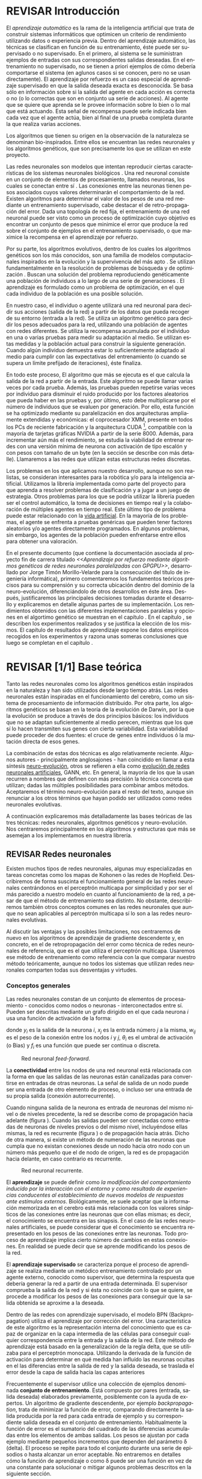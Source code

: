 #+TITLE:       
#+AUTHOR:      
#+EMAIL:       
#+KEYWORDS:    Redes neuronales, algoritmos genéticos, redes neuronales evolutivas, neuro-evolución, aprendizaje por refuerzo, SSE2, GPGPU, CUDA.
#+LANGUAGE:    es
#+LATEX_HEADER: \usepackage[T1]{fontenc}
#+LATEX_HEADER: \usepackage[spanish]{babel}
#+LATEX_HEADER: \usepackage[margin=2.5cm,includefoot]{geometry}
#+LATEX_HEADER: \usepackage{graphicx}
#+LATEX_HEADER: \usepackage{pict2e}
#+LATEX_HEADER: \usepackage{amsmath}
#+LATEX_HEADER: \usepackage{chngcntr}
#+LATEX_HEADER: \usepackage{hyperref}
#+LATEX_HEADER: \usepackage{import}
#+LATEX_HEADER: \hypersetup{colorlinks,citecolor=green,filecolor=black,linkcolor=blue,urlcolor=blue}
#+OPTIONS:     toc:nil H:5
#+BIND: org-export-latex-title-command ""

#+TODO: HACER MODIFICAR BORRAR | REVISAR

# definiciones propias
#+begin_latex

\setcounter{secnumdepth}{5}
\counterwithin{figure}{section}
\setcounter{tocdepth}{5}

\newcommand{\murl}[2]{\url{#1://#2}}

\newcommand{\mail}[1][jtimonmv@gmail.com]{%
     \href{mailto:#1} {#1}
}

\newcommand{\unex}{

\begin{figure}[t]
    \includegraphics [width=2cm]{./img/logoUnex.png}
\hfill
    \includegraphics [width=4cm]{./img/logoPolitecnica.png}
\end{figure}

\textbf{\Huge\centering
UNIVERSIDAD DE EXTREMADURA
}
}
#+end_latex

# Título
#+begin_latex
\unex

\begin{center}
\textbf{\huge
\\[0.5cm]
Escuela Politécnica\\
Ingeniería Informática\\
\\[1.5cm]
Proyecto fin de carrera\\
\\[1cm]
}}
\textbf{\Huge\centering
Aprendizaje por refuerzo mediante algoritmos genéticos de redes neuronales paralelizadas con GPGPU\\
}}

\vfill

\end{center}
\begin{flushright}
{\LARGE
Jorge Timón Morillo-Velarde\\\\
Septiembre, 2012\\\\
}
\end{flushright}

\newpage

#+end_latex

# Primera página
#+begin_latex
\unex
\begin{center}

\textbf{\huge
Escuela Politécnica\\
Ingeniería Informática\\
\\[1cm]
\LARGE
Proyecto fin de carrera\\\\
}
\textbf{\huge\centering
Aprendizaje por refuerzo mediante algoritmos genéticos de redes neuronales paralelizadas con GPGPU\\
}

\vfill

\textbf{Autor:}\\
Jorge Timón Morillo-Velarde \mail\\
Fdo.:................................................. \\

\textbf{Directores:}

Rosa M. Pérez Utrero  \mail[rosapere@unex.es]\\
Fdo.:................................................. \\

Juan A. Gómez Pulido  \mail[jangomez@unex.es]\\
Fdo.:................................................. \\

\end{center}
\begin{flushright}

\vfill

\textbf{\large\large Tribunal Calificador}\\\\\\\\

Presidente: \verb=       = Pablo Martínez Cobo \\
Fdo.:................................................. \\
\\\\
Secretario: \verb== Miguel Ángel Vega Rodríguez \\
Fdo.:................................................. \\
     Vocal: \verb=  = Pedro Luis Aguilar Mateos \\
Fdo.:................................................. \\
\verb=     =
\end{flushright}

\begin{center}
CALIFICACIÓN:\\
FECHA:
\end{center}

\newpage
#+end_latex

# Abstract e índice
#+begin_latex
\begin{abstract}

En este trabajo se estudia un método alternativo para el entrenamiento de redes neuronales. Se utiliza un algoritmo genético para ajustar los pesos de la red neuronal. Se evalúa el uso de diferentes tipos de neuronas (con salida real o binaria) para comparar sus rendimientos utilizando diferentes implementaciones paralelas (para el coprocesador XMM y para la arquitectura CUDA). Se prueban variaciones de los operadores genéticos y se mide su efectividad en el entrenamiento. Se enfrenta el algoritmo a diferentes tipos de problemas de aprendizaje por refuerzo y se reflexiona sobre la idoneidad del mismo para cada problema.
\\\\

\textbf{Palabras clave:} Redes neuronales, algoritmos genéticos, redes neuronales evolutivas, neuro-evolución, aprendizaje por refuerzo, SSE2, GPGPU, CUDA.

\end{abstract}

\newpage

\setcounter{tocdepth}{2}
\tableofcontents

\newpage
#+end_latex

* REVISAR Introducción
#+LaTeX: \label{intro}

El /aprendizaje automático/ es la rama de la inteligencia artificial que trata de construir sistemas informáticos que optimicen un criterio de rendimiento utilizando datos o experiencia previa. Dentro del aprendizaje automático, las técnicas se clasifican en función de su entrenamiento, éste puede ser supervisado o no supervisado. En el primero, al sistema se le suministran ejemplos de entradas con sus correspondientes salidas deseadas. En el entrenamiento no supervisado, no se tienen a priori ejemplos de cómo debería comportarse el sistema (en aglunos casos si se conocen, pero no se usan directamente). El aprendizaje por refuerzo es un caso especial de aprendizaje supervisado en que la salida deseada exacta es desconocida. Se basa sólo en información sobre si la salida del agente en cada acción es correcta o no (o lo correctas que son en conjunto ua serie de acciones). Al agente que se quiere que aprenda se le provee información sobre lo bien o lo mal que está actuando. Esta señal de recompensa puede serle indicada bien cada vez que el agente actúa, bien al final de una prueba completa durante la que realiza varias acciones.

Los algoritmos que tienen su origen en la observación de la naturaleza se denominan bio-inspirados. Entre ellos se encuentran las redes neuronales y los algoritmos genéticos, que son precisamente los que se utilizan en este proyecto.

Las redes neuronales son modelos que intentan reproducir ciertas características de los sistemas neuronales biológicos \cite[Hilera y Martínez, 1995]{Hilera95}. Una red neuronal consiste en un conjunto de elementos de procesamiento, llamados neuronas, los cuales se conectan entre sí \cite[Koehn, 1994]{Koehn94}. Las conexiones entre las neuronas tienen pesos asociados cuyos valores determinarán el comportamiento de la red. Existen algoritmos para determinar el valor de los pesos de una red mediante un entrenamiento supervisado, cabe destacar el de retro-propagación del error. Dada una topología de red fija, el entrenamiento de una red neuronal puede ser visto como un proceso de optimización cuyo objetivo es encontrar un conjunto de pesos que minimice el error que produce la red sobre el conjunto de ejemplos en el entrenamiento supervisado, o que maximice la recompensa en el aprendizaje por refuerzo.

Por su parte, los algoritmos evolutivos, dentro de los cuales los algoritmos genéticos son los más conocidos, son una familia de modelos computacionales inspirados en la evolución y la supervivencia del más apto \cite[B\"ach, et. al.]{BackSchwefel93}. Se utilizan fundamentalmente en la resolución de problemas de búsqueda y de optimización \cite[Holland, 1975]{Holland75}. Buscan una solución del problema reproduciendo genéticamente una población de individuos a lo largo de una serie de generaciones \cite[Koza, 1992]{Koza92}. El aprendizaje es formulado como un problema de optimización, en el que cada individuo de la población es una posible solución.

En nuestro caso, el individuo o agente utilizará una red neuronal para decidir sus acciones (salida de la red) a partir de los datos que pueda recoger de su entorno (entrada a la red). Se utiliza un algoritmo genético para decidir los pesos adecuados para la red, utilizando una población de agentes con redes diferentes. Se utiliza la recompensa acumulada por el individuo en una o varias pruebas para medir su adaptación al medio. Se utilizan estas medidas y la población actual para construir la siguiente generación. Cuando algún individuo demuestra estar lo suficientemente adaptado al medio para cumplir con las expectativas del entrenamiento (o cuando se supera un límite prefijado de iteraciones), éste finaliza.

En todo este proceso, El algoritmo que más se ejecuta es el que calcula la salida de la red a partir de la entrada. Este algoritmo se puede llamar varias veces por cada prueba. Además, las pruebas pueden repetirse varias veces por individuo para disminuir el ruido producido por los factores aleatorios que pueda haber en las pruebas y, por último, esto debe multiplicarse por el número de individuos que se evaluen por generación. Por ello, esta función se ha optimizado mediante su paralelización en dos arquitecturas ampliamente extendidas y económicas: el coprocesador XMM, presente en todos los PCs de reciente fabricación y la arquitectura CUDA [fn:cudaGPGPU], compatible con la mayoría de tarjetas gráficas NVIDIA a partir de la serie 8000. Además, para incrementar aún más el rendimiento, se estudia la viabilidad de entrenar redes con una versión mínima de neurona con activación de tipo escalón y con pesos con tamaño de un byte (en la sección \ref{disenoParal} se describe con más detalle). Llamaremos a las redes que utilizan estas estructuras redes discretas.

Los problemas en los que aplicamos nuestro desarrollo, aunque no son realistas, se consideran interesantes para la robótica y/o para la inteligencia artificial. Utilizamos la librería implementada como parte del proyecto para que aprenda a resolver problemas de clasificación y a jugar a un juego de estrategia. Otros problemas para los que se podría utilizar la librería pueden ser el control automático, la toma de decisiones en tiempo real y la colaboración de múltiples agentes en tiempo real. Este último tipo de problema puede estar relacionado con la [[http://es.wikipedia.org/wiki/Vida_artificial][vida artificial]]. En la mayoría de los problemas, el agente se enfrenta a pruebas genéricas que pueden tener factores aleatorios y/o agentes directamente programados. En algunos problemas, sin embargo, los agentes de la población pueden enfrentarse entre ellos para obtener una valoración.

En el presente documento (que contiene la documentación asociada al proyecto fin de carrera titulado /<<Aprendizaje por refuerzo mediante algoritmos genéticos de redes neuronales paralelizadas con GPGPU>>/, desarrollado por Jorge Timón Morillo-Velarde para la consecución del título de ingeniería informática), primero comentaremos los fundamentos teóricos precisos para su comprensión y su correcta ubicación dentro del dominio de la neuro-evolución, diferenciándolo de otros desarrollos en éste área. Después, justificaremos las principales decisiones tomadas durante el desarrollo y explicaremos en detalle algunas partes de su implementación. Los rendimientos obtenidos con las diferentes implementaciones paralelas y opciones en el algortimo genético se muestran en el capítulo \ref{rendimiento}. En el capítulo \ref{experimentacion}, se describen los experimentos realizados y se justifica la elección de los mismos. El capítulo de resultados de aprendizaje \ref{aprendizaje} expone los datos empíricos recogidos en los experimentos y razona unas someras conclusiones que luego se completan en el capítulo \ref{conclusiones}.

\newpage
* REVISAR [1/1] Base teórica
#+LaTeX: \label{baseTeorica}

Tanto las redes neuronales como los algoritmos genéticos están inspirados en la naturaleza y han sido utilizados desde largo tiempo atrás. Las redes neuronales están inspiradas en el funcionamiento del cerebro, como un sistema de procesamiento de información distribuido. Por otra parte, los algoritmos genéticos se basan en la teoría de la evolución de Darwin, por la que la evolución se produce a través de dos principios básicos: los individuos que no se adaptan suficientemente al medio perecen, mientras que los que sí lo hacen transmiten sus genes con cierta variabilidad. Esta variabilidad puede proceder de dos fuentes: el cruce de genes entre individuos ó la mutación directa de esos genes.

La combinación de estas dos técnicas es algo relativamente reciente. Algunos autores - principalmente anglosajones - han coincidido en llamar a esta síntesis [[http://en.wikipedia.org/wiki/Neuroevolution][neuro-evolución]], otros se refieren a ella como [[http://laral.istc.cnr.it/nolfi/papers/HBTNN-A.pdf][evolución de redes neuronales artificiales]], GANN, etc. En general, la mayoría de los que la usan recurren a nombres que definen con más precisión la técnica concreta que utilizan; dadas las múltiples posibilidades para combinar ambos métodos. Aceptaremos el término neuro-evolución para el resto del texto, aunque sin renunciar a los otros términos que hayan podido ser utilizados como redes neuronales evolutivas.

A continuación explicaremos más detalladamente las bases teóricas de las tres técnicas: redes neuronales, algoritmos genéticos y neuro-evolución. Nos centraremos principalmente en los algoritmos y estructuras que más se asemejan a los implementamos en nuestra librería.

\newpage
** REVISAR Redes neuronales
#+LaTeX: \label{basTeoRedes}

Existen muchos tipos de redes neuronales, algunas muy especializadas en tareas concretas como los mapas de Kohonen o las redes de Hopfield. Describiremos de forma suscinta el funcionamiento general de las redes neuronales centrándonos en el perceptrón multicapa por simplicidad y por ser el más parecido a nuestro modelo en cuanto al funcionamiento de la red, a pesar de que el método de entrenamiento sea distinto. No obstante, describiremos también otros conceptos comunes en las redes neuronales que aunque no sean aplicables al perceptrón multicapa sí lo son a las redes neuronales evolutivas.

Al discutir las ventajas y las posibles limitaciones, nos centraremos de nuevo en los algoritmos de aprendizaje de gradiente descendente y, en concreto, en el de retropropagación del error como técnica de redes neuronales de referencia, que es el que utiliza el perceptrón multicapa. Usaremos ese método de entrenamiento como referencia con la que comparar nuestro método teóricamente, aunque no todos los sistemas que utilizan redes neuronales comparten todas sus desventajas y virtudes.

*** Conceptos generales

Las redes neuronales constan de un conjunto de elementos de procesamiento - conocidos como nodos o neuronas - interconectados entre sí. Pueden ser descritas mediante un grafo dirigido en el que cada neurona  \(i\) usa una función de activación de la forma:

\begin{equation}\label{eqSalidaNeu}
  y_i=f_i(\sum_{j=1}^n (w_{ij} \cdot x_j - \theta_i)).
\end{equation}

donde \(y_i\) es la salida de la neurona \(i\), \(x_j\) es la entrada número \(j\) a la misma, \(w_{ij}\) es el peso de la conexión entre los nodos \(i\) y \(j\), \(\theta_i\) es el umbral de activación (o Bias) y \(f_i\) es una función que puede ser continua o discreta.

#+CAPTION:    Red neuronal \emph{feed-forward}.
#+LABEL:      figFeedForward
#+ATTR_LaTeX: trim= 0.5cm 22cm 10cm 0cm, clip, width=15cm
[[./img/feed-forward.jpg]]

La *conectividad* entre los nodos de una red neuronal está relacionada con la forma en que las salidas de las neuronas están canalizadas para convertirse en entradas de otras neuronas. La señal de salida de un nodo puede ser una entrada de otro elemento de proceso, o incluso ser una entrada de su propia salida (conexión autorrecurrente).

Cuando ninguna salida de la neurona es entrada de neuronas del mismo nivel o de niveles precedente, la red se describe como de propagación hacia adelante  (figura \ref{figFeedForward}). Cuando las salidas pueden ser conectadas como entradas de neuronas de niveles previos o del mismo nivel, incluyéndose ellas mismas, la red es recurrente (figura \ref{figRecurrente}) o de propagación hacia atrás. Dicho de otra manera, si existe un método de numeración de las neuronas que cumpla que no existan conexiones desde un nodo hacia otro nodo con un número más pequeño que el de nodo de origen, la red es de propagación hacia delante, en caso contrario es recurrente.

#+CAPTION:    Red neuronal recurrente.
#+LABEL:      figRecurrente
#+ATTR_LaTeX: scale=0.35
[[./img/recurrente.jpg]]

El *aprendizaje* se puede definir como /la modificación del comportamiento inducido por la interacción con el entorno y como resultado de experiencias conducentes al establecimiento de nuevos modelos de respuestas ante estímulos externos/. Biológicamente, se suele aceptar que la información memorizada en el cerebro está más relacionada con los valores sinápticos de las conexiones entre las neuronas que con ellas mismas; es decir, el conocimiento se encuentra en las sinapsis. En el caso de las redes neuronales artificiales, se puede considerar que el conocimiento se encuentra representado en los pesos de las conexiones entre las neuronas. Todo proceso de aprendizaje implica cierto número de cambios en estas conexiones. En realidad se puede decir que se aprende modificando los pesos de la red.

El *aprendizaje supervisado* se caracteriza porque el proceso de aprendizaje se realiza mediante un metódico entrenamiento controlado por un agente externo, conocido como supervisor, que determina la respuesta que debería generar la red a partir de una entrada determinada. El supervisor comprueba la salida de la red y si ésta no coincide con lo que se quiere, se procede a modificar los pesos de las conexiones para conseguir que la salida obtenida se aproxime a la deseada.

Dentro de las redes con aprendizaje supervisado, el modelo BPN (Backpropagation) utiliza el aprendizaje por corrección del error. Una característica de este algoritmo es la representación interna del conocimiento que es capaz de organizar en la capa intermedia de las células para conseguir cualquier correspondencia entre la entrada y la salida de la red. Este método de aprendizaje está basado en la generalización de la regla delta, que se utilizaba para el perceptrón monocapa. Utilizando la derivada de la función de activación para determinar en qué medida han influído las neuronas ocultas en el las diferencias entre la salida de red y la salida deseada, se traslada el error desde la capa de salida hacia las capas anteriores

Frecuentemente el supervisor utilice una colección de ejemplos denominada *conjunto de entrenamiento*. Está compuesto por pares (entrada, salida deseada) elaborados previamente, posiblemente con la ayuda de expertos. Un algoritmo de gradiente descendente, por ejemplo /backpropagation/, trata de minimizar la función de error, comparando directamente la salida producida por la red para cada entrada de ejemplo y su correspondiente salida deseada en el conjunto de entrenamiento. Habitualmente la función de error es el sumatorio del cuadrado de las diferencias acumuladas entre los elementos de ambas salidas. Los pesos se ajustan por cada ejemplo mediante pequeños incrementos que dependen del parámetro \delta (delta). El proceso se repite para todo el conjunto durante una serie de episodios o hasta alcanzar un error aceptable. No entraremos en detalles cómo la función de aprendizaje o como \delta puede ser una función en vez de una constante para solucionar o mitigar algunos problemas descritos en la siguiente sección.

El *aprendizaje por refuerzo* modifica a un /agente/ (en nuestro caso, a una red neuronal modificando sus pesos) a partir de sus acciones en un /entorno/, tratando de maximixar alguna noción de recompensa. Cuando no se conoce la recompensa para cada acción, o cuando esta información no se puede aprovechar (por ejemplo, los algoritmos genéticos sólo utilizan la evaluación global de un individuo), se puede acumular la recompensa de las acciones individuales. La función del supervisor en este proceso automatizable y la aplicación del mismo es mucho más flexible, ampliando el dominio de problemas a los que el aprendizaje puede ser aplicado, que ya era grande de por sí para las redes neuronales con una entranamiento supervisado corriente. Aunque no necesitamos necesariamente un conjunto de entrenamiento con pares correctos de entradas/salidas, este puede ser la base para establecer la recompensa de la misma manera que se ha descrito, definiendo la recompensa como una función inversa del error.

Otra diferencia del algoritmo /backpropagation/ con respecto a nuestra utilización de las redes nueronales es que el primero no funciona con topologías recurrentes. En nuestro caso, no necesitamos una conectividad hacia delante, la librería implementada como parte del proyecto sí puede utilizar conexiones recurrentes como se especifica en el capítulo de [[analisis][análisis]]. Además, utilizamos aprendizaje por refuerzo y no necesitamos una colección de ejemplos. Los pesos los ajustará un algoritmo genético. La estructura de la red se definirá de forma previa y manualmente para cada problema y sólo evolucionarán los pesos (y umbrales).

*** Fortalezas y deficiencias
#+LaTeX: \label{baseTeoricaFortRedes}

Las redes neuronales con conexión hacia delante en general son un importante método de aproximación de funciones \cite[Kim, 1992]{Kim92}. El perceptrón multicapa es un tipo de red neuronal con conexiones hacia delante. La topología de un perceptrón multicapa esta definida por un conjunto de capas ocultas, una capa de entrada y una de salida. No existen restricciones sobre la función de activación aunque en general se suelen utilizar funciones sigmoideas. Existen demostraciones teóricas \cite[Funahashi, 1989]{Funahashi89} de que un perceptrón multicapa cuya función de activación sea no constante, acotada y monótona creciente es un aproximador universal de funciones. En \cite[Hornik et alt, 1989]{Hornik89} se llega a un resultado similar utilizando funciones de activación sigmoideas, no necesariamente continuas. Esto es un punto muy fuerte de las redes neuronales. El perceptrón multicapa utiliza el algoritmo de retropropagación del error. Sin embargo, las demostraciones están basadas en la topología, no en el método de entrenamiento; en lo que es posible que aprenda la red, no en cómo va a aprenderlo. Por tanto, este resultado es extensible a otros métodos de entranamiento como los algoritmos genéticos.

Además, las redes neuronales,  constituyen buena una herramienta para la construcción de agentes pues sólo hay que codificar las entradas y las salidas de la red como las del agente y el tiempo de ejecución de la red sólo depende de la topología de ésta (para una topología dada, es lineal con respecto al número de entradas consecutivas). 

Sin embargo, el algoritmo de retro-propagación tiene las siguientes desventajas:

+ *Aplicabilidad:* 
Algunas tareas complejas pueden requerir una conectividad recurrente. Por ejemplo, el reconocimiento de escritura continua en el que las letras están concatenadas y sus formas a menudo dependen de las letras anteriores. En estos casos los métodos de gradiente no son efectivos. Además, estos métodos requieren un aprendizaje supervisado con salidas deseadas.

+ *Adaptabilidad:* 
El algoritmo tiene como premisa la utilización de una función de activación derivable \cite[Walker, 1995]{Walker95}. Al hacer uso de la derivada de la función de activación, es condición necesaria para la aplicación del algoritmo que la misma sea continua y derivable en todo el dominio de aplicación \cite[Wilson, 1994]{Wilson94}. Esto impide la utilización del método en otras topologías donde la función de activación presenta discontinuidades. Por ejemplo, no es posible utilizar directamente el algortimo de retropropagación del error si los estados de las neuronas son discretos, como es el caso, por ejemplo, de alguna de las optimizaciones implementadas para este proyecto.

+ *Mínimos locales:* 
La superficie que define la función de error E en base a los parámetros de la red neuronal es compleja y esta llena de valles y colinas. Debido a la utilización del gradiente para encontrar el mínimo de dicha función de error se corre el riesgo de que el proceso de entrenamiento quede atrapado en un mínimo local \cite[Sutton, 1986]{Sutton86}. Esta situación no es deseable, fundamentalmente si dicho mínimo esta localizado lejos del mínimo global.

  Existen algunos mecanismos para evitar que esto suceda. Una posible solución para evitar que el entrenamiento quede atrapado en un mínimo local es aumentar el número de neuronas ocultas de la red. Este mecanismo puede ayudar en aquellos casos en los que la red tiene escaso poder de representación interna, y no es capaz de distinguir entre dos patrones diferentes, proporcionando una misma salida para ambos patrones. Al aumentar el número de neuronas ocultas la red posee mayor cantidad de parámetros libres y puede conseguir una mejor representación interna.

  Otros mecanismos que ayudan a disminuir los efectos de este problema son la adición de una tasa de momento al proceso de entrenamiento, utilizar una tasa de aprendizaje decreciente a lo largo del proceso, partir de otras configuraciones iniciales de la red, añadir ruido al método de gradiente, etc.

+ *Saturación:* 
El fenómeno de saturación, también conocido como parálisis, se produce cuando la entrada total a una neurona de la red toma valores muy altos, ya sean positivos o negativos. Al utilizar funciones de activación sigmoidales, la función de activación posee dos asíntotas horizontales. Si la entrada de la neurona alcanza un valor alto, la función de activación se satura y alcanza un valor de activación máximo o mínimo.

Cuando la función de activación se satura su derivada tiende a hacerse nula, haciendo que los parámetros de la red permanezcan invariables y, como consecuencia, la suma de los errores locales permanece constante por un largo periodo de tiempo \cite[Kröse y van der Smagt, 1993]{Krose93}. Aunque esta situación se suele confundir con un mínimo local, pues el error permanece invariable, en este caso es posible que después de un cierto tiempo el error comience nuevamente a decrecer.

El fenómeno de parálisis del perceptrón multicapa ocurre fundamentalmente cuando los parámetros de la red toman valores muy altos. Un mecanismo para evitar esto consiste en partir de valores iniciales bajos.

+ *Condiciones iniciales:* 
El conjunto de pesos iniciales de la red neuronal generalmente se selecciona de manera aleatoria. Sin embargo, el algoritmo /backpropagation/ es muy dependiente de las condiciones iniciales seleccionadas \cite[Kolen, 1991]{Kolen91}. Pequeñas variaciones realizadas sobre las condiciones iniciales pueden llevar a grandes diferencias en el tiempo de convergencia del algoritmo.

+ *Dependencia de parámetros del algoritmo:* 
Los algoritmos de gradiente descendente hacen uso de una tasa de aprendizaje que idealmente debería ser infinitesimal, pero que en la práctica es una constante o variable pequeña \delta (delta). De esta manera, mediante pequeños ajustes de los pesos sinápticos el algoritmo converge hacia un mínimo. El uso de tasas de aprendizaje muy pequeñas hace que el algoritmo tenga una convergencia estable hacia un mínimo, aunque el tiempo necesario para alcanzarlo puede llegar a ser muy alto. Como consecuencia de lo dicho anteriormente, y con el objetivo de disminuir el tiempo de convergencia del algoritmo, en la práctica se suelen utilizar tasas de aprendizajes mayores a las teóricas. El aumento de la tasa de aprendizaje disminuye el tiempo de convergencia, pero tiene un efecto contraproducente: el algoritmo comienza a oscilar en torno a un mínimo, disminuyendo la probabilidad de alcanzarlo. El efecto de oscilación puede reducirse mediante la adición de una tasa de momento, pero no puede eliminarse.

El algoritmo /backpropagation/ es muy dependiente de los parámetros mencionados previamente. Dependiendo de la selección de parámetros realizadas el resultado de la aplicación del algoritmo será exitosa o no \cite[Liu et alt, 2004]{Liu2004}. Pequeñas variaciones sobre los parámetros del algoritmo pueden conducir a resultados diferentes. El principal problema es que no existe un método general que permita establecer el valor de estos parámetros \cite[Branke, 1995]{Branke95}. Los parámetros que aseguran la convergencia para un determinado problema pueden no ser aplicables a otro problema. De esta manera, la selección de los parámetros del algoritmo se realiza en base a la experiencia del diseñador, y se realiza un refinamiento de los mismos mediante mecanismos de prueba y error. Esto produce un aumento en el tiempo total de diseño y entrenamiento de la red.

A esto hay que añadir que los algoritmos de gradiente requieren entrenamiento supervisado (normalmente, no funcionan para el aprendizaje por refuerzo, que es más general) y que las conexiones sean hacia delante (la retro-propagación del error no se puede aplicar en redes recurrentes). 

Usando un [[basTeoGenet][algoritmo genético]] como método de entrenamiento de la red, se solucionan algunos de estos problemas y otros se mitigan en cierto grado:

- Con el algoritmo genético, se puede usar el aprendizaje por refuerzo y se pueden entrenar redes recurrentes sin problema alguno.
- No se tienen requerimientos para la función de activación que como hemos visto tenía que ser continua y derivable para /backpropagation/, por lo que aumenta su adaptabilidad y se pueden utilizar redes nueronales difusas. 
- El algoritmo genético es mucho menos tendente a estancarse en mínimos locales porque no utiliza la información del gradiente y porque explora varios puntos (tantos como individuos tenga la población) del espacio de búsqueda simultáneamente.
- El fenómeno de saturación se produce cuando una neurona alcanza un máximo o un mínimo. En este caso, la derivada de la función de activación se hace nula, y los pesos de la red permanecen invariables. Como el método propuesto no hace uso de la derivada de la función de activación, el efecto de este fenómeno es completamente eliminado. 
- Los valores iniciales de los pesos también pueden afectar al algoritmo genético, en especial si son muy altos (ya sean positivos o negativos), pero existen experimentos que permiten afirmar que el método propuesto es menos dependiente de los valores iniciales que el algoritmo /backpropagation/ \cite[Bertona2005]{Bertona2005}.
- Se cambia la dependencia de los parámetros de ese algoritmo y ahora depende de los parámetros del algoritmo genético, estos parámetros son más flexibles que se pueden alterar en durante el entrenamiento y no provocan la oscilación comentada anteriormente.

\newpage
** Algoritmos genéticos
#+LaTeX: \label{basTeoGenet}

Los algoritmos genéticos son métodos sistemáticos para la resolución de problemas de búsqueda y optimización que aplican a éstos los principios de la evolución biológica: selección basada en la población, reproducción sexual y mutación.

Los algoritmos genéticos son métodos de optimización, que tratan de resolver el conjunto de problemas formulados como: hallar (x_1,..., x_n) tales que F(x_1,..., x_n) sea máximo. En un algoritmo genético, tras parametrizar el problema en una serie de variables (x_1,..., x_n), se codifican en un cromosoma. Todos los operadores utilizados por un algoritmo genético se aplicarán sobre estos cromosomas, o sobre poblaciones de ellos. En el algoritmo genético va implícito el método para resolver el problema; son sólo parámetros de tal método los que están codificados - a diferencia de otros algoritmos evolutivos como la programación genética. Hay que tener en cuenta que un algoritmo genético es independiente del problema, lo cual lo hace un algoritmo robusto, por ser útil para cualquier problema, pero a la vez débil, pues no está especializado en ninguno.

Las soluciones codificadas en un cromosoma compiten para ver cuál constituye la mejor solución (aunque no necesariamente la mejor de todas las soluciones posibles). El ambiente, constituido por las otras camaradas soluciones, ejercerá una presión selectiva sobre la población, de forma que sólo los mejor adaptados (aquellos que resuelvan mejor el problema) sobrevivan o leguen su material genético a las siguientes generaciones, igual que en la evolución de las especies. La diversidad genética se introduce mediante mutaciones y reproducción sexual. En la Naturaleza lo único que hay que optimizar es la supervivencia, y eso significa a su vez maximizar diversos factores y minimizar otros. Un algoritmo genético, sin embargo, se usará habitualmente para optimizar sólo una función, no diversas funciones relacionadas entre sí simultáneamente. Este tipo de optimización, denominada optimización multimodal, también se suele abordar con un algoritmo genético especializado.

Por lo tanto, un algoritmo genético consiste en lo siguiente: hallar de qué parámetros depende el problema, codificarlos en un cromosoma, y se aplican los métodos de la evolución: selección y reproducción sexual con intercambio de información y alteraciones que generan diversidad. En el capítulo \ref{disenoGene} se describen en más detalle los operadores genéticos por separado.

Mediante los operadores de [[disenoGeneSel][selección]], se eligen los individuos que serán progenitores de la siguiente generación (o directamente formarán parte de ella). Con los operadores de [[disenoGeneCruz][cruce]], se generan nuevos individuos mezclando los cromosomas de varios individuos (normalmente, dos). Por último, los operadores de [[disenoGeneMut][mutación]] añaden cambios aleatorios a los individuos. La función de fitness nos da una aproximación de la adaptación del individuo al medio y es utilizada por los operadores de selección.

En nuestro caso, el cromosoma de cada individuo lo forman los pesos de la red que utiliza ese individuo. Para calcular el fitness del individuo, se construirá la red con los pesos del cromosoma y se realizarán varias pruebas (para reducir el ruido generado por los posibles factores aleatorios de éstas) sobre el individuo, sumando las recompensas de todas y obteniendo el citado fitness.

*** Algoritmo genético estándar y variaciones
#+LaTeX: \label{basTeoGenetEstan}

Existen muchas variaciones del algoritmo genético original \cite[Holland, 1975]{Holland75}. Los genes no tienen por qué ser bits, también pueden ser números, por ejemplo. El operador de inversión rara vez se usa hoy en día \cite[Mitchell M., 1996]{Mitchell96}. Algunas modifican el operador de cruce o /crossover/ de forma que preduzca cruces entre individuos con fitness similares para obtener búsquedas más locales. Otros directamente implementan nuevos operadores como la recombinación (cambiar la posición de los genes en un mismo individuo). En general, no hay una definición universal de algoritmo genético que especifique los operadores concretos que debe tener.

También existen diferencias en la forma de gestionar los individuos de la población. No sólo en el número de individuos de ésta. Algunos algoritmos compartimentalizan poblaciones separadas denominadas islas, que no pueden cuzarse entre sí o lo hacen de forma más restringida. El algoritmo genético original adoptaba la política de reemplazo generacional, con el que la población completa es reemplazada en cada generación. En cambio, la política de estado estacionario, adoptada por varios algoritmos genéticos posteriores, reemplaza la población selectivamente. Es posible mantener un miembro de la población sin modificarlo por varias generaciones, siempre que estos mantengan un fiteness que esté por encima de otros individuos de la población. Esta es la aproximación de GENITOR \cite[Whitley, 1989]{Whitley89}, que combina el estado estacionario con una selección por [[disenoGeneSelRank][ranking]]. Incluso existen aproximaciones en que los genes bloques de genes que no conforman un indidividuo completo reciben un fitness y compiten como otra población por ser usados por los individuos de la población de individuos \cite[Mitchell A. and De Jong, 2000]{Mitchell2000}.

*** Fortalezas y deficiencias
#+LaTeX: \label{baseTeoricaFortGene}

Un algoritmo genético es independiente del problema, lo cual lo hace un algoritmo robusto, por ser útil para cualquier problema, pero a la vez débil, pues no está especializado en ninguno. Hay que elegir la codificación de los cromosomas para cada caso concreto. Esto puede requerir cierto grado de conocimiento acerca del dominio de aplicación concreto a la hora de definir esta codificación.

Sin embargo, con nuestro método siempre códificaremos los cromosomas de manera similar (con una red neuronal) y sólo será necesario definir la función de fitness usando  las entradas y las salidas de una red nueronal y elegir su topología (una librería suficientemente flexible constituye una herramienta ideal para tratar de automatizar este último proceso). Aunque la codificación de las entradas pueda admitir varias posibilidades (y algunas puedan ser más ventajosas que otras) la red debe aprender a interpretar las correctas relaciones entre entradas y salidas por sí misma. Así, podemos aprovechar el hecho de que las redes neuronales son aproximadores universales de funciones para ahorrarnos el esfuerzo de analizar cada problema por separado y en detalle.

\newpage
** Neuro-evolución
#+LaTeX: \label{basTeoNeuro}

La evolución se ha aplicado las redes neuronales artificiales en tres niveles muy diferentes: a los pesos de las conexiones, la arquitectura de la red y a las reglas de aprendizaje. La evolución de los pesos de las conexiones introduce una aproximación global y adaptable al entrenamiento, especialmente para el aprendizaje por refuerzo o para el entrenamiento de redes recursivas, donde los métodos basados en el gradiente experimentan grandes dificultades. La evolución de las arquitecturas permite a las redes neuronales adaptar su topología a diferentes problemas sin intervención humana y con esto se consigue un diseño automático de redes neuronales, dado que tanto la arquitectura como los pesos pueden ser evolucionados. La evolución de las reglas de aprendizaje puede ser considerada como un proceso de "aprender a aprender" en redes neuronales que luego aprenderan de forma autónoma utilizando esas reglas. Puede ser contemplada como un proceso de descubrimiento automático de nuevas reglas de aprendizaje. 

Nos centraremos en la evolución de los pesos de las conexiones, por ser la evolución que utilizaremos. Pero comentaremos algunas aproximaciones en el campo de la evolución de las topologías, para el que la [[manualProgrApi][librería]] implementada puede ser de utilidad.

La evolución de los pesos de las conexiones se puede realizar en el aprendizaje supervisado (con ejemplos) definiendo la función de fitness como el error global obtenido por la red (invirtiendo el signo), comparando las salidas de la red y la salida deseada para cada ejemplo. También se puede utilizar para el aprendizaje por refuerzo definiendo con una función de fitness (un problema) que no requiera ejemplos.

En general, los pasos a seguir son dos: decidir la codificación de los pesos de las conexiones (si se hará mediante cadenas binarias o no) y la ejecución del algoritmo genético propiamente dicho. Para el primer paso, las opciones más extendidas son la representación binaria y la representación con números reales.

El algoritmo genético canónico siempre usa cadenas de bits para codificar las diferentes soluciones. Por ello, algunos trabajos tempranos de evolución de los pesos de las conexiones siguen esta aproximación \cite[Yao99]{Yao99}. Las ventajas son la fácil aplicación de los operadores genéticos y su posible implementación digital. Habría que elegir la representación de los números reales. Aquí hay un compromiso para la precisión con que se quieran representar los números reales. Si se usan muy pocos bits para representar cada conexión, el entrenamiento puede fallar porque algunas combinaciones de pesos no se pueden aproximar con suficiente precisión por valores discretos. Por otra parte, si se usan demasiados bits, los cromosomas que representen a redes neuronales grandes se volverán demasiado largos y la evolución en proceso resultará muy ineficiente.

\begin{figure}[t]
\begin{minipage}{0.45\textwidth}
    \includegraphics [width=7.20cm]{./img/grafo1.jpg}
  \caption {Red neuronal y su codificación binaria (asumiendo que se usan 4 bits para representar cada número real).}\label{figGrafo1}
\end{minipage}
\begin{minipage}{0.10\textwidth}
\hfill
\end{minipage}
\begin{minipage}{0.45\textwidth}
    \includegraphics [width=7.20cm]{./img/grafo2.jpg}
  \caption{Red equivalente con codificación alternativa.}\label{figGrafo2}
\end{minipage}
\end{figure}

Por su parte, en la representación con números reales, los cromosomas se codifican como vectores de números reales con tantos elementos como conexiones. Los operadores genéticos no se pueden aplicar directamente sobre los bits y han de ser diseñados de nuevo. Esto puede ser una ventaja, pues, por ejemplo, el operador de mutación podría tener una distribución gaussiana (u otra función) en lugar de mutar un bit cualquiera sin tener en cuenta su peso en la construcción del número.

Uno de los problemas a los que se enfrenta la evolución de redes neuronales es el problema de la permutación. Es causado por el mapeado "muchos-a-uno" desde la representación en el cromosoma a la red que es construida. Con dos cromosomas distintos se pueden generar redes equivalentes como se muestra en las figuras \ref{figGrafo1} y \ref{figGrafo2}. Se puede solucionar dando más importancia al operador de mutación que al de cruce (que es el que sufre con este problema) o con otros métodos matemáticos \cite[Gomez, Miikkulainen 2003]{GomezMiikkulainen2003}. La gravedad de la redundancia en algoritmos de optimización es discutible y en ocasiones se introduce deliberadamente \cite[T. Weise, 2009]{Weise2009}.

Sin tener el problema de la redundancia en cuenta Se pueden conseguir mejores resultados al evolucionar pesos de las redes neuronales con algoritmos genéticos, que utilizando /backpropagation/ \cite[D. Montana, L. Davis, 1989]{Montana89}. Aunque otros métodos mejorados de ajuste e pesos (por ejemplo, "quickprop") no son superados por los algoritmos genéticos en tareas de aprendizaje supervisado, los últimos pueden ser muy útiles en tareas en las que /backpropagation/ y similares no pueden ser usados como en tareas de aprendizaje no supervisado, en las que el error de cada unidad de salida no está disponible para el sistema de aprendizaje o en situaciones en las que se tienen refuerzos dispersos \cite[Schaffer et al., 1992]{Schaffer92}. 

Un caso frecuente son las tareas de "neurocontrol", en las que redes neuronales se usan para controlar sistemas complejos como robots navegando en ambientes desconocidos. Algunas de esas redes de control u otras de reconocimiento de escitura continua, por ejemplo, requieren que la red pueda tener un estado interno por medio de la recursiividad en la topología \cite[S. Hochreiter and J. Schmidhuber, 1997]{Schmidhuber97}.

Una aproximación existosa para la evolución de la topología de la red además de los pesos consiste en empezar con una red pequeña e ir aumentando su tamaño cuando el fitness se estanca, añadiendo nuevas conexiones aleatorias en tiempo de entrenamiento \cite[Stanley, Miikkulainen, 2002]{Stanley2002}.

Si las variaciones en el uso de los algoritmos genéticos ya eran abundantes, la diversidad de combinaciones de esta técnica con las redes neuronales es aún mayor. No es el objetivo del presente documento el cubrirlas todas ni clasificarlas y con esta idea general estamos ya preparados para definir los objetivos de nuestro proyecto.

\newpage
* Análisis del problema
#+LaTeX: \label{analisis}

En este capítulo se deciden los objetivos específicos del proyecto. 

Se tratan las especificaciones formales de la librería a implementar. Se especifican los [[experimentacion][problemas]] que el algoritmo debe resolver utilizando la librería, pero no se describen y discuten en esta sección. Se resolverán tareas con entrenamiento [[experimentacionClasif][supervisado]] y [[experimentacionJuegos][por refuerzo]]. 

También se analizan las cuestiones técnicas y teóricas que se pretenden resolver en la sección de [[anaObjetivos][objetivos]]. Estas cuestiones determinarán la naturaleza de las empíricas realizadas, cuyos resultados se muestran por separado en un capitulo para el [[rendimiento]] y otro para el [[aprendizaje]]; y se discuten en las [[conclusiones][conclusiones]].

** Especificaciones de la librería a implementar
#+LaTeX: \label{anaEspecLib}

En el presente proyecto se pretende construir una librería de programación para el lenguaje C++ en un entorno GNU/Linux que permita el entrenamiento de redes neuronales utilizando algoritmos genéticos. La librería tendrá una licencia de software libre.

Se quiere que sea lo más flexible posible en cuanto a la estructura de la red, para poder, en un futuro, determinar la topología también de forma genética. Como los entrenamientos pueden ser costosos en tiempo de ejecución, la librería debe estar paralelizada internamente al menos para la ejecución de redes neuronales. Esta paralelización debe poder aprovecharse por los sistemas más extendidos para que pueda ser utilizada en proyectos que aprovechen la computación voluntaria. El compromiso entre flexibilidad y rendimiento computacional obedece a las siguientes exigencias:

1) El bloque de consrucción básico de redes serán *capas de neuronas* que comparten las mismas conexiones de entrada y las optimizaciones paralelizadas podrán aprovechar la paralelización de los datos a este nivel.

2) Una *capa* puede tomar como entrada cualquier número de capas, estableciendo una conexión con cada una. Deben ser posibles conexiones recurrentes y una *capa* debe incluso poder tomar su propia salida como entrada.

3) Debe existir un enumerado o entidad *tipo de implementación*. No debe existir acoplamiento entre la interfaz externa de la librería y las implementaciones optizadas. Incluir una nueva implementación optimizada debe poder ser suficientemente simple. Se implementarán al menos dos optimizaciones diferentes para garantizar esto. Ambas optimizaciones deben superar en rendimento a la implementación no optimizada de referencia descrita en el punto siguiente. 

4) La librería debe incorporar una implementación no optimizada de referencia con la que comparar el resto de *tipos de implementación* para comprobar la corrección de sus cálculos. También debe incorporar herramientas para que esta comprobación pueda hacerse de forma automática.

5) Se desecha la representación binaria de los genes en favor de usar números. Sin embargo, estos números no tienen por qué ser siempre floats, si no que podrían ser de otros tipos más grandes (double) o incluso números enteros y con rangos más pequeños (short, byte) para aproximaciones más cercanas a la lógica difusa. Aunque no se implementen todos los "/tipos de pesos/", la arquitectura debe ser tal que la librería pueda extenderse fácilmente para incorporar un nuevo tipo. Sin embargo, cada implementación optimizada puede requerir un tratamiento especial para el nuevo tipo o directamente no soportarlo. 

6) Cada *capa* de poder utilizar una función de activación diferente. Se define un *tipo de activación*.

7) Para poder explorar las posibilidades de incremento de rendimiento para funciones de activación concretas, En lugar de definirse un "/tipo de pesos/" para el punto 5, se define un *tipo de neurona*, en el que va implicito el tipo de peso y puede ir o no también implicito el tipo de activación. Es decir, un tipo de neurona en la *capa* de entrada tiene siempre un tipo de peso asociado, pero ese tipo de neuronas puede soportar sólo un *tipo de activación* (o un subbconjunto de todas las definidas a partir del punto anterior).

8) Una *capa* puede conectarse con capas cuyo *tipo de neurona* es diferente al suyo. Incluso debe poder tomar como entrada varias capas con *tipos de neurona* diferentes. Cuando un *tipo de implementación* no soporte conexiones entre un par de *tipos de neurona* concretos, debe lanzarse una excepción en el mismo momento en que se trata de crear dicha conexión, no cuando se vaya a activar.

9) Las *capas* no tienen que ser compatibles con otras capas de diferente *tipo de implementación*, sin embargo, las entradas y salidas de una *red neuronal* completa deben ser accedidas y manipuladas de forma completamente transparente con respecto al *tipo de implementación*.

10) Las diferentes implementaciones de las *capas* deben implementar también la gestión genética de los pesos y umbrales, pero se debe definir una interfaz lo suficientemente genérica para que puedan implementarse distintos esquemas de *cruza y mutación* sin que estos tengan que ser implementados una vez por cada *tipo de implementación*. Por tanto los diferentes tipos de operadores genéticos definidos en el punto 14 no deben ser necesarios desde la implementación de la *capa*.

11) Una /red neuronal/ debe poder incorporar nuevas capas y conexiones una vez creada, incluso en medio de un entrenamiento.

12) La entidad que se ocupa de la evolución es la *población*, que contiene una lista ordenada de *individuos*, que a su vez contienen una *red neuronal* completa.

13) La *población* debe poder ser gestionada de forma generacional o con el estado estacionario mencionado en la sección \ref{basTeoGenetEstan}. 

14) Para garantizar cierta flexibilidad en el algoritmo genético se definen varios enumerados con el fin de poder variar y extender los diferentes aspectos del algoritmos genético. Se debe implementar más de una opción para cada uno de los tipos listados a continuación:

	1) *Tipo de selección*: determina los *individuos* que serán utilizados para generar nuevos genotipos.

	2) *Tipo de cruce*: determina qué genes de los padres serán utilizados para generar un nuevo *individuo*.

	3) *Nivel de cruce*: determina qué partes del genotipo representan una unidad indivisible (un gen) para el cruce.

	4) *Tipo de mutación*: determina qué individuos cambiarán sus genes aleatoriamente y cómo.
 
15) Todas las combinaciones de los enumerados descritos en el punto anterior deben ser permitidas. Se debe permitir también que la población combine varios esquemas del mismo tipo simultáneamente.

16) Las *poblaciones* evolucionan a sus *individuos* para realizar una determinada *tarea*. La *tarea* toma a un individuo y puede presentarle cualquier número de entradas y activar la red para tomar las salidas cualquier número de veces y en cualquier orden (esto puede influir en las salidas si hay conexiones recurrentes) dependiendo de las características concretas del problema a optimizar y al final debe evaluar al individuo estableciendo el valor del campo *fitness* de la entidad *individuo*, que será un número real cuanto más positivo mejor.

17) La *población* debe tratar a todas las tareas de forma similar para que crear nuevas tareas sea una tarea relativamente sencilla. Por supuesto, sencilla sin tener en cuenta las complejidades que cada función de fitness pueda requerir. La clase *tarea* debe ser una interfaz para la clase *población*, pero con un comportamiento interno configurable y extensible. Para la implementación de la *población* nunca debe ser necesario el *tipo de tarea* para la que se está evolucionando. 

18) Se implementarán varias tareas de [[experimentacionClasif][clasificación]] para ser aprendidas por las redes utilizando entranamiento supervisado.

19) Se implementará un [[experimentacionJuegos][juego de estratégia]] como ejemplo de tarea con aprendizaje por refuerzo para ser aprendida por las redes.

20) La librería debe incorporar herramientas para la exploración gráfica de los resultados. Se deben poder generar gráficas de rendimiento computacional y de la evolución del *fitness* de una poblacción.

A partir de estas especificaciones funcionales, se toman ciertas decisiones de [[diseno][diseño]] que escapan el alcance de esta sección. El diseño se encuentra en el capítulo \ref{diseno} aunque, por motivos prácticos relacionados con la presentación del documento, se ha separado el diseño de los operadores genéticos en el capítulo \ref{disenoGene}. Las optimizaciones mediante paralelización de las *capas* también ocupan [[disenoParal][su propio capítulo]].

\newpage
** Objetivos
#+LaTeX: \label{anaObjetivos}

Se probará la librería en casos concretos con el fin de contestar a las siguientes cuestiones:

1) ¿Se puede abstraer más el concepto de /capa neuronal/ para obtener estructuras más simples y simplificar la paralelización?

2) ¿Qué ventajas en el rendimiento se pueden obtener gracias a la paralelización?

3) ¿Qué efecto tienen las funciones de tipo escalón (que permiten codificar la salida de cada neurona como un bit en vez de como un número real) tanto en el rendimiento como en el aprendizaje? 

4) Disminuir la cardinalidad de los pesos reduce el espacio de búsqueda. ¿Qué efecto tiene la codificación de los pesos y umbrales con estructuras discretas de menor tamaño, números enteros acotados en lugar de números reales, tanto en el rendimiento como en el aprendizaje?

5) ¿Resulta efectivo el algoritmo para los problemas propuestos?

6) ¿Qué operadores genéticos resultan más adecuados en el entrenamiento de los problemas propuestos?

7) ¿Qué valores de los parámetros del algoritmo genético resultan más adecuados en el entrenamiento de los problemas propuestos?

8) Las mutaciones de los pesos causrán en ocasiones que una conexión, ya sea excitatoria o inhibitoria, se haga más débil en lugar de hacerse más fuerte ¿Puede la eliminación completa de conexiones neuronales aleatorias mejorar el aprendizaje?

A la primera pregunta se responderá en el [[disenoRedes][diseño de las redes neuronales]]. Y aunque el resto de cuestiones se resolveránen los capítlos de resultados, en el capítulo final de [[conclusiones]] se discute la respuesta a todas ellas.

\newpage
* REVISAR Diseño general
#+LaTeX: \label{diseno}

Como se definió en la sección \ref{anaEspecLib}, la librería debe poder construir redes neuronales de cualquier topología y, al mismo tiempo, debe poder ser paralelizada usando diferentes tecnologías. Además, en la sección \ref{anaObjetivos} establecimos que las neuronas pueden ser de varios tipos (binarias, bipolares y reales). 

Para soportar las diferentes implementaciones y tipos de neuronas sin incrementar la complejidad de la API de la librería, se definirán clases abstractas como interfaces de las que luego heredarán las diferentes implementaciones. Para independizar completamente el manejo de estas clases de fachada [TODO bibliografía patrón diseño facade], las implementaciones concretas sólo serán visibles a una clase factoría que será el único método para instanciar las implementaciones siguiendo el patrón de diseño factoría [TODO bibliografía patrón diseño factory]. Para las diferentes implementaciones paralelas descritas en el capítulo \ref{disenoParal}, se crearán diferentes clases que extiendan de las fachadas. Para soportar los diferentes tipos de neuronas, estas clases paralelizadas se implementarán usando plantillas. Sólo serán utilizadas directamente las clases fachada y los métodos específicos de cada implementación concreta serán llamados utilizando la técnica que en el contexto de análisis, diseño y desarrollo orientado a objetos se denomina polimorfismo.

Primero se describirán las clases fachada y el resto de clases utilizadas para la implementación de las redes neuronales en la sección \ref{disenoRedes}. Las implementaciones concretas de las fachadas para la factoría se describirán con más detalle en la sección \ref{disenoFactoria}. 

#+CAPTION:    Diagrama de componentes de la librería implementada.
#+LABEL:      disenoComponentes
#+ATTR_LaTeX: scale=0.6
[[./img/uml/components.png]]

En la sección \ref{disenoGenetic} especificaremos de forma general las clases destinadas a la implementación del algoritmo genético y cómo se relacionan con las clases de las redes neuronales. 

Finalmente, en la sección \ref{disenoLoop} se describen las utilidades destinadas a probar la librería y medir su eficiencia, tanto en términos de rendimiento computacional como en términos de aprendizaje. Este último componente debe poder generar gráficas comparativas y ser suficientemente extensible para adaptarse a las necesidades del proyecto, sin acoplarse con este de forma que el componenete pueda ser reutilizado para otros proyectos. 

La figura \ref{disenoComponentes} muestra el diagrama de componentes de la librería. En las siguientes secciones se decribirá como se comunican los diferentes componentes con más detalle.

** Estructura de las redes neuronales
#+LaTeX: \label{disenoRedes}

Las redes neuronales se implementan en el paquete *neural*, cuya interfaz de aplicación se describe en detalle en la sección \ref{apiNeural}. La clase principal es NeuralNet. Como se quiere independizar la red neuronal de la implementación concreta usada, las redes neuronales se comunican con el exterior mediante la clase Interface. Las entradas y salidas de la red serán objetos de esta clase. La red está compuesta de un conjunto de capas implementadas con la clase Layer. Como las capas de entrada leen de una interfaz, se crea una especialización de Layer llamada InputLayer, que copia sus propias salidas desde una Interface en vez de tomar otras Layer como entrada para calcular su estado a partir de éstas y de sus propios pesos.

#+CAPTION:    Diagrama de clases del componente Neural.
#+LABEL:      classNeural
#+ATTR_LaTeX: scale=0.33
[[./img/uml/classNeural.png]]

Así, NeuralNet tiene dos listas de capas, una para las de entrada y otra para el resto. También mantiene dos grafos dirigidos que representan las conexiones entre esas capas. Uno de los grafos contiene las conexiones desde capas de entrada hacia las otras capas y el otro grafo contiene las conexiones entre las capas que no son de entrada (capas ocultas o de salida). No se hace ninguna distinción entre las capas ocultas y las de salida. Cuando el usuario de la librería solicita el estado de una capa desde el exterior de la red, NeuralNet devuelve una Interface que será creada dentro de la capa y que se actualizará con las salidas de la capa siempre que estas se calculen.

Una Layer está compuesta, a su vez, de un Buffer (es equivalente a Interface, pero especializable para cada implementación) para la salida y de una lista de conexiones representadas por la clase Connection. Una Layer tendrá una conexión por cada capa que una tome como entrada. Además, los umbrales de la capa se alamcenan también en un objeto de la clase Connection, que se crea con el Buffer auxiliar de resultados (antes de aplicar la activación) como entrada y con tamaño de salida 1 (para tener sólo un peso, que en este caso representa a un umbral, por cada neurona de salida de la capa). Sobre esta conexión se llamará al método =activation= pasándole como parámetros el Buffer de salida de la capa y el /tipo de activación/ en vez de usar el método =calculateAndAddTo= tomando como parámetro el Buffer de resultados como hacen el resto de Connection, que realmente representan conexiones. En realidad, esta Connection especial guardada en el atributo =thresholds= puede ser considerada una conexión con conexiones 1 a 1 en vez de una conexión completa (con las conexiones normales cada neurona de salida conecta con todas neuronas de entrada). 

La clase Layer en sí es prescindible, pero la implementación interna de NeuralNet se complicaría mucho si se implementase como una colección de Buffers con conexiones entre sí, en las que algunos Buffer representan resultados intermedios en vez de neuronas reales y algunas Connection son del tipo especial que utiliza la activación en vez del calculo habitual con una matriz de pesos.

Como el almacenamiento de datos es, en principio, común para una misma implementación y su mapeo a Interface debe ser similar, la clase Connection hereda de la clase Buffer y, de no requerir un almacenamiento especial (como es el caso, por ejemplo, de CudaInvertedConnection) reutilizará estos métodos sin reimplementarlos. El diagrama de clases \ref{classNeural} resume lo comentado en esta sección.

** Estructuras para algoritmos genéticos
#+LaTeX: \label{disenoGenetic}

Los algoritmos genéticos se implementan en el paquete *genetic*, cuya interfaz de aplicación se describe en detalle en la sección \ref{disenoGenetic}. Los operadores concretos y sus variaciones se describen en el capítulo \ref{disenoGene}, en esta sección nos limitamos a describir las clases y métodos principales que realizarán las tareas allí descritas.

#+CAPTION:    Diagrama de clases del componente Genetic y su relación con Neural
#+LABEL:      classGenetic
#+ATTR_LaTeX: scale=0.35
[[./img/uml/classGenetic.png]]

La clase [[implIndividual][Individual]] extiende a NeuralNet, del paquete *neural* descrito anteriormente. Para implementar los operadores genéticos que alteran los pesos (el cruce, la mutación y un nuevo tipo de mutación que llamaremos "olvido") La clase  [[implIndividual][Individual]] accede a través de las Layer a las interfaces Connection, que contienen los métodos genéricos que las distintas implementaciones paralelas deben implementar. 

La clase Population gestiona la población de individuos. Se ocupa de hacer que éstos apliquen éstos operadores genéticos, de aplicar el operador genético de selección, gestionar los parámetros del algoritmo genético, crear nuevos individuos y destruir los peores. Utiliza la interfaz Task para evaluar a los individuos.

La clase abstracta Task representa la interfaz con los métodos que las diferentes tareas o problemas que se quiere que la librería desempeñe o resuelva deben implementar. Las tareas que se han implementado para la experimentación y que extienden a estaclase, se encuentran en el paquete *tasks*.

La figura \ref{classGenetic} muestra el diagrama de clases del componenete y su relación con el paquete *neural*. En la clase [[implIndividual][Individual]] se incluyen como protegidos los métodos relevantes que hereda de NeuralNet.

** Factoria e implementaciones optimizadas
#+LaTeX: \label{disenoFactoria}

La clase Factory utiliza el patrón de diseño factoría para independizar completamente a las redes neuronales de sus implementaciones paralelas. Los componentes [[apiSSE2][SSE2]] y [[apiCUDA][CUDA]] están implementadas en otros lenguajes, pero definen fnciones C que son llamadas desde el proyecto C++. Las diferentes implementaciones nunca Buffer y Connection nunca tienen que ser instanciadas directamente, se usa la factoría indicando el /tipo de implementación/ (ImplementationType). 

Además, los /tipos de neurona/ (BufferType) se implementan usando plantillas y desde aquí se llamarán a los constructores de todos los tipos de neurona, por lo que  éste puede ser decidido en tiempo de ejecución por la aplicación que use la librería. Si alguna combinación de /tipo de implementación/ y /tipo de neurona/ concreta no está implementada, se puede lanzar una excepción desde aquí. 

#+CAPTION:    Diagrama de clases del componente Factory y su relación con Neural.
#+LABEL:      classFactory
#+ATTR_LaTeX: scale=0.25
[[./img/uml/classFactory.png]]

Mediante un fichero configFactory, que vigila las flags indicadas desde el fichero makefile, se puede controlar qué implementaciones serán compiladas y construibles desde la factoría, evitando los errores de compilación que tendrían que corregirse si la arquitectura en la que se compila la librería no soportase alguna de ellas.

La implementación de referencia utiliza las clases CppBuffer y CppConnection. La implementación =SSE2= tiene una estructura similar, con XmmBuffer y XmmConnection, desde esta última se llamarán a la funciones implementadas en ensamblador.

La implementación CUDA es más compleja, porque en realidad tiene varias implementaciones alternativas para la función principal del cálculo del estado de las neuronas. Las clases básicas de las que heredan las demás son CudaBuffer y CudaBaseConnection (esta última sigue siendo abstracta, pues no implementa el método virtual puro =_calculateAndAddTo= que requiere Connection). Luego hay una conexión diferente para cada una de las 4 implementaciones de =_calculateAndAddTo=: CudaReduction0Connection, CudaReductionConnection, CudaOutputsConnection y CudaInvertedConnection. La última reimplementa =_copyFrom= y =_copyTo= de Buffer, y =_crossover=, =_mutateWeigh= y =_resetWeigh= para adaptarlas a su colocación inversa en memoria de la matriz de pesos. El operador de cruce también tiene dos implementaciones diferentes para CUDA, como se describe en la sección \ref{disenoParalCUDAcruza}, pero se aprovecha la clase CudaReduction0Connection para utilizar la que se espera que sea más lenta. La figura \ref{classFactory} muestra el diagrama de clases del paquete *factory*. Todas las clases implementan el método virtual puro de Buffer getImplementationType, pero se omite en el diagrama. Nótese que en el diagrama Factory no construye a  CudaBaseConnection. 

** Problemas a resolver
#+LaTeX: \label{experimentacion}

En esta sección se discuten y describen los problemas para los que se entrenarán las redes neuronales y las utilidades implementadas para la experimentación. Se implementan dentro de los paquetes *Game* y *Tasks*, descritos en más detalle en las secciones \ref{implGame} y \ref{implTasks} respectivamente. La figura \ref{classTasks} muestra el diagrama e calses de ambos componenetes. En las tareas que heredan de Task, se omiten los métodos abstractos de ésta que deben implementar.

*** Tareas de clasificación
#+LaTeX: \label{experimentacionClasif}

Las tareas de clasificación son una aplicación común de las redes neuronales entrenadas con retropropagación del error. También podemos entrenar nuestras redes neuronales para aprender a desempeñar este tipo de tares utilizando algoritmos genéticos. En general, la clasificación consiste en agrupar conjuntos de entradas posibles en clases. Por ejemplo, las entradas {e1, e3, e5} pentenecen a la clase c1; las entradas {e2, e4} pertenecen a la clase c2; las {e6, e7} a la clase c3, etc. Cada entrada sólo puede pertenecer a una clase. La clasificación tiene muchas aplicaciones el como reconocimiento de patrones o la construcción de filtros.

Las tareas de clasificación que se han elegido son simples. Se trata de operaciones lógicas entre dos vectores binarios. Las operaciones escogidas son AND (Y lógico), OR (O lógico) y XOR (O lógico exclusivo). Es sabido que para poder desempeñar la tarea XOR son necesarias redes neuronales de más de una capa, es decir, con capas ocultas. Si bien AND y OR eran tareas que un perceptrón simple (red neuronal de una sola capa) podía aprender, no puede aprender, sin embargo la tarea XOR. Esta última tarea fué la primera para la que se entrenó un perceptrón multicapa utilizando el algortimo de retropropagación del error y se ha convertido en un Benchmark común para algunos algortimos de aprendizaje artificial [TODO referencia bilbiográfica].

Puede parecer poco intuitivo que el cálculo de estas operaciones lógicas constituyan una tarea de clasificación, por lo que pondremos unos ejemplos ilustrativos. A continuación se muestran las clasificaciones para las tareas AND, OR y XOR para vectores de un tamaño de 1 bit. Las entradas, por tanto, son dos vectores de 1 bit (v1 y v2). Como la salida será de un bit, en estos casos sólo existen dos clases (0 ó 1) para cada operación/clasificación.

| v1 | v2 | Clase (OR) | Clase (AND) | Clase (XOR) |
|----+----+------------+-------------+-------------|
|  0 |  0 |          0 |           0 |           0 |
|  1 |  0 |          1 |           0 |           1 |
|  0 |  1 |          1 |           0 |           1 |
|  1 |  1 |          1 |           1 |           0 |

Expresado de otra forma, si llamamos c0 a la clase 0 y c1 a la clase 1, para la clasificación OR la entrada {00} pertenece a c0 y las entradas {10, 01, 11} pertenecen a c1; para AND, {00, 10, 01} pertenecen a c0 y {11} a c1; para XOR {00, 11} pertenecen a c0 y {10, 01} pertenecen a c1.

Como se describió en el capítulo \ref{manualProgrInterf}, para que nuestro sistema pueda aprender una tarea nueva, sólo es necesario implementar una clase que herede de la interzaz Task, en este caso, la clase implementada es BinaryTask del paquete *tasks*. El método más importante es test, que toma un individuo como parámetro, lo prueba y le asigna el fitness resultante. También es importante el método setInputs, con el que se conectan las variables internas de la tarea con las entradas de la red neuronal de un individuo. Por último, getExample devuelve un individuo construido cuya estructura es suficiente para aprender la tarea concreta para la que se quiere entrenar a la población.

La clase BinaryTask es bastante flexible respecto a cómo puede ser inicializada. Hay dos parámetros que son olbigatorios: un enumerado BinaryOperation que indica que tipo de operación será realizada (OR, AND ó XOR) y el tamaño de los vectores de entrada, que es igual al tamaño del de salida.
Existe un tercer parámetro optativo numTests que hace referencia al número de pruebas para evaluar a un individuo. Si no se rellena, se probarán todas las combinaciones posibles entre los dos vectores de entrada; si se rellena, determinará el número de pruebas aleatorias que se realizarán para probar a cada individuo. Para las dos posibilidades, el individuo empieza con una puntuación igual al número de diferencias con las salidas esperadas que podría obtener cómo máximo y se irán restando las diferencias que se vayan encontrando. Así, la puntuación del inndividuo será mejor cuanto menor sea el número de diferencias sigueindo la siguiente fórmula: Fitness = Número máximo de diferencias posibles - número de diferencias obtenidas.
Las pruebas aleatorias consisten simplemente en dar valores aleatorios a los vectores, hacer que la red neuronal obtenga su salida, obtener la salida deseada realizando la operación lógica correspondiente y comparar las diferencias.

No rellenar el número de pruebas y dejar que se evalúen todas las posibilidades nos dará valores de fitness más precisos, pero puede hacer las pruebas muy lentas para tamaños de vectores más grandes.

Para que esta tarea pueda ser realizada por neuronas binarias, bipolares y reales, en lugar de comparar la salida de la neurona directamente con la salida deseada se usarán aproximaciones. Se entenderá que en la salida de las redes neuronales, cualquier valor mayor o igual a 0.5 es equivalente a un 1 y cualquier valor menor que 0.5 (por ejemplo -1 para una neurona bipolar; 0.1 ó -7 para una neurona real) es equivalente a un 0. Esto se podría implementar con una capa adicional, pero se ha preferido por simplicidad hacerlo directamente dentro de la clase BinaryTask. 

Aunque no se utiliza para la experiementación, también se implementa en el paquete *tasks* una tarea más genérica para problemas de clasificación llamada ClassificationTask.

*** Juegos de estrategia abstractos
#+LaTeX: \label{experimentacionJuegos}

En la sección anterior \ref{experimentacionClasif} hemos visto ejemplos de tareas para las que se podían entrenar redes neuronales con el método tradicional de retropropagación del error. En esta sección nos dedicaremos a una tarea para la que no es tan fácil conocer las salidas deseadas. Los juegos de estrategia abstractos[fn:juegEstratAbst] son aquellos juegos de estrategia para los que se trata de minimizar el factor suerte y que carecen de trasfondo o ambientación. Casi todos entran dentro de las categorías de tablero, cartas o piezas (como el dominó). No tienen información oculta ni elementos no determinísticos y frecuentemente se juegan por dos jugadores en turnos alternativos.

Nos hemos centrado en los juegos de tablero y en concreto en el juego conocido como Othello o Reversi. Otros juegos de estrategía abstractos de tablero podrían ser las damas, el tres en raya, el ajedrez, el go, el arimaa, etc. El tres en raya y las damas, por ejemplo, son problemas completamente resueltos matemáticamente y en esos casos sí sería relativamente fácil emparejar todas las posibles entradas con sus salidas deseadas para poder así entrenar a una red neuronal mediante retropropagación, pero no son particularmente interesantes desde el punto de vista del aprendizaje artificial. En otros juegos, los algoritmos de poda alfa-beta con alguna heurística diseñada por expertos y ejecutados en computadores son ampliamente superiores a los jugadores profesionales de los mismos. Es el caso del Reversi y el ajedrez.

En otros juegos, el árbol de posibilidades crece tanto con cada nivel que la ventaja de una mayor lectura en profundidad que disfrutan las máquinas se desvanece y la intuición humana aún es superior al cálculo computacional, por increíble que pueda parecer. El juego del Go (cercado), a pesar de tener un tablero tan simple como el del Reversi y pocas reglas simples de enumerar entra en esta categoría. Es un juego asiático más antiguo que el ajedrez y muy célebre en oriente, en especial en China (weiqui), Korea (baduk) y Japón (igo). Por el momento, la mejor de las máquinas (que no usa poda alfa-beta sino métodos probabilísticos y altamente paralelizables como el algortimo de Monte Carlo\cite[Chaslot2010]{Chaslot2010}) no es capaz de ganar al peor de los jugadores profesionales.

El Arimaa es un juego diseñado recientemente con el objetivo específico de que los algoritmos habituales de búsqueda en profundidad no fuesen efectivos  \cite[Syed03]{Syed03}. Es parecido al ajedrez, con el mismo tablero y piezas, pero sin una configuración inicial preestablecida, con casillas especiales, turnos de dos pasos independientes, movimientos de cambiar de posición una pieza con la del contrario, etc.

Aunque nuestras redes también pueden ser entrenadas para dar una heurística para juegos como el Ajedrez y el Arimaa, hemos preferido optar por los juegos más simples de implementar con piezas de un sólo tipo (el Reversi y el Go), pues esto permitirá reutilizar más código y también puede ser interesante éstudiar el aprendizaje de redes bipolares en este tipo de juegos. Se ha  implementado un tablero que serviría para ambos juegos, pero sólo se ha implementado la tarea Reversi. Para la terea Go, extremadamente interesante, se recomienda utilizar algún jugador ya implementado mediante software libre como puede ser GnuGo o FueGo.

Este tipo de tareas se implementará de forma general haciendo que las redes neuronales actúen como una heurística. Esta heurística puede ser usada como la base de un algoritmo de poda alfa-beta con profundidad configurable o simplemente considerando solamente el conjunto de todos los movimientos legales inmediatos, que es lo que se ha hecho para el caso Reversi. Para evaluar las redes neuronales, en lugar de enfrentarlas entre sí, se ha preferido utilizar un adversario también automático pero no basado en redes neuronales. Así, cada red que quiera ser evaluada se enfrenta a este jugador una o varias veces y se acumulan los resultados para obtener el fitness.

#+CAPTION:    Diagrama de clases de los componenetes Game y Tasks su relación con Genetic
#+LABEL:      classTasks
#+ATTR_LaTeX: scale=0.33
[[./img/uml/classTasks.png]]

El jugador que se ha implementado para Reversi es extremadamente simple, pero, aún así, es capáz de ganar al jugador humano casual. No utiliza poda  alfa-beta, sino simplemente evalua todos los movimientos legales inmediatos y elige el mejor, igual que lo harán los jugadores neuronales. La diferencia es que el oponente no utiliza una red neuronal como heurística. La heurística del oponente consiste simplemente en contar la puntuación que resultaría si se realizase un movimiento concreto, como si la partida acabase en ese momento. El oponente, por tanto, tiene acceso a la puntuación actual de cada movimiento hipotético y en eso basa su heurística. La red neuronal, sin embargo, no tiene acceso a esas puntuaciones: solamente toma como entrada el tablero resultante de cada movimiento hipotético y debe con eso dar una aproximación de lo bueno que es el movimiento. Para poder ganar a nuestro oponente tendrá que ser capáz, por lo menos, de ser capaz de calcular la puntuación de forma similar a su oponente. No obstante, la red neuronal actúa como una caja negra y no sabemos realmente en qué criterios internos se está basando. Lo que sí se podría hacer es construir un circuito lógico equivalente a la red neuronal para analizarlo y tratar de extraer conclusiones sobre la estrategia aprendida.

La tarea Reversi se implementa en la clase ReversiTask que también hereda de la clase abstracta Task y que utiliza la clase ReversiBoard que implementa las reglas de juego de Reversi y que, a su vez, hereda de la clase que implementa el el tablero genérico para juegos con piezas iguales pero de dos jugadores Board. Éste último siempre es de un tamaño cuadrado (las mismas casillas a lo largo que a lo ancho) pero el tablero de Reversi tiene, además, la restricción de ser como mínimo de un tamaño 4x4. Esto es así por que las cuatro piezas centrales (2x2) empiezan ya rellenas para que los juegadores tengan movimientos legales al inicio. Las clases ReversiBoard y Board se encuentran en el paquete *game*, mientras que ReversiTask se encuenra en *tasks*.

** Utilidades para la experimentación
#+LaTeX: \label{disenoLoop}

Como la diversidad de implementaciones, funciones de activación a usar, operadores genéticos, formas y niveles a los que aplicarlos, tipos de datos,  y problemas que resolver es grande; como además existen varios parámetros numéricos que influirán en los resultados y como además de automatizar las pruebas, se quiere medir el rendimiento computacional y la efectividad del aprendizaje, se hace necesario implementar un paquete que facilite la ejecución de *pruebas masivas parametrizadas automáticamente*.

Para evitar acumular la anidación de bucles que iteren sobre todos estos parámetros, se opta por recursividad a la hora de anidar iteraciones. Se pueden encadenar varios elementos de la clase abstracta [[apiLoopClass][Loop]]. Una vez encadenados, se llama a al método =repeatFunction= en el primero de ellos pasándole como parámetro un objeto de la clase LoopFunction. Cada [[apiLoopClass][Loop]] iterará de una forma diferente dependiendo de su implementación usando polimorfismo y en cada vuelta llamará a su bucle interno (el siguiente en la cadena) para que repita su propia iteración. El último bucle, que no contiene a ningún otro, ejecuta el método =execute= de LoopFunction, que se ha ido pasando como parámetro de un [[apiLoopClass][Loop]] a otro.

#+CAPTION:    Diagrama de clases de los componentes Loop y LoopTest.
#+LABEL:      classLoop
#+ATTR_LaTeX: scale=0.3
[[./img/uml/classLoop.png]]

La clase LoopFunction puede ser extendida para reimplementar el método =__executeImpl= (que es llamado desde =execute=), pero la clase no es abstracta y el constructor ya es bastante genérico de por sí. Contiene un objeto de la clase ParametersMap que es donde cada [[apiLoopClass][Loop]] almacenará su valor actual, asociandolo a una cadena. El constructor de LoopFunction toma como parámetros ese mapa de parámetros, una label para identificarlo por si hubiese alguna excepción que también es útil para depurar y un puntero a una función. El puntero a la función no devuelve nada y toma como único parámetro un ParametersMap, por lo que cualquier función C con una cabera similar puede ser ejecutada masivamente con un número arbitrario de parámetros sin necesidad de extender.

La clase que sí se debe extender necesariamente por ser abstracta es la clase [[apiLoopClass][Loop]]. Se han implementado 4 clases diferentes que extienden de [[apiLoopClass][Loop]], cada cuál útil para un caso:

- RangeLoop : itera desde un minimo hasta un máximo con incrementos constantes.
- ExpLoop : itera desde un mínimo hasta un máximo multiplicando en cada vuelta por un factor constante.
- EnumLoop : itera utilizando un enumerado de los definidos junto a la clase Enumerations.
- JoinEnumLoop : es un caso especial del anterior. Permite que cada valor enumerado puede tener sus propios parámetros que no afecten a los demás.

La clase Plot se ocupa de generar datos, scripts para la aplicación externa gnuplot y gráficas para un [[apiLoopClass][Loop]] determinado. para gráficas generadas por funciones de la forma =Y = func(ParametersMap*)= para un RangeLoop que usa Plot como coordenada X (valro que irá incluído en el mapa de parámtros). Se omiten las extensiones de LoopFunction que utilizan la clase Plot y las clases del paquete *loopers* para especializarse en tareas concretas, pero la clase Plot provee facilidades para ser extendida ymodificada.

El paquete *loopers* hace uso del paquete *loop* para tareas específicas de la librería. Se han separado estas tres clases del resto de las utilidades para la experimentación por ser las que tienen acoplamientos con el resto de la librería, y así mantener el paquete *loop* más genérico para otros posibles usos.

La clase [[apiTestclass][Test]] utiliza el conjunto de clases descrito para iterar e incorpora utilidades para probar posibles pérdidas de espacio en memoria y comparar los pesos tras el cruce o los resultados de las redes, teniendo en cuenta que, al contrario que la suma entre números reales, la suma de números representados en coma flotante no cumple la propiedad asociativa \cite{bestPract2009} y se debe consentir una ligera diferencia que en nuestro caso es de \pm1.


El ChronoPlotter y TaskPlotter extienden a Plot para generar gráficas más especializadas. ChronoPlotter utiliza Chronometer para medir el tiempo de ejecución de la función repetida y genera gráficos de rendimiento. TaskPlotter está especializada en generar gráficas sobre el aprendizaje de tareas usando Population. Utiliza constantes estáticas de esta clase para algunos parámetros (como el tamaño de la población) y un enumerado para las diferentes tareas soportadas que genera a partir del mapa de parámetros usando la clase Dummy. En vez de delegar la creación de la tarea a ésta clase se le puede indicar una ya creada como parámetro del método de generación de la gráfica.

La figura \ref{classLoop} muestra el diagrama de clases de los paquetes [[apiLoopPkg][loop]] y [[apiLoopersPkg][loopers]] y sus relaciones con otros componentes de la librería.

\newpage
* Diseño del algoritmo genético
#+LaTeX: \label{disenoGene}
** Funcionamiento general
#+LaTeX: \label{disenoGeneFunc}

Como se vió en la sección \ref{basTeoGenetEstan} existen diferentes enfoques en cuanto a la gestión de la población de individuos. El algoritmo genético original adoptaba la política de reemplazo generacional, con el que la población completa es reemplazada en cada generación. En cambio, la política de estado estacionario reemplaza la población selectivamente, permitiendo mantener uno o varios miembros de la población por varias generaciones, siempre que estos mantengan su puntuación por encima de otros individuos de la población. Nuestra gestión de la población debe permitir ambas posibilidades de forma configurable.

Para ello, mantendremos a la población como una lista ordenada en la que se irán insertando (también ordenadamente) los nuevos individuos producidos. Si tras una inserción se tienen más individuos que el tamaño máximo, el peor individuo (sea el nuevo o no) será desechado. Si dos individuos comparten la misma puntuación al ser comparados durante una inserción, se le dará ventaja al nuevo individuo siguiendo el criterio de búsqueda neutral, por el que permitimos que se acumulen cambios aunque no tengan efecto en el fitness, para explorar más el espacio de búsqueda \cite[T. Weise, 2009]{Weise2009}. Este comportamiento es el propio del estado estacionario. Para obtener el comportamiento generacional, así como diferentes híbridos entre las dos posibilidades, definiremos una variable configurable para la población. Tras generar a los individuos de la siguiente generación, el sistema mirará esta variable para saber cuantos de los antiguos individuos debe conservar para competir con los nuevos y simplemente elimina al resto. Si el numéro de individuos a preservar es 0, el comportamiento será el generacional puro. Si el número de individuos a preservar es igual al tamaño máximo de la población (o es un número negativo), no se eliminará a ningún individuo de la generación anterior y todos ellos tendrán la oportunidad de sobrevivir compitiendo con los de la nueva generación. Si el número es algo intermedio entre 0 y el tamaño máximo de la población, estaremos usando un híbrido entre las políticas de reemplazo generacional y la de estado estacionario.

En general, para cada nueva generación se realiza la siguiente secuencia de acciones:

1) Selección: se puede definir una cantidad independiente de individuos a seleccionar con cada operador de selección. De esta manera, se pueden utilizar varios operadores de selección simultaneamente y combinarlos de infinidad de formas. Se deben seleccionar un mínimo de dos progenitores en cada generación para que el siguiente fallo no resulte en error.

2) Cruce: una vez seleccionados los progenitores, se genera a partir de ellos la descendencia, los nuevos individuos. Los progenitores se van eligiendo aleatoriamente y si van marcando para no ser usados dos veces. Si se han seleccionado menos individuos de los que se quieren generar mediante cruce, cuando todos hayan sido usados una vez se desmarcarán para poder ser reutilizados y continuar con la generación de la descendencia mediante el cruce. Por tanto, el número de nuevos individuos por generación puede ser tanto mayor como menor al número de progenitores seleccionados. Además, como ocurría en la selección, varios operadores de cruce diferentes pueden combinarse también. En este caso, cada operador de cruce puede ser aplicado a un nivel de cruce diferente (ver sección \ref{disenoGeneNiv}) y cada una de estas combinaciones se le puede asignar un número independiente de individuos a generar por cruce. Por tanto, en este caso las posibilidades son aún más abundantes que para la selección.

3) Olvido: a cada uno de los individuos de la descendencia se le aplica el operador de olvido determinístico o probabilístico (o los dos, aunque no tenga mucho sentido) como se detalla en la sección \ref{disenoGeneMut}.

4) Mutación: de forma similar al paso anterior, sobre cada uno de los individuos de la descendencia se le aplica el operador de mutación determinístico o probabilístico (o los dos, aunque de nuevo no tenga mucho sentido) como se detalla en la sección \ref{disenoGeneMut}.

5) Preservación de individuos antiguos: como se ha comentado antes, se puede definir un número de individuos antiguos a conservar en cada generación. Se mirará la variable "individuos a preservar" para conservar a los mejores y se eliminarán los que sean peores. Si la variable contiene un cero, se estará aplicando la política de reemplazo generacional, pues en tal caso se eliminarían en este paso todos los individuos antiguos.

6) Se probarán e insertarán ordenadamente en la población los individuos de la descendencia. Puede que alguno no llegue a estar en la población como tal si no hay hueco para él. Nótese que se han podido generar más descendientes en el paso 2 de lo que se haya definido como el tamaño máximo de la población. Y, además, puede que estos individuos tengan que competir no sólo con los individuos de su generación, sino con los conservados en el paso 5.

Para generar la popblación inicial, se tomará un individuo de ejemplo del que se copiará la estructura de la red neuronal para generar individuos aleatorios (con pesos y umbrales aleatorios) que se irán insertando ordenadamente en la población (lo que implica evaluarlos) hasta completar el tamaño máximo de la población. El criterio que se ha elegido es el de maximizar el fitness. La tarea debe ser diseñada de tal forma que un individuo con un fitness mayor sea mejor que uno con fitness menor.

\newpage
** Operadores de selección
#+LaTeX: \label{disenoGeneSel}
Los operadores de selección que se han implementado son los siguientes: ruleta, ranking, torneo y truncado.

*** Ruleta
#+LaTeX: \label{disenoGeneSelRule}

Este tipo de selección sólo admite individuos con fitness mayor que cero, si el peor individuo no cumple esta condición se lanczará un error.
Para la selección por ruleta lo primero que hay que hacer es sumar el fitness de todos los individuos (S).
Luego, por cada individuo a seleccionar por este método:

1) Se elige un número aleatorio del intevalo (0, S), que llamaremos E (de elegido).

2) Se recorre la población desde el mejor individuo. Si el fitness del individuo (más el fitness de los individuos anteriores) es mayor que E, se selecciona ese individuo. Si no, se pasa al siguiente, acumulando el fitness de este individuo para la siguiente comparación.

*** Ranking
#+LaTeX: \label{disenoGeneSelRank}

Para la selección por ranking se puntuan los individuos dependiendo de su posición en la población.
Tradicionalmente se asigna N (el máximo de la población) al mejor, N-1 al segundo mejor, y así sucesivamente hasta llegar al peor individuo al que se asigna un fitness de 1. En nuestro caso hemos querido que sea más configurable y hemos añadido dos variables configurables: el "salto para el ranking" y la "base para el ranking". El salto para el ranking es la diferencia de fitness entre un individuo y el siguiente, en el ejemplo anterior era 1, pero podemos aumentar la presión selectiva incrementando este número. La "base para el ranking" se suma al fitness de toda la población. Por ello, para utilizar el ranking tradicional, los valores por defecto son "salto para el ranking" = 1 y "base para el ranking" = 0.

Una vez tenemos estos fitness auxiliares, se realiza la selección siguiendo un método similar al de la ruleta, pero con estas puntuaciones en lugar de los fitness originales.

*** Por torneo
#+LaTeX: \label{disenoGeneSelTorn}

Para la selección por torneo se cuenta con una variable configurable "tamaño del torneo" que no puede ser menor que el tamaño máximo de la población. En caso contrario se generará un error. Para cada individuo a seleccionar por este método:

1) Se preseleccionan "tamaño del torneo" individuos de la población de forma totalmente aleatoria pero evitando que se repitan.

2) Se selecciona el individuo más apto de todos los que están en el torneo.

El tamaño típico y, por ello, el valor por defecto que hemos seleccionado para el tamaño del torneo es 2.

*** Elitísta o por truncado
#+LaTeX: \label{disenoGeneSelTrunc}

La selección elitista es la más sencilla de todas. Simplemente se cogen los N (donde N es el número de individuos a seleccionar por este método) más aptos desde el principio de la lista ordenada de la población.

\newpage
** Operadores de cruce
#+LaTeX: \label{disenoGeneCruz}

Aunque aceptamos varias definiciones de gen, como se explica en la sección \ref{disenoGeneNiv}, en esta sección trataremos las formas en que se pueden cruzar dos individuos, produciendo dos descencientes con los genes de los progenitores combinados de forma complementaria (todos los genes de los progenitores irán a un descendiente o a otro, aunque puede que uno de los descendientes se deseche si sobra). 

Todos los esquemas de cruce se aplican primero sobre un vector de bits (cada bit representa un gen) y luego se aplica el crossover usando ese vector. Esto permite compartir una sóla interfaz para el cruce a bajo nivel. Dada la diversidad de implementaciones de las redes neuronales, la cantidad de código se multiplicaría con los distintos esquemas de cruce de forma que el código sería mucho más complicado de desarrollar y mantener. Esto permite extender nuestro algoritmo genético con nuevos esquemas de cruce sin necesidad de modificar las distintas implementaciones (C, SEE2, CUDA). 

También es posible crear una nueva implementación (por ejemplo, usando openCL) sin necesidad de implementar por separado cada uno de los esquemas de cruce. De otra manera, la complejidad del código crecería NxM con respecto al número de esquemas de cruce y de implementaciones paralelas. De esta manera, sólo hay que implementar N + M.

Además, los pesos pueden estar dispuestos de forma diferente en memoria dependiendo de la implementación, como sucede en el caso descrito en las secciones \ref{disenoParalCUDAinv} y \ref{disenoParalCUDAcruza}, en el que la matriz de pesos se almacena invertida en memoria. En ese caso, basta con invertir la matriz de bits interfaz, en lugar de reimplementar el algoritmo de cruce que comparte con otros algoritmos CUDA.

*** Uniforme
#+LaTeX: \label{disenoGeneCruzUni}

Para el cruce uniforme, se debe indicar un parámetro "probabilidad", que puede ser configurado independientemente para cada nivel de cruce.
Para generar el hijo A, por cada gen de los progenitores, se elige un número aleatorio en el intervalo (0, 1). Si el número es menor que la probabilidad, se cogerá el gen del progenitor B, en caso contrario, el del progenitor A. Para generar el hijo B, se utilizan los genes que no se hayan utilizado para el descendiente A.

La probabilidad por defecto para todos los niveles es 0.7.

*** Proporcional
#+LaTeX: \label{disenoGeneCruzProp}

Este modo de cruce funciona de forma similar al anterior, con la diferencia de que la probabilidad no es especificada por el usuario, sino que se calcula a partir de los fitness de los progenitores. Tradicionalmente, se usa la siguiente fórmula:

\begin{equation}\label{eqCruzProp}
  probabilidad = finessA / (fitnessA + fitnessB)
\end{equation}

Esta fórmula sólo admite finess positivos, pero en nuestro caso hemos admitido más casos.

1) Si ambos son positivos, se aplica la fórmula \ref{eqCruzProp}.

2) Si ambos fitness son iguales a cero, la probabilidad es 0.5.

3) Si fitnessA es positivo y fitnessB es menor o igual que cero, la probabilidad es 1.

4) Si fitnessA es menor o igual que cero y fitnessB es positivo, la probabilidad es 0.

5) Por último, si ambos son negativos, se aplica otra fórmula parecida a la primera (pero en este caso, cuanto menos negativo mejor):

\begin{equation}\label{eqCruzPropNeg}
  probabilidad = -finessB / -(fitnessA + fitnessB)
\end{equation}

Aunque contemplar estos casos especiales puede parecer una complicación innecesaria, nos permite que este tipo de cruce sea compatible con tareas que admiten fitness negativos en lugar de tener que lanzar un error.

*** Multi-punto
#+LaTeX: \label{disenoGeneCruzMulti}

En la literatura convencional, frecuentemente se mencionan el "cruce de un punto" o el "cruce de dos puntos", pero en realidad son casos concretos del caso más general "cruce multipunto". Por ello, se ha decido implementar sólo esta última, creando un parámetro "número de puntos" que puede ser configurado independientemente para cada nivel de cruce. El número de puntos por defecto para todos los niveles es 1.

El funcionamiento general es el siguiente:

1) Se marcan aleatoriamente "número de puntos" genes, que serán como puntos de corte.

2) Desde el inicio, hasta el primer punto, se cogen los genes del progenitor A. A partir desde este punto de corte hasta el siguiente, se cogen los genes del progenitor B, luego de nuevo los del A y así sucesivamente hasta el final.

De esta manera, se va alternando el progenitor en cada punto. Como siempre, el decendiente B usará los genes que no haya usado el descendiente A.

** Niveles de cruce
#+LaTeX: \label{disenoGeneNiv}

*** Pesos y umbrales
#+LaTeX: \label{disenoGeneNivPes}

Este es el nivel de cruce más pesado y sensible de todos. Todas las capas se colocan una detrás de otra con sus pesos seguidos de sus umbrales. Cada peso o umbral es un gen.

*** Neurona
#+LaTeX: \label{disenoGeneNivNeu}

En este caso cada gen es una neurona, con todos sus pesos y con su umbral. Los pesos son los que se multiplican por las entradas a esta neurona.
Se colocan en orden todas las capas y todas las neuronas de cada capa.

*** Neurona invertida
#+LaTeX: \label{disenoGeneNivNeuInv}

Este caso es muy similar al anterior, pero se cambia la definición de lo que se considera una neurona. En este caso, junto con el umbral, forman parte del mismo gen los pesos que se multiplican por la salida de esta neurona, en lugar de los que utiliza esta neurona para calcular su estado. Esta representación ha sido también denominada "neurona en fregona" \cite[J. Merelo, 2012]{Merelo2012}.

*** Capa
#+LaTeX: \label{disenoGeneNivCap}

Para el nivel de capa, cada capa, valga la redundancia, es considerada un gen. Una capa incluye todas sus neuronas con sus pesos y umbrales, entendiendo una neurona como se hace en el apartado \ref{disenoGeneNivNeu} y no como la neurona invertida.

Aunque intuitivamente se puede pensar que este tipo de cruce no será muy útil si las capas son muy pocas o muy grandes, se ha decido implementar también este nivel de cruce para comparar el aprendizaje.

\newpage
** Mutación y olvido
#+LaTeX: \label{disenoGeneMut}

La forma en que se implementan el operador de mutación y el de olvido son muy similares. La principal diferencia es que mientras el operador de olvido o reset simplemente pone a cero el peso o umbral que toque, el de mutación le suma un número aleatorio del intervalo (-X, X), donde X es un parámetro configurable que llamaremos "rango de mutación", que por defecto toma el valor 1. En cierto sentido, se podría considerar al operador de olvido como un tipo especial de mutación. En la práctica equivale a destruir una conexión de la red neuronal.

Por lo demás, los dos operadores tienen dos formas de ser empleados: probabilística y determinista.

*** Probabilística
#+LaTeX: \label{disenoGeneMutProb}

Esta forma de mutación es la más habitual en los algoritmos genéticos. Se usa una probabilidad parámetro ("probabilidad de mutación" o "probabilidad de olvido", ambas 0 por defecto) para calcular con cada peso y umbral si será mutado o no. Se elige un número aleatorio entre 0 y 1 y si el número es menor que la probabilidad, se realiza la acción correspondiente. Si es mutación sumar al peso la mutación que se obtiene a partir del rango como se ha comentado anteriormente y si es olvido el peso se iguala directamente a cero.

*** Determinista
#+LaTeX: \label{disenoGeneMutDet}

Para evitar repetir el calculo de la probabilidad tantas veces y mejorar el rendimiento, se ofrece esta otra modalidad de mutación, con la esperanza de que el aprendizaje no se vea afectado negativamente.

En este caso en lugar de determinar probabilisticamente y peso por peso si un peso debe mutar o no, se configura un número determinado de mutaciones (u olvidos) que se aplicarán a cada individuo. Las variables "número de mutaciones" y "número de olvidos" tienen ambas por defecto el valor 0. Sabiendo el número de mutaciones que se van a realizar, sólo queda determinar aleatoriamente qué pesos y/o umbrales concretos serán mutados (u olvidados).

Para activar cualquiera de las dos modalidades en cualquiera de los dos operadores, basta con dar un valor positivo a las variables "probabilidad de mutación", "probabilidad de olvido", "número de mutaciones" y "número de olvidos". Como es habitual, se pueden emplear simultaneamente las varias opciones. En este caso también puede no activarse ningún tipo de mutación ni de olvido.
\newpage
* Optimizaciones mediante paralelización
#+LaTeX: \label{disenoParal}
** Introducción

Tanto los algoritmos genéticos como las redes neuronales requieren cálculos que presentan paralelismos inherentes. Para este proyecto se ha escogido explotar exclusivamente los de las redes neuronales (aunque también se paraleliza el operador genético de cruce para GPGPU, como se describe en la sección \ref{disenoParalCUDAcruza}). Pero la implementación se podría extender para aprovechar también los de los algoritmos genéticos, por ejemplo, utilizando múltiples CPUs y GPUs, usando una CPU para cada individuo y administrando las GPUs según su disponibilidad. Esto requeriría cambios no triviales en el modo en que las poblaciones son procesadas cada generación si se quiere extender la librería en ese sentido. Nuestras paralelizaciones solamente usan una CPU. Se han optado por dos alternativas que se comparan.

Gracias al diseño modular por el que se ha optado, es posible añadir otras implementaciones paralelas de las redes neuronales (por ejemplo, usando el lenguaje OpenCL) tan sólo implementando unos pocos métodos en un par de clases que extiendan las clases Fachada (patrón de diseño ya comentado en el diseño) que contienen toda la parte susceptible de ser cambiada para obtener mejor rendimiento.

La primera alternativa implementada es la utilización del conjunto ampliado de instrucciones SSE2 para acceder al co-procesador XMM. Este co-procesador está presente en todos los computadores recientes de la familia x86 liderada por Intel, que es probablemente la arquitectura más extendida en el mundo. La arquitectura vectorial del co-procesador multimedia permite operar sobre varios datos similares al mismo tiempo. En la sección \ref{disenoParalXMM} se explica con más detalle la arquitectura del mismo y como se ha utilizado para paralelizar nuestro algoritmo.

La segunda paralelización obedece a una tendencia bastante más reciente y en alza conocida como GPGPU (General Purpose Graphic Processor Units), que consiste en utilizar las terjetas especializadas en procesar gráficos para procesar otros cálculos que posiblemente nada tengan que ver con los gráficos. Debido a la gran demanda proveniente de diseñadores gráficos y, sobre todo, aficionados a los videojuegos, estos dispositivos comenzaron a tener unas especificaciones que resultaban muy atractivas a gran variedad de investigadores como físicos o bioquímicos. Al principio los investigadores dependian de su ingenio para mapear sus problemas específicos a un algoritmo que usase primitivas gráficas, pero con el creciente interés de esta técnica, los fabricantes decidieron ampliar su mercado de consumidores creando lenguajes específicos para este fin mucho más amigables y con facilidades para la optimización. El lenguaje C CUDA de NVIDIA, con el que desarrollamos la paralelización descrita en la sección \ref{disenoParalCUDA} es un ejemplo de estos lenguajes. Más tarde las compañías decidieron crear un lenguaje común que sirviese para todas las GPUs sin importar la marca llamado OpenCL. Hoy en día muchas de los supercomputadores más potentes del mundo utilizan múltiples GPUs para obtener los altos rendimientos que requieren[fn:cudaSuperComp].

Las redes neuronales, dada su alta paralelidad a nivel de datos son un buen candidato para la optimización por GPGPU, incluído el algoritmo /backpropagation/ \cite[Davis, 2001]{Davis2001}.

** Ensamblador con SSE2
#+LaTeX: \label{disenoParalXMM}
*** Introducción al coprocesador XMM
#+LaTeX: \label{disenoParalXMMintro}

Como ya se ha mencionado, el coprocesador XMM utiliza una arquitectura vectorial (SIMD, Single Instruction Multiple Data, figura \ref{SIMDexecutionModel}). Esto significa que tiene varias ALUs que pueden realizar la misma operación sobre múltiples datos en paralelo. Como veremos, la tecnología XMM parmite algunas cosas más como operaciones de reducción sobre el vector de datos. XMM es una extensión de MMX (que introducía el célebre procesador Pentium XMM) en la que se dobla el tamaño máximo de los vectores (de 64 a 128 bits) y se añaden algunas instrucciones. Este coprocesador es utilizado también para las operaciones habituales con números de doble precisión, por lo que alternar frecuentemente entre los dos usos puede resultar en serias penalizaciones al rendimiento.

#+CAPTION:    Modelo de ejecución SIMD. En nuestro caso el destino se almacena en el mismo registro de origen 1.
#+LABEL:      SIMDexecutionModel
#+ATTR_LaTeX: scale=0.4
[[./img/SIMD_Execution_Model.jpg]]

El tamaño de los registros-vectores depende del tipo de datos a procesar: se pueden tener 2 números en doble precisión, 4 números en coma flotante, 4 enteros (con o sin signo), 8 enteros cortos (short), 16 bytes, 128 bits para operaciones lógicas, etc. La figura \ref{XMMregister} lo ilustra con más detalle. 

#+CAPTION:    Posibles usos vectoriales de los 128 bits de un registro XMM.
#+LABEL:      XMMregister
#+ATTR_LaTeX: width=\textwidth
[[./img/XMMregisters.jpg]]

No es preciso indicar qué tipo de datos contiene cada registro vector, los datos de cada registro XMM serán interpretados de una manera u otra dependiendo de la operación que se aplique sobre ellos. El compilador o en este caso el programador es responsable de mantener la integridad de los mismos. Por ejemplo, la instrucción PADDB, sumará dos registros interpretándolos como Bytes idependientes, PADDW sumará palabras (2 Bytes) y PADDD los tomará como palabras dobles (4 Bytes, el tamaño del típico int de C). Si queremos saturación con o sin signo debemos utilizar instrucciones que lo indiquen como PADDSB (saturación con signo) o PADDUSB
 (saturación sin signo). ADDPS para números en coma flotante con precisión simple (4 bytes), etc. Las instrucciones para usar registros MMX pertenecen al conjunto extendido SSE y las que operan sobre registros XMM pertenecen a SSE2.

*** Operaciones vectoriales con números en coma flotante
#+LaTeX: \label{disenoParalXMMfloat}

La función desarrollada para XMM para optimizar los cálculos de una red neuronal o capa de tipo float (sin optimizar la activación) puede ser llamado desde C/C++ usando el siguiente prototipo:

#+begin_src c
    void XMMreal(float* bufferEntrada, unsigned numeroBloques,
                 float* pesos, float &resultado);
#+end_src

Para calcular el estado de una neurona de tipo float se escribirá en la variable de salida resultado (sobre la que se tendrá que aplicar posteriormente la activación), tomamos como entrada dos vectores y un entero. Los arrays son el buffer de entrada (la salida de una capa de tipo float) y otro con los pesos asociados a esa entrada para esta neurona de salida concreta. El entero nos indica el número de bloques de entrada que han de ser procesados. Como se trada de números flotantes en precisión simple, podemos operar con cuatro de ellos simultáneamente en el coprocesador XMM. Por tanto los bloques son de tamaño 4 y los ambos arrays deben reservar un tamaño en memoria que sea múltiplo de cuatro floats. Los números sobrantes también serán procesados, por lo que es preciso anular las entradas y/o los pesos para evitar que estos valores sobrantes no afecten al resultado final.

Internamente, se van recorriendo ambos vectores, multiplicándo los elementos y acumulando los resultados. El núcleo del bucle contiene estas dos instrucciones:

#+begin_src asm
 	MULPS XMM0, XMM1
	ADDPS XMM3, XMM0
#+end_src

La primera multiplica 4 entradas contenidas en XMM0 por sus pesos correspondientes contenidos en XMM1. La segunda instrucción va acumulando los resultados en XXM3. Al final sólo hay que sumar los 4 subtotales que hay en cada uno de los elementos de XMM3 y devolver el resultado en la variable resultado.

*** Operaciones vectoriales con Bytes
#+LaTeX: \label{disenoParalXMMbyte}

Para poder aprovechar al máximo las capacidades del coprocesador XMM, se decide implementar un tipo de capa con unas características concretas.
La primera es que el estado de las neuronas será almacenado en bits, ya se trate de neuronas binarias cuyos estados pertenecen al conjunto {0, 1} o de neuronas de tipo bipolar cuyos estados pueden ser {-1, 1}. Esto nos ahorrará mucho espacio en memoria y, sobre todo, muchas lecturas de memoria para procesar el mismo número de neuronas de entrada.

La segunda característica es que los pesos tendrán valores pertenecientes al conjunto de enteros [-128, 127] y, por tanto, cada peso ocupará un byte en memoria. Esto significa que, además de leer menos datos de memoria como ocurre con las entradas, podremos procesar los pesos de 16 en 16 (los bytes que caben en un registro XMM de 128 bits) en lugar de hacerlo de 4 en 4 como en la función anterior que operaba con números en copa flotante con precisión simple. El hecho de que los pesos puedan tomar menos valores nos permitirá además reducir el espacio de búsqueda en el algoritmo genético, pero a la vez impone mutaciones enteras y, por tanto, cambios más bruscos. Los resultados en términos de aprendizaje al comparar los dos tipos de pesos se encuentran en el apartado \ref{aprendDiscretLineales}.

Las funciones para las capas de tipo binario y las de tipo bipolar son muy similares, sus prototipos son:

#+begin_src c
    int XMMbinario(void* bufferEntrada, unsigned numeroBloques, unsigned char* pesos);
    int XMMbipolar(void* bufferEntrada, unsigned numeroBloques, unsigned char* pesos);
#+end_src

Se ha escogido en este caso devolver el resultado directamente en lugar de usar un parámetro de salida, pero la decisión no tiene consecuencias trascendentes. Se explicará primero como funciona internamente la primera de las funciones y luego, para la segunda, sólo se explicarán las partes que la hacen diferente. Para una mayor claridad a la hora de presentar porciones de código, usaremos nombres descriptivos (similares a nombres de variables en lenguajes de más alto nivel) en lugar de los nombres de los registros XMM que se han utilizado en el código real: XMM0, XMM1...XM7.

Como en el caso en coma flotante, las entradas y los pesos se procesarán por bloques y se deberán rellenar adecuadamente los pesos y entradas para evitar que se sumen cálculos no desados. Para el caso bipolar es imprescindible anular los pesos, no basta con anular las entradas pues los bits nulos serán interpretados por el algortimo como -1 en vez de como 0. Para las entradas, los bloques contendran 128 bits, cada uno representando a una neurona de entrada. 

Para los pesos, los bloques serán de 16 bytes, uno para cada peso. De este modo, por cada bloque de entrada completo se requerirán 8 bloques de pesos (8 * 16 = 128). El número de bloques que se recibe por parámetro se refiere al número de bloques de pesos. Así, si no se van a usar todas las neuronas de entrada en el último bloque, no hay que seguir leyendo pesos que se sabe que deben ser nulos para el funcionamiento correcto. Esos bloques sobrantes no han de procesarse, ni siquiera almacenarse en memoria. Lo importante es que dentro del bucle principal que recorre las entradas (que se irán almacenando en el registro XMMentrada), hay un sub-bucle que se ejecuta hasta ocho veces, una vez por cada 16 pesos que se requieran, que se irán almacenando en el registro XMMpesos.

Para acceder a los bits de un bloque de entrada de 16 en 16 (el número de pesos que se van a procesar en cada vuelta del bucle de pesos), usaremos el registro XMMmascara que tendrá un bit activo por cada uno de los 16 bytes del bloque. La máscará se inicializará por cada bloque de entrada con 16 bytes iguales a 128 (el primer bit activo y todos los demás nulos en binario) y luego se irá deplazando todo el registro una posición a la derecha por cada nueva lectura hacia XMMpesos que no suponga también una lectura en XMMentradas y, por tanto la inicialización de la máscara. Los 16 byes con un 128 vienen de una constante en memoria. Para evitar la penalización que supondría leer esta constante por cada 8 bloques de pesos leídos, se reservará el registro XMM128 de los 8 disponibles (con arquitecturas de 64 bits, el coprocesador XMM dispone de 16 registros en vez de 8) y que en todo momento contendrá dicha constante leída de memoria una sola vez al principio de la función. Para ello se usará la siguiente instrucción (la misma que se usa para leer entradas y pesos):

#+begin_src asm
	MOVDQU XMM128, [cte_mascara_en_mem];
#+end_src

Cuando se quiera inicializar la máscara simplemente se utilizará la siguiente instrucción, que copia el contenido de un registro a otro y es mucho menos costosa que la anterior:

#+begin_src asm
	MOVDQA XMMmascara, XMM128
#+end_src

Para no estropear la mascará, previamente se ha copiado su contenido a XMMaux, sobre el que se harán varias operaciones. Ahora para acceder a cada uno de los bits en la posición que toque de las ocho, bastará con hacer un AND lógico con el registro de entradas. 

#+begin_src asm
	PAND XMMaux, XMMentradas
#+end_src

Ahora dependiendo de si el byte tiene algún bit activo o no, se sumará o no el peso correspondiente. Esta colocación de los bits con respecto al orden en que se cogen los pesos no es igual a la del algoritmo equivalente implementado en C, por tanto la función de activación de los tipos binario y bipolar para la implementación SSE2 (aunque esté escrita en C), debe tener en cuenta la disposición especial de los bits de entrada que espera esta función. Lo mismo sucede para los métodos que copian vectores de bits desde los Buffer dependientes de la implementación a los vectores más generales de la clase Interface que usamos para acceder a las entradas y salidas de la red neuronal desde el exterior, independizando así el manejo de estos datos de la representación interna que pueda tener cada implementación, como ya se ha descrito en la sección \ref{diseno}.

¿Cómo llegamos a partir de lo que tenemos en XMMaux (cada byte tiene en bit activo o no, dependiendo del estado de la neurona de entrada procesada) y en XMMpesos a un registro en el que sólo se tengan los pesos que correspondan a neuronas activas y que tenga anulados los pesos que corresponden a neuronas inactivas? Son necesarios algunos trucos de bastante bajo nivel que son realmente la parte más interesante de las funciones. Primero ejecutaremos la siguiente instrucción:

#+begin_src asm
    PCMPEQB XMMaux, XMMnulo
#+end_src

PCMPEQB compara cada byte de ambos registros y, si son iguales, pone a 255 (todos los bits activos) del byte en el primer registro (XMMaux). Si son distintos, pone cero (todos los bits inactivos) en ese mismo byte. En nuestro caso lo estamos comparando con un registro en el que todos los bits son nulos. Por ello, los bytes de XMMaux que tuviesen un bit activo se anularán enteros (por ser distintos a cero) y los que no tuviesen ninguno activo tomarán el valor 255 (por haber sido iguales a cero). Pero nosotros queríamos justamente lo contrario, por lo que invertimos completamente XMMaux para obtener el resultado deseado.Para invertir un registro, ejecutamos XOR contra un registro que tenga todos los bits activos (XMM255):

#+begin_src asm
    PXOR XMMaux, XMM255
#+end_src

Para iniciar los registros XMMnulo y XMM255 no se requieren constantes en memoria. Basta con usar de nuevo instrucciones lógicas:

#+begin_src asm
    PXOR XMM255, XMM255
#+end_src

Como cualquier registro independientemente de su contenido inicial es "igual a sí mismo", la comparación activará el registro por completo.

#+begin_src asm
    PXOR XMMnulo, XMMnulo
#+end_src

Como XOR requiere uno y sólo uno de los bits de entrada activos para activar la salida y como de nuevo el registro es "igual a sí mismo", el registro se anulará todos sus bits.

Una vez que tenemos en XMMaux cada byte a 255 ó 0 dependiendo del estado del bit correspondiente a cada una de las 16 neuronas de entrada procesadas, podemos desechar los pesos que no deban sumarse con un simple AND:

#+begin_src asm
    PAND XMMaux, XMMpesos
#+end_src

En la figura \ref{mascaraBinariaXMM} se trata de ilustrar la forma de acceso a los bits individuales. 

#+CAPTION:    Ejemplo ilustrativo del acceso paralelo a los bits individuales.
#+LABEL:      mascaraBinariaXMM
#+ATTR_LaTeX: width=\textwidth
[[./img/ejemploXMM.jpg]]

Todavía tenemos que sumar los pesos entre sí y acumularlos. Este es el paso que consigue una mayor mejora en las optimizaciones binaria y bipolar con respecto a la flotante. Aunque no hay ninguna instrucción que nos permita sumar todos los bytes de un registro XMM directamente, existe otra que nos es muy útil porque hace una reducción similar. Se trata de PSADBW. Con registros MMX (de 64 bits en vez de 128), calcula la diferencia absoluta entre los bytes de cada registro operando y suma todas esas diferencias, dejando el resultado en los 4 bytes bajos del registro MMX. Con registros XMM, opera de forma similar pero dejando dos resultados: uno en la los 4 bytes bajos de los 8 bajos y otro en los 4 bajos  de los  8 altos. Es decir, duplica la operación. 

#+begin_src asm
    PSADBW XMMaux, XMMnulo
#+end_src

Si uno de los operandos es un registro nulo, la diferencia absoluta entre 0 y un número siempre es ese mismo número, por lo que simplemente sumara los bytes. Surge aquí un pequeño problema dado que suma los bytes sin tener en cuenta su signo, como si todos fueran positivos. Cómo queriamos los pesos pertenecientes a [­128, 127], debemos hacer algo al respecto.

Antes de ejecutar la instrucción anterior, ejecutaremos: 

#+begin_src asm
    PAND XMMaux128, XMMaux
#+end_src

Y así tendremos 128 en los bytes cuyos bits estaban activos. Después, en lugar de sólo una instrucción de reducción, ejecutamos:

#+begin_src asm
    PSADBW XMMaux, XMMnulo
    PSADBW XMMaux128, XMMnulo
    PSUBD XMMaux, XMM128
#+end_src

Esto equivale a restarle 128 a cada byte que fuesemos a sumar, porque se suman con PSADBW tantos 128 como pesos haya. Hay que tener en cuenta que los pesos pueden ser [­128, 127] pero no equivalen, por ejemplo, a los char de C++. En C++, los números se representan en complemento a dos mientras que en nuestra representación alternativa el 0 es el ­128, el 128 es el 0, el 129 el 1, etc. Realmente no es importante, siempre y cuando lo tengamos presente. Ya sólo queda sumar las dos partes. Después, se repite el proceso hasta completar los 8 bits por bytes, cargando cada vez 16 pesos nuevos. Luego se reinicia la máscara, se lee el siguiente bloquede entrada y se repite todo hasta que hayamos completado en número de bloques.

Al final, hay que sumar las dos partes (alta y baja) que se están acumulando en un registro XMM. Esto se omite, como la gestión del bucle, porque no tiene demasiado interés en lo que a nuestros esfuerzos de optimización se refiere.

La explicación que se ha dado se refería al algoritmo para neuronas binarias, que pueden tomar los valores {0, 1}. Para las neuronas bipolares que pueden tomar los valores {-1, 1}, el código es bastante similar, aunque ligeramnte más complicado. En este caso, todos los pesos se utilizan, simplemente unos cambian su signo y otros no. Ahora, cuando invertimos XMMaux, también conservamos el original y también lo operamos con AND con los pesos. El resultado son los pesos que tendrán que ser restados en vez de sumados. También lo operamos el registro auxiliar invertido con el XMM128, pues por cada peso restado se tendrá que sumar 128 (en vez de restarlo). Por ejemplo, 129 es sólo 1 en nuestra representación, por tanto, para restar 1 (restar un peso igual a uno), restamos 129 y sumamos 128.

Recordamos resumadiamente lo que hacíamos en el núecleo de la versión binaria para luego señalar las diferencias.

#+begin_src asm
	MOVDQA XMMaux, XMMmascara      ;copiamos la máscara en una mascara auxiliar

	PAND XMMaux, XMMentradas       ;obtenemos el valor del bit a procesar en cada byte
    PCMPEQB XMMaux, XMMnulo        ;si el bit estaba activo->se pone a 0 todo el byte, 
                                   ;si no-> se pone a 1 todo el byte (255)
	PCMPEQB XMM255, XMM255         ;ponemos 255 en todos los byes del registro XMM255
    PXOR XMMaux, XMM255            ;invertimos XMMaux 
                                   ;(ahora hay 255 en los bytes que tenian el bit que tocaba activo)

	MOVDQU XMMaux128, XMM128       ;128 en todos los bytes de XMMaux128
	PAND XMMaux128, XMMaux         ;128 sólo en los bytes que estaban activos

	MOVDQU XMMpesos, [ptrPesos]    ;leemos el bloque actual de pesos
	PAND XMMaux, XMMpesos          ;asi tenemos el peso de cada conexión 
                                   ;solamente en los bytes con el bit activo

	PSADBW XMMaux, XMMnulo         ;sumamos todos los bytes (los que estaban activos)
	PSADBW XMMaux128, XMMnulo      ;sumamos 128 por cada byte que estaba activo

	PADDD XMMacumulador, XMMaux    ;sumamos estos pesos a los ya sumados previamente
	PSUBD XMMacumulador, XMMaux128 ;sustraemos 128 por cada bit que estaba activo
#+end_src

En el caso bipolar se hacen más cálculos. Además de los dos primeros, como en el caso binario, para el caso bipolar se hacen los dos últimos cálculos descritos en esta lista:

1) Se suman todos los pesos de las neuronas activas
2) Se resta 128 por cada neurona activa
3) Se restan todos los pesos de las neuronas inactivas
4) Se suma 128 por cada neurona inactiva

Como ahora no tenemos que desechar ningún peso, sino sumar unos y restar otros, el código quedaría así:

#+begin_src asm
	MOVDQA XMMaux, XMMmascara      ;copiamos la máscara en una mascara auxiliar

	PAND XMMaux, XMMentradas       ;obtenemos el valor del bit a procesar en cada byte
    PCMPEQB XMMaux, XMMnulo        ;si el bit estaba activo->se pone a 0 todo el byte,
                                   ;si no-> se pone a 1 todo el byte (255)
	PCMPEQB XMMauxInv, XMMauxInv   ;ponemos 255 en todos los byes del registro XMMauxInv
    PXOR XMMauxInv, XMMaux         ;ponemos el inverso de XMMaux en XMMauxInv

	MOVDQU XMMaux128, XMM128       ;128 en todos los bytes de XMMaux128
	PAND XMMaux128, XMMauxInv      ;128 sólo en los bytes que estaban activos
	PSADBW XMMaux128, XMMnulo      ;sumamos 128 por cada byte que estaba activo
	PSUBD XMMacumulador, XMMaux128 ;sustraemos 128 por cada bit que estaba activo

	MOVDQU XMMaux128, XMM128       ;128 en todos los bytes de XMMaux128
	PAND XMMaux128, XMMaux         ;128 sólo en los bytes que estaban inactivos
	PSADBW XMMaux128, XMMnulo      ;sumamos 128 por cada byte que estaba activo
	PADDD XMMacumulador, XMMaux128 ;sumamos 128 por cada bit que estaba inactivo

	MOVDQU XMMpesos, [ptrPesos]    ;leemos el bloque actual de pesos
	PAND XMMauxInv, XMMpesos       ;asi tenemos el peso de cada conexión 
                                   ;solamente en los bytes con el bit activo
	PAND XMMaux, XMMpesos          ;asi tenemos el peso de cada conexión 
                                   ;solamente en los bytes con el bit inactivo

	PSADBW XMMauxInv, XMMnulo      ;sumamos todos los bytes (los que estaban activos)
	PSADBW XMMaux, XMMnulo         ;sumamos todos los bytes (los que estaban inactivos)

	PADDD XMMacumulador, XMMauxInv ;sumamos los pesos "positivos" al acumulador
	PSUBD XMMacumulador, XMMaux    ;sustraemos los pesos "negativos" al acumulador
#+end_src

Todavía se podrían mejorar las soluciones si contásemos con la arquitectura de 64 bits. En tal caso tendríamos 16 registros XMM en lugar de sólo 8, no habría que reusar tanto los registros y algunos trucos (como los de poner a 255 ó a 0 todo un registro) podrían realizarse solamente una vez al principio en vez de cada vez que necesitamos alguno de estos valores en un registro que usamos para multiples cosas. Hemos optado por la compilación para 32 bits por su mayor portabilidad. En los sistemas operativos de 64 bits se puede simular la arquitectura de 32 bits y ejecutar nuestra optimización. No sucede lo mismo al contrario: si hubiesemos optado por la implementación de 64 bits no podríamos ejecutar la optimización sobre un sistema operativo de 32 bits.

Como hemos dicho, la colocación de los bits para la implementación XMM debe adaptarse para que se puedan obtener los mismos resultados que con el algoritmo implementado en C. Pero además en el algoritmo C no se puede usar el tipo char para los pesos (hay que usar unsigned char) y hay que restarles 128 antes de operar con ellos. Esto podría ralentizar "injustamente" al algoritmo C, por lo que también se hicieron pruebas de rendimiento sin restar 128 y usando el tipo char para comparar los tiempos. Logicamente, esa implementación C no obtiene resultados equivalentes a los de la SSE2, pero tan sólo se pretendía comparar el rendimiento. Sorprendentemente, con esta implementación C se obtenían resultados aún peores. También se probó usadno el tipo unsigned char pero sin restar 128 y el rendimiento era de nuevo ligeramente peor. Por alguna razón que no alcanzamos a explicar, el algoritmo en C funciona más rápido si ha de restar 128 a cada peso. Por ello, dejamos de lado nuestra preocupación sobre la posible penalización causada por nuestra representación de pesos en bytes.

\newpage
** GPGPU con CUDA
#+LaTeX: \label{disenoParalCUDA}

Debido a la insaciable demanda de mercado de gráficos 3D de alta definición y en tiempo real, las unidades de procesamiento gráfico (Graphic Processor Unit, GPU) han evolucionado en procesadores altamente paralelos y multihilo, con muchos núcleos, tremenda capacidad de computación y con gran ancho de banda de memoria. La técnica consistente en utilizar el este poder computacional para realizar trabajos de proposito general, que pueden no tener nada que ver con los gráficos se denomina GPGPU (General Purpose Graphic Processor Unit). Los pioneros de la técnica buscaban homorfismos entre los algoritmos que pretendían ejecutar y cálculos que las librerías gráficas realizan internamente. 

Gracias a los lenguajes de alto nivel especializados para GPGPU como C CUDA u OpenCL, ya no es necesario modelar tu problema utilizando conceptos puramente gráficos como superficies y texturas. Sin embargo, para poder aprovechar las máximas posibilidades de rendimiento es necesario conocer la arquitectura de las unidades de procesamiento gráfico y así como los cuellos de botella que potencialmente puedan perjudicar a la optimización de nuestro algoritmo.

Aunque otras arquitecturas gráficas puedan ser similares en muchos aspectos, describiremos los conceptos básicos de la arquitectura CUDA, que es la que hemos utilizado para paralelizar los cálculos de estado de las redes neuronales y que fue diseñada explícitamente para soportar GPGPU incluso desde lenguajes de alto nivel. En principio C, pero luego también otros leguajes como FORTRAN, C++ y OpenCL. Desde la serie NVIDIA GeForce 8000 todas las gráficas que ha producido NVIDIA obedecen a la arquitectura básica CUDA (excepto las específicas para dispositivos móviles, que siguen la aruitectura Tegra). Aunque tarjetas posteriores ofrecen nuevas capacidades y posibilidades de ajuste de los algoritmos, son retrocompatibles con respecto al código implementado para versiones anteriores.

Por simplicidad, los trozos de código mostrados tratarán exclusivamente la versión real (float) de las neuronas, sin mostrar ni explicar las complejidades adicionales de las versiones binaria y bipolar.

*** Modelo de programación
#+LaTeX: \label{disenoParalCUDAprog}

C para CUDA es una extensión de C que permite al programador definir funciones, llamadas kernels (núcleos) que cuando son llamadas se ejecutan N  veces por N hilos CUDA diferentes, en vez de una sola vez como las funciones C habituales\cite{progGuide2009}. Para definir un kernel se usa el especificador de declaración =__global__= y el número de hilos CUDA para cada llamada se especifica con la nueva sintaxis \verb=<<<=...\verb=>>>= del siguiente ejemplo:

#+begin_src c
// Definicion del Nucleo
__global__ void MiKernel(float* A, float* B, float* C)
{
    ...
}
int main()
{
    ...
    // Invocacion del Nucleo
    MiKernel<<<1, N>>>(A, B, C);
}
#+end_src

A cada uno de los hilos que ejecuta el kernel se le da un identificador de hilo único que es accesible desde el kernel con la variable interna =threadIdx=. El siguiente código de ejemplo suma dos vectores A y B de tamaño N y guarda el resultado en el vector C:

#+begin_src c
// Definicion del Nucleo
__global__ void SumaVectores(float* A, float* B, float* C)
{
    int i = threadIdx.x;
    C[i] = A[i] + B[i];
}
int main()
{
    ...
    // Invocacion del Nucleo
    SumaVectores<<<1, N>>>(A, B, C);
}
#+end_src

Cada uno de los hilos que ejecuta SumaVectores() realiza la suma de un par de elementos diferente.

Por conveniencia, threadIdx es un vector de tres componenetes para que los hilos puedan ser identificados usando un índice de una, dos o tres dimensiones, formando bloques de hilos unidimensionales, bidimensioneales o tridimensionales. Como ejemplo, el siguiente código suma los elementos de las matrices A y B de tamaño NxN y almacena el resultado en la matriz C:

#+begin_src c
// Definicion del Nucleo
__global__ void SumarMatriz(float A[N][N], float B[N][N], float C[N][N])
{
    int i = threadIdx.x;
    int j = threadIdx.y;
    C[i][j] = A[i][j] + B[i][j];
}
int main()
{
    ...
    // Invocacion del Nucleo
    dim3 dimBlock(N, N);
    SumarMatriz<<<1, dimBlock>>>(A, B, C);
}
#+end_src

El índice del hilo y su ID se relacionan de manera directa: para un bloque unidimensional, son iguales; para un bloque bidimensional de tamaño (Dx, Dy), el ID del hilo en con índice (x, y) es (x + y Dx); para uno tridimensional de tamaño (Dx, Dy, Dz), el ID del hilo con índice (x, y, z) es (x + y Dx + z Dx Dy).

Los hilos dentro de un mismo bloque pueden cooperar entre ellos compartiendo datos a través de la memoria compartida y sincronizando su ejecución para coordinar el acceso a memoria. Para ser más precisos, uno puede especificar puntos de sincronización en el kernel llamando a la función interna =__syncthreads()= que actua como una barrera que hace esperar a todos los hilos del bloque antes de que ninguno pueda seguir. 

Para una cooperación eficiente, se espera que la memoria compartida sea de baja latencia y cercana al núcleo del procesador, como una caché de primer nivel, también que =__syncthreads()= sea ligera y todos los hilos de un bloque deben estar en el mismo núcleo de procesamiento. Por ello el número de hilos por bloque está restringido por los recursos limitados de memoria de un núcleo de procesamiento. En GPUs actuales un bloque de hilos puede contener hasta 512 hilos.

Se pueden conseguir mejores resultados para un determinado algoritmo en determinada máquina ajustando el número de hilos por bloque. Los recursos de un multiprocesador se reparten entre los hilos del bloque. Por ejemplo, cuantos más hilos por bloque, menos registros tendrá disponibles cada hilo. Dependiendo del algoritmo, corremos el riesgo de que algunas variables locales tengan que almacenarse en memoria global en vez de en registros si lanzamos muchos hilos por bloque. Si elegimos pocos hilos por bloque, nos arriesgamos a no utilizar todos los procesadores de un multiprocesador (aunque a menudo este segundo problema lo resuelve automáticamente la arquitectura).

Sin embargo, un kernel puede ser ejecutado por múltiples bloques de hilos similares, de forma que el número total de hilos sea igual al número de hilos por bloque multiplicado por el número de bloques. Estos múltiples bloques se organizan en grids unidimensionales o bidimensionales de bloques de hilos como se muestra en la figura \ref{figGridThreadBlocks}. 

#+CAPTION:    Grid de bloques de hilos.
#+LABEL:      figGridThreadBlocks
#+ATTR_LaTeX: scale=0.6
[[./img/gridBlockThreads.jpg]]

La dimensiones del grid se especifica con el primer parámetro específico del kernel entre la sintaxis \verb=<<<=...\verb=>>>=. Cada bloque dentro del grid se puede identicar con un índice unidimensional o bidimensional a través de la variable interna blockIdx. Las dimensiones de el bloque de hilos es accesible desde el kernel usando la variable interna blockDim. El código de ejemplo anterior quedaría así:

#+begin_src c
// Definicion del Nucleo
__global__ void SumarMatriz(float A[N][N], float B[N][N], float C[N][N])
{
    int i = blockIdx.x * blockDim.x + threadIdx.x;
    int j = blockIdx.y * blockDim.y + threadIdx.y;
    if (i < N && j < N)
        C[i][j] = A[i][j] + B[i][j];
}
int main()
{
    ...
    // Invocacion del Nucleo
    dim3 dimBlock(16, 16);
    dim3 dimGrid((N + dimBlock.x – 1) / dimBlock.x,
                 (N + dimBlock.y – 1) / dimBlock.y);
    SumarMatriz<<<dimGrid, dimBlock>>>(A, B, C);
}
#+end_src

El bloque de tamaño 16x16 = 256 se ha cogido algo arbitrariamente, y el grid se crea con suficientes bloques para tener un hilo por elemento de la matriz como antes. 

Los bloques de hilos deben poder ejecutarse independientemente, en cualquier orden, en paralelo o en serie. Este requerimiento de independencia hace que los bloques de hilos se puedan planificar en cualquier orden en cualquier número de núcleos, permitiendo a los programadores escribir código que escala para cualquier número de núcleos. El número de bloques en un grid es típicamente dictado por el tamaño de los datos a procesar en lugar del número de procesadores en el sistema, al que puede superar ampliamente.

Además de la jerarquía para la organización de los hilos descrita existe una jerarquía de memorias a cuyos diferentes espacios pueden acceder los hilos CUDA como muestra la figura \ref{cudaMemory}. Cada hilo tiene una memoria privada local. Cada bloque de hilos tiene uuna memoria compartida visible para todos los hilos del bloque y cuyos datos se mantienen por lo que dure el procesamiento del bloque. Finalmente, todos los hilos de todos los bloques tienen acceso a la misma memoria global. 

#+CAPTION:    Modelo de jerarquías de memoria CUDA.
#+LABEL:      cudaMemory
#+ATTR_LaTeX: scale=0.7
[[./img/memDrDobb.jpg]]

También hay dos espacios de memoria adicionales de sólo lectura que accesibles por todos los hilos: los espacios de memoria constantes y texturas. La memoria global, la de constantes y la de texturas pueden ser optimizadas para diferentes usos de memoria y son consistentes entre llamadas a kernels de la misma aplicación.

El modelo de programación CUDA asume que los hilos se ejecutarán en un dispositivo físicamente separado que opera como coprocesador de un programa C anfitrión. Los kernels se ejecutan en la GPU y el resto del programa C se ejecuta en una CPU anfitrión. También asume que tanto el anfitrión como el dispositivo mantienen su propia DRAM, llamadas memoria anfitrión y memoria de dispositivo, respectivamente.

Por tanto, un programa gestiona los espacios de memoria global, de constantes y de texturas visibles a los kernels a través de llamadas a la librería CUDA runtime. Esto incluye reserva, liberación de memoria y transferencia entre las memorias anfitrión y de dispositivo.

Ademas, se puede hacer un sistema anfitrión con varias GPUs y hacer llamadas de kernels con diferentes datos y configuraciones a cada uno de los dispoitivos. En el presente proyecto, sin embargo, se prescinde de esa posibilidad, así como de usar las memorias de constantes y de texturas.

*** Arquitectura CUDA
#+LaTeX: \label{disenoParalCUDAarq}

La arquitectura CUDA se construye alrededor de un conjunto escalable de Multiprocesadoes de flujo (Streaming Multiprocessors, SMs). Cuando un programa CUDA en la CPU anfitrión invoca a un grid de kernel, los bloques del grid son enumerados y distribuidos a los multiprocesadores con capacidad de ejecución como se muestra en la figura \ref{automaticScalability}. Los hilos de un bloque se ejecutan concurrentemente en un mismo multiprocesador. Cuando los bloques terminan, nuevos bloques son lanzados en los Multiprocesadores que queden libres.

#+CAPTION:    Escalabilidad automática: un dispositivo con más mutliprocesadores ejecutará un grid automáticamente más rápido que un dispositivo con menos multiprocesadores.
#+LABEL:      automaticScalability
#+ATTR_LaTeX: scale=0.6
[[./img/automaticScalability.jpg]]

Un multiprocesador consta de 8 núcleos que son procesadores escalares (Scalar Processors, SP), dos uunidades de función especial para trascendentales, una unidad de intrucciones multi-hilo, y una memoria compartida interna. El multiprocesador crea, gestiona y ejecuta los hilos concurrentes en un hardware con sobrecarga de planificación de ejecución nula. Implementa la barrera de sincronización intrínseca =__syncthreads()= con una sola instrucción. La rápida barrera de sincronización junto con la ligera creación de hilos y la sobrecarga nula de planificación soporta eficientemente un paralelismo muy granulado, permitiendo, por ejemplo, una descomposición con baja granulidad de problemas asignando un hilo a cada elemento de datos (como un pixel en una imagen, una celda en un calculo basado en una rejilla [grid] o una neurona de salida en una capa de una red neuronal).

Para gestionar cientos de hilos corriendo varios programas diferentes, el multiprocesador emplea una nueva arquitectura llamada SIMT (Single-instruction, multiple-trhead; una instrucción, múltiples hilos). El multiprocesador mapea cada hilo en un núcleo de procesamiento escalar, y cada hilo escalar se ejecuta independientemente con su propia dirección de instrucción y registro de estado. El multiprocesador SIMT crea, gestiona, planifica y ejecuta hilos en grupos de 32 hilos paralelos llamados warps (Termino originado en Weaving, la primera tecnología de hilos paralelos). Los hilos individuales que componen un warp SIMT empiezan juntos en la misma dirección de programa, pero son libres de divergir y seguir una ejecución independiente.

Cuando un multiprocesador recibe uno o más bloques de hilos para ejecutar, los divide en warps que son programados por la unidad SIMT. El modo en que un bloque es dividido en warps es siempre el mismo; cada warp contiene hilos con IDs consecutivos y crecientes con el primer warp conteniendo el hilo 0. 

Por cada tiempo de ejecución de intrucción, la unidad SIMT selecciona un warp que esté preparado para ser ejecutado y les da la siguiente instrucción a los hilos activos del warp. El warp ejecuta una instrucción común cada vez, por lo que la máxima eficiencia se alcanza cuando los 32 hilos del warp siguen el mismo flujo de ejecución. Si los hilos que divergen debido a una bifurcación condicional dependiente de los datos, el warp ejecuta de forma seliarizada cada camino de ejecución, desactivando los hilos que no están en ese camuno. Cuando todos los caminos se completan, los hilos convergen de nuevo en el mismo flujo de ejecución. Estas bifucaciones ocurren sólo dentro de un mismo warp; los diferentes warps se ejecutan independientemente sin importar si estos están ejecutando caminos de código comunes o disjuntos.

La arquitectura SIMT se parece a las organizaciones vectoriales SIMD (Single Instruction, Multiple Data) en que una sola instrucción controla multiples elementos de procesamiento. Una diferencia clave entre es que las arquitecturas vectoriales SIMD exponen el tamaño del vector SIMD al software, mientras que las instrucciones SIMT especifican la ejecución y el comportamiento de las bifurcaciones para un solo hilo. A diferencia de las maquinas vectoriales SIMD, SIMT permite a los programadores escribir código a nivel de hilo para hilos independientes y escalares, así como código con paralelismo de datos para hilos coordinados. En lo que se refiere a la corrección del código, el programador puede basicamente ignorar el comportamiento SIMT; sin embargo, se pueden conseguir mejoras de rendimiento sustanciales teniendo en cuenta que el código puede hacer que los hilos de un warp se bifurquen y evitándolo en la medida de lo posible. En la práctica, esto es similar al rol de las lineas de cache en el código tradicional: el tamaño de las lineas de cache se puede ignorar de forma segura cuando se diseña para que el código sea correcto pero debe ser considerado en la estructura del código cuando se diseña para un rendimiento máximo. Las arquitecturas vectoriales, sin embargo, requieren que el software haga las cargas coalescentes y gestione las divergencias manualmente.

Como se muestra en la figura \ref{arqCUDAdetalle}, cada mutliprocesador tiene memoria interna de 4 tipos:

- Un conjunto de registros locales de 32 bits por procesador.
- Una cache de datos paralelos o memoria compartida que es compartida por todos los procesadores escalares.
- Una cache de constantes de sólo lectura que es compartida por todos los procesadores escalares y acelera las lecturas desde el espacio de memoria de constantes, que es una región de sólo lectura de la memoria del dispositivo.
- Una cache de texturas de sólo lectura que es compartida por todos los procesadores escalares y acelera las lecturas desde el espacio de memoria de texturas, que es una región de sólo lectura de la memoria del dispositivo; cada multiprocesador accede a la cache de texturas a través de la unidedad de texturas que implementa los diferentes modos de direccionamiento y filtrado de datos especiales para texturas.

#+CAPTION:    Un conjunto de multiprocesadores SIMT con memoria compartida en el chip.
#+LABEL:      arqCUDAdetalle
#+ATTR_LaTeX: scale=0.6
[[./img/arqCUDAdetalle.jpg]]

Los espacios de memoria locales y globales son regiones de lectura/escritura de la momoria del dispositivo y no son cacheados. 
El número de bloques que un multiprocesador puede procesar a la vez - lo que se denomina como número de bloques activos por multiprocesador - depende de cuantos registros por hilo y cuánta memoria compartida por bloque son necesarios para un kernel dado, debido a que los registros de un multiprocesador y la momoria compartida son divididos entre todos los hilos de los bloques activos. Si no hay suficientes registros o memoria compartida disponibles por multiprocesador para procesar al menos un bloque, el kernel no podrá ser lanzado. El número máximo de bloques activos por multiprocesador, así como él número máximo de warps activos y el número de hilos activos dependen del dispositivo CUDA concreto.

Si una instrucción no atómica ejecutada en un warp escribe en la misma localización global de momoria compartida para más de un hilo dentro de warp, el número de escrituras serializadas que suceden en esa localización y el orden en que ocurren no está definido, pero se garantiza que al menos una de las escrituras se realizará. Si una instrucción atómica ejecutada por un warp lee, modifica o escribe sobre la misma localización en momodia global para más de uno de los hilos del warp, todas las lecturas, modificaciones y escrituras sobre esa localización se realizan y son todas serializadas, epro el orden en que ocurren tampoco está definido.
*** Reducción paralelizada
#+LaTeX: \label{disenoParalCUDAreduc}

La primera aproximación para la implementación de nuestro algoritmo genérico de cálculo de estado de una capa de red neuronal sobre la arquitectura CUDA estaba claramente influída por la optimización SSE2 anterior. Aquella función de ensamblador calculaba el resultado para una neurona de salida. En este primer kernel CUDA haremos lo mismo: cada llamada al kernel nos servirá para calcular la salida de un neurona (de nuevo, dejando la función de activación aparte). De este modo, cada hilo hará una multiplicación entre una entrada y un peso y luego se sumarán todos los resultados usando una reducción paralela.

En la sección \ref{disenoParalXMMbyte} utilizamos una instrucción especial para hacer la reducción y poder sumar los 16 elementos de un bloque, pero no existe una instrucción similar en CUDA. En \ref{disenoParalXMMfloat} se acumulaban los resultados en un registro con cuatro floats que se sumaban al final. El modo en que se sumaban no era lo que más aceleraba al algortimo, pero nos da una pista de lo que debemos hacer. Primero se sumaban dos y dos en una sóla instrucción (tras dduplicar el registro y desplazarlo) y después los otros dos resultantes. Generalizando a cualquier número de elementos iniciales y sumando los elementos de dos en dos de forma paralela, vemos que lo que tenemos que usar es una reducción en árbol\cite[Harris2007]{Harris2007}.

Pero queremos que el algortimo sirva para un tamaño de entrada cualquiera y como hemos visto, dividiremos los datos en un grid también de tamaño arbitrario compuesto de bloques de hilos cuyo tamaño sí depende de la máquina concreta. Este tamaño lo podremos ajustar a cada dispositivo con pruebas, pero surge un problema. No existe un método de sincronización global entre los hilos de los diferentes bloques en CUDA, sólo uno para sincronizar los hilos de un mismo bloque. Para superarlo analizaremos dos posibilidades. 

La primera es tener dos kernels y ejecutar el segundo cuantas veces sea necesario. El primer kernel multiplicará cada entrada por su peso correspondiente y hará la primera reducción. Cada bloque de hilos almacenará el resultado parcial de la reducción que ha realizado en la memoria global del dispositivo. El segundo kernel hará sólo reducción, sin multiplicar entradas ni pesos. Éste tomará como entrada las salidas de la ejecución anterior y se llamará tantas veces como sea necesario hasta que se llame al kernel con un grid de un sólo bloque de hilos que pueda sumar todo en una sola variable. Aunque la sobrecarga de tiempo que el hardware tarda en lanzar un kernel es despreciable y la sobrecarga que generaremos mediante software para configurar correctamente las sucesivas llamadas a los diferentes kernels parece en principio asumible, vemos que esta aproximación tiene otra gran desventaja. En cada ejecución de bloque, tras el cálculo inicial de la entrada por el peso, la primera reducción la realizan tan sólo la mitad de los hilos, la otra mitad están parados casi desde el principio, lo que sin duda parece un desperdicio. Además, cuando queden pocos resultados parciales el número de bloques por grid será también pequeño y si el dispositivo tiene muchos multiprocesadores los estaremos también infrautilizando.

La segunda posibilidad a analizar es renunciar a hacer una llamada al kernel por cada neurona de salida y, en vez de ello, permitir que cada bloque se encargue de una neurona de salida, contando el grid con tantos bloques como neuronas de salida tenga la capa de la red que esté siendo procesada. Siempre que el número de multiprocesadores de un dispositivo sea inferior al número de neuronas de salida (algo bastante razonable) no debemos temer el último problema de infrautilización comentado para la primera posibilidad. Además, también se desvanece nuestra preocupación de que los hilos de cada bloque queden demasiado pronto inactivos. Todas las lecturas de entradas y pesos, y los cálculos y acumulaciones correspondientes se dividirán entre todos los hilos del bloque destinado a calcular el valor de esa salida. De esta manera mantendremos todos los hilos de un bloque ocupados hasta la reducción final de los resultados parciales de cada hilo.

Elegimos, por tanto, esta segunda posibilidad, que consiste en realidad en combinar la reducción paralela con la secuencial (en varios hilos). No por ello dejaremos de explorar las posibilidades de optimización para la reducción paralela que sí se hará para reunir todos los resultados parciales de los diferentes hilos de un mismo bloque. Antes de analizar esas posibles optimizaciones, veamos como sería nuestro kernel sin tener en cuenta esas optimizaciones en la reducción (y, como hemos dicho anteriormente, sin contemplar neuronas binarias ni bipolares). Nuestro kernel tomará por entradas el número de neuronas de entrada (=input_size=) de la capa, al vector con las neuronas de entrada (=inputPtr=) y la matriz con los pesos (=weighs=). Como parámetro de salida tendrá el vector con las neuronas de salida listas para que se les aplique la función de activación (=results=).
Este sería el código que implementa el kernel:

#+begin_src c
__global__ void ReductionKernel(float* inputPtr, unsigned input_size, 
                    float* weighs, float* results)
{
    extern __shared__ float sdata[];

    unsigned weighsOffset = (blockIdx.x * input_size);

    float result = 0;
    unsigned i = threadIdx.x;

    while (i < input_size) {
        result += inputPtr[i] * weighs[weighsOffset + i];
        i += blockDim.x;
    }
    __syncthreads();

    unsigned tid = threadIdx.x;
    sdata[tid] = result;
    __syncthreads();

    // Reducción paralela de los resultados parciales en memoria compartida
    // ...

    if (tid == 0) {
        results[blockIdx.x] += sdata[0];
    }
}
#+end_src

Los pesos están ordenados de forma que todos los que correspondan a una misma neurona de salida estén juntos. Por ello, cada bloque calcula un desplazamiento en la matriz de pesos (=weighsOffset=) multiplicando su id de bloque por el tamaño de las entradas para acceder a los pesos que corresponden a la neurona de salida que le toca calcular. Hasta que se acaben las entradas, cada hilo tomará una entrada y la multiplicará por su peso correspondiente, acumulando su resultado parcial en una variable local (=result=) que empezará a cero. El iterador =i= que es diferente para cada hilo del bloque se irá incrementando con el tamaño del bloque, para que no se repitan los accesos a una misma entrada ni un mismo bloque. Tras esto, cada hilo almacena su resultado parcial en la memoria compartida que es donde se realizará la reducción paralela y sólo uno de ellos escribirá el resultado todal desde la memoria compartida a la memoria global del dispositivo, donde se almacenan las salidas de la capa.

Detengamonos ahora a analizar la parte de la reducción paralelizada y sus posibles optimizaciones. Una primera aproximación sería un acceso entrelazado como el del siguiente código:

#+begin_src c
    // ...
    // Reducción paralela de los resultados parciales en memoria compartida
    for(unsigned int s=1; s < blockDim.x; s *= 2) 
    {
        if (tid % (2*s) == 0) {
            sdata[tid] += sdata[tid + s];
        }
        __syncthreads();
    }
    // ...
#+end_src

Esta aproximación, sin embargo tiene defectos. En primer lugar, el operador módulo (=%=) es muy lento. Pero eso no es lo peor. Como vimos en la sección \ref{disenoParalCUDAarq}, además de los bloques hay una unidad menor llamada warp compuesta de 32 hilos y si todos los hilos del warp no siguen el mismo flujo de ejecución sufrimos una penalización importante en redimiento. Como los hilos de un mismo warp tienen ids consecutivos, vemos que la condición =if= del interior del bucle producirá warps altamente divergentes, lo que a su vez es altamente ineficiente.
Podemos mantener el mismo acceso entrelazado pero desde hilos consecutivos reemplazando el código anterior con el siguiente, con indexación por saltos:

#+begin_src c
    // ...
    // Reducción paralela de los resultados parciales en memoria compartida
    for(unsigned int s=1; s < blockDim.x; s *= 2) 
    {
        int index = 2 * s * tid;

        if (index < blockDim.x) 
        {
            sdata[index] += sdata[index + s];
        }
        __syncthreads();
    }
    // ...
}
#+end_src

Esta condición =if= no produce ejecuciones divergentes en un mismo warp tan a menudo, sólo en las fases finales de la reducción (los 32 últimos elementos). Sin embargo, nos encontramos con un nuevo problema y es que los bancos de la memoria copartida no están diseñados para acceder a ellos de esta manera. Si dos hilos acceden de forma conflictiva a posiciones de la memoria compartida que se encuentran en el mismo banco, se produce un conflicto de bancos y se accederá a las dos posiciones secuencialmente, perdiendo las ventajas del acceso paralelo. Una excepción a esto sería que todos los hilos accediesen simultáneamente al mismo elemento, entonces en vez de obtener un conflicto simplemente utilizará una instrucción de broadcast (el número de hilos que tienen que acceder simultaneamente para usar el broadcast dependen de la generación del dispositivo, cuanto más nuevos, más permisivos).

Hay 16 bancos en la memoria compartida (32 en generaciones más nuevas, Fermi), que están entrelazados con una granularidad de 32 bits. Así, las direcciones de memoria estarían situadas en bancos de la siguiente manera:

| Banco       | 0           | 1           | ... | 15              |
|-------------+-------------+-------------+-----+-----------------|
| Direcciones | 0  1  2  3  | 4  5  6  7  | ... | 60  61  62  63  |
| Direcciones | 64 65 66 67 | 68 69 70 71 | ... | 124 125 126 127 |
| ...         | ...         | ...         | ... | ...             |

Floats con posiciones consecutivas en la memoria compartida pertenecen a distintos bancos y si dos hilos del mismo medio-warp (halfwarp) acceden al mismo banco a la vez se producirá el conflicto. En nuestro caso, es el propio acceso entrelazado el que nos está causando los problemas, por lo que nos desharemos de él en la siguiente aproximación con acceso secuencial:

#+begin_src c
    // ...
    // Reducción paralela de los resultados parciales en memoria compartida
    for(unsigned int s=blockDim.x/2; s>0; s>>=1) 
    {
        if (tid < s) 
        {
            sdata[tid] += sdata[tid + s];
        }
        __syncthreads();
    }
    // ...
}
#+end_src

Hemos invertido el bucle y basado la indexación en el id del hilo. Así, además de una condición que no produce divergencias dentro de los warps, tenemos que hilos consucutivos acceden a posiciones de memoria compartida consecutivas. De nuevo, podemos mejorar esta parte del algortimo.

Conforme avanza la reducción, tenemos cada vez menos hilos activos en el bloque y cuando la s es menor o igual a 32, sólo nos queda un warp. Las instrucciones dentro de un warp se calculan de forma síncrona y vectorial (SIMD). Esto significa que cuando ~s <= 32~ no necesitamos llamar a =__syncthreads()=. Tampoco necesitamos hacer la comprobación ~if(tid < s)~, pues no ahorrará ningún cálculo. Por ello podemos desenrollar (loop unrolling) las 6 últimas iteraciones del bucle:

#+begin_src c
    // ...
    // Reducción paralela de los resultados parciales en memoria compartida
    for(unsigned int s=blockDim.x/2; s>32; s>>=1) 
    {
        if (tid < s)
        {
            sdata[tid] += sdata[tid + s];
        }
        __syncthreads();
    }

    if (tid < 32)
    {
        sdata[tid] += sdata[tid + 32];
        sdata[tid] += sdata[tid + 16];
        sdata[tid] += sdata[tid +  8];
        sdata[tid] += sdata[tid +  4];
        sdata[tid] += sdata[tid +  2];
        sdata[tid] += sdata[tid +  1];
    }   
    // ...
}
#+end_src

Esto no sólo ahorra trabajo inútil en el último warp sino en todos ellos. Sin desenrollar, todos los warps siguen ejecutando las vueltas del bucle y las condiciones =if=.
NVIDIA dejó de mantener el modo emulado para el compilador nvcc a partir de la versión CUDA v2.3 (esta fué la última que lo incluía). Al tratarse de software privativo nadie pudo continuar con su mantenimiento y este modo ya no es útil en nuevas versiones. Sin embargo, dado que nuestro software está preparado para ser compilado en modo emulación usando la versión mencionada, estimamos oportuno precisar que el emulador no trata los warps de forma idéntica a los dispositivos y para obtener resultados correctos, hay que añadir unas indicaciones para el precompilador:

#+begin_src c
    // ...
    // Reducción paralela de los resultados parciales en memoria compartida
#if __DEVICE_EMULATION__
    if (tid < 32) {sdata[tid] += sdata[tid + 32];} __syncthreads();
    if (tid < 16) {sdata[tid] += sdata[tid + 16];} __syncthreads();
    if (tid < 8) {sdata[tid] += sdata[tid + 8];} __syncthreads();
    if (tid < 4) {sdata[tid] += sdata[tid + 4];} __syncthreads();
    if (tid < 2) {sdata[tid] += sdata[tid + 2];} __syncthreads();
    if (tid < 1) {sdata[tid] += sdata[tid + 1];} __syncthreads();
#else
    if (tid < 32) {
        if (blockSize >= 64) sdata[tid] += sdata[tid + 32];
        if (blockSize >= 32) sdata[tid] += sdata[tid + 16];
        if (blockSize >= 16) sdata[tid] += sdata[tid + 8];
        if (blockSize >= 8) sdata[tid] += sdata[tid + 4];
        if (blockSize >= 4) sdata[tid] += sdata[tid + 2];
        if (blockSize >= 2) sdata[tid] += sdata[tid + 1];
    }
#endif
    // ...
}
#+end_src

El paso que hemos usado anteriormente consistente en desenrrollar bucles (loop unrolling), no es solamente útil para aprovechar las peculiaridades de la arquitectura CUDA. De forma general, esta técnica se usa para ahorrar la sobrecarga que suponen los cálculos que se ocupan de gestionar el bucle. Podemos obtener un mayor rendimiento desenrollando completamente el bucle. Como contrapartida obtendremos un código compilado más largo, pero centrándonos en el rendimiento no nos importa tener unos binarios más grandes.

Para poder hacer esto necesitaríamos saber el tamaño del bloque en tiempo de compilación y repetir el resto del código para los posibles tamños de bloque. Esta penosa tarea perjudicará además gravemente la legibilidad y mantenibilidad del código si no se cuenta con plantillas, una técnica que implementa el lenguaje C++ pero no el C original. Las primeras versiones de CUDA no soportaban C++, tan sólo C, sin embargo, las plantillas están disponibles desde el principio, también para C CUDA.

Así quedaría la parte de código dedicada a la reducción paralelizada con los bucles completamente desenrrollados usando plantillas:

#+begin_src c
    // ...
    // Reducción paralela de los resultados parciales en memoria compartida
    if (blockSize >= 512) { 
        if (tid < 256) { sdata[tid] += sdata[tid + 256]; } __syncthreads();
    }
    if (blockSize >= 256) { 
        if (tid < 128) { sdata[tid] += sdata[tid + 128]; } __syncthreads(); 
    }
    if (blockSize >= 128) { 
        if (tid <  64) { sdata[tid] += sdata[tid +  64]; } __syncthreads(); 
    }

#if __DEVICE_EMULATION__
    if (blockSize >= 64) {
        if (tid < 32) {sdata[tid] += sdata[tid + 32];} __syncthreads();
    }
    if (blockSize >= 32) {
        if (tid < 16) {sdata[tid] += sdata[tid + 16];} __syncthreads();
    }
    if (blockSize >= 16) {
        if (tid < 8) {sdata[tid] += sdata[tid + 8];} __syncthreads();
    }
    if (blockSize >= 8) {
        if (tid < 4) {sdata[tid] += sdata[tid + 4];} __syncthreads();
    }
    if (blockSize >= 4) {
        if (tid < 2) {sdata[tid] += sdata[tid + 2];} __syncthreads();
    }
    if (blockSize >= 2) {
        if (tid < 1) {sdata[tid] += sdata[tid + 1];} __syncthreads();
    }
#else
    if (tid < 32) {
        if (blockSize >= 64) sdata[tid] += sdata[tid + 32];
        if (blockSize >= 32) sdata[tid] += sdata[tid + 16];
        if (blockSize >= 16) sdata[tid] += sdata[tid + 8];
        if (blockSize >= 8) sdata[tid] += sdata[tid + 4];
        if (blockSize >= 4) sdata[tid] += sdata[tid + 2];
        if (blockSize >= 2) sdata[tid] += sdata[tid + 1];
    }
#endif
    // ...
}
#+end_src

Además, podemos sustituir la variable local =blockDim.x= por la constante =blockSize= cuando aparezca. El kernel completo final (sólo para neuronas reales) es este:

#+begin_src c
template <unsigned int blockSize>
__global__ void ReductionKernel(float* inputPtr, unsigned input_size, 
                    float* weighs, float* results)
{
    extern __shared__ float sdata[];

    unsigned weighsOffset = (blockIdx.x * input_size);

    float result = 0;
    unsigned i = threadIdx.x;

    while (i < input_size) {
        result += inputPtr[i] * weighs[weighsOffset + i];
        i += blockSize;
    }
    __syncthreads();

    unsigned tid = threadIdx.x;
    sdata[tid] = result;
    __syncthreads();

    // Reducción paralela de los resultados parciales en memoria compartida
    if (blockSize >= 512) { 
        if (tid < 256) { sdata[tid] += sdata[tid + 256]; } __syncthreads();
    }
    if (blockSize >= 256) { 
        if (tid < 128) { sdata[tid] += sdata[tid + 128]; } __syncthreads(); 
    }
    if (blockSize >= 128) { 
        if (tid <  64) { sdata[tid] += sdata[tid +  64]; } __syncthreads(); 
    }
    
#if __DEVICE_EMULATION__
    if (blockSize >= 64) {
        if (tid < 32) {sdata[tid] += sdata[tid + 32];} __syncthreads();
    }
    if (blockSize >= 32) {
        if (tid < 16) {sdata[tid] += sdata[tid + 16];} __syncthreads();
    }
    if (blockSize >= 16) {
        if (tid < 8) {sdata[tid] += sdata[tid + 8];} __syncthreads();
    }
    if (blockSize >= 8) {
        if (tid < 4) {sdata[tid] += sdata[tid + 4];} __syncthreads();
    }
    if (blockSize >= 4) {
        if (tid < 2) {sdata[tid] += sdata[tid + 2];} __syncthreads();
    }
    if (blockSize >= 2) {
        if (tid < 1) {sdata[tid] += sdata[tid + 1];} __syncthreads();
    }
#else
    if (tid < 32) {
        if (blockSize >= 64) sdata[tid] += sdata[tid + 32];
        if (blockSize >= 32) sdata[tid] += sdata[tid + 16];
        if (blockSize >= 16) sdata[tid] += sdata[tid + 8];
        if (blockSize >= 8) sdata[tid] += sdata[tid + 4];
        if (blockSize >= 4) sdata[tid] += sdata[tid + 2];
        if (blockSize >= 2) sdata[tid] += sdata[tid + 1];
    }
#endif
    if (tid == 0) {
        results[blockIdx.x] += sdata[0];
    }
}
#+end_src

Para no tener que decidir el tamaño del bloque en tiempo de ejecución y poder mantener =block_size= como parámetro, al llamar al kernel utilizamos una estructura =switch= con los 10 posibles valores:

#+begin_src c
unsigned grid_size = output_size;
unsigned shared_mem_size = block_size * sizeof(float);

switch (block_size) {
    case 512:
        ReductionKernel<512, BT_FLOAT><<< grid_size, block_size, shared_mem_size >>>
            (inputPtr, input_size, output_size, weighs, results); break;
    case 256:
        ReductionKernel<256, BT_FLOAT><<< grid_size, block_size, shared_mem_size >>>
            (inputPtr, input_size, output_size, weighs, results); break;
    case 128:
        ReductionKernel<128, BT_FLOAT><<< grid_size, block_size, shared_mem_size >>>
            (inputPtr, input_size, output_size, weighs, results); break;
    case 64:
        ReductionKernel< 64, BT_FLOAT><<< grid_size, block_size, shared_mem_size >>>
            (inputPtr, input_size, output_size, weighs, results); break;
    case 32:
        ReductionKernel< 32, BT_FLOAT><<< grid_size, block_size, shared_mem_size >>>
            (inputPtr, input_size, output_size, weighs, results); break;
    case 16:
        ReductionKernel< 16, BT_FLOAT><<< grid_size, block_size, shared_mem_size >>>
            (inputPtr, input_size, output_size, weighs, results); break;
    case 8:
        ReductionKernel<  8, BT_FLOAT><<< grid_size, block_size, shared_mem_size >>>
            (inputPtr, input_size, output_size, weighs, results); break;
    case 4:
        ReductionKernel<  4, BT_FLOAT><<< grid_size, block_size, shared_mem_size >>>
            (inputPtr, input_size, output_size, weighs, results); break;
    case 2:
        ReductionKernel<  2, BT_FLOAT><<< grid_size, block_size, shared_mem_size >>>
            (inputPtr, input_size, output_size, weighs, results); break;
    case 1:
        ReductionKernel<  1, BT_FLOAT><<< grid_size, block_size, shared_mem_size >>>
            (inputPtr, input_size, output_size, weighs, results); break;
}
#+end_src

*** Paralelizar las salidas
#+LaTeX: \label{disenoParalCUDAsal}

En la sección \ref{disenoParalCUDAreduc} hemos realizado varias optimizaciones, pero no hemos usado al máximo la memoria compartida cuya lantencia es aproximadamente de 100 a 150 veces menor que la de la memoria global\cite[Farber2008]{Farber2008}. Tan sólo usamos un float por cada hilo del bloque, esto es, como máximo usamos 512 floats ó 512x4 = 2048 Bytes, cuando la memoria cmpartida tiene un tamaño de 16 KB (48KB para dispositivos de capacidad de computación 2.0 o superiores). A esto hay que descontar lo que ocupen los parámetros del kernel, que también se ubicarán en esta memoria, pues todos los hilos de un bloque deben poder acceder a ellos. Por tanto, tiene sentido buscar otra aproximación distinta de la de la reducción con la que se aproveche al máximo este espacio de memoria que sabemos es más rápido.

En esta aproximación, cada hilo calculará de forma completa una neurona de salida, en vez de hacerlo cada bloque como en la versión de reducción. De nuevo, todos los bloques tendrán que leer todas las entradas, pero ahora los hilos de un mismo bloque podrán usar la memoria compartida para almacenar estas entradas que en este caso deberán leer todos los hilos en vez de dividirselas. 
En una primera fase, cargaremos las entradas en la memoria compartida:

#+begin_src c
__global__
void OutputsKernel(float* inputs, unsigned input_size, unsigned output_size, float* weighs,
                                float* results)
{
    extern __shared__ float sdata[];

    unsigned pos = threadIdx.x;
    while (pos < input_size) {

        sdata[pos] = inputs[pos];
        pos += blockDim.x;
    }
    __syncthreads();
    // ...
#+end_src

Una vez tengamos todas las entradas en memoria, cada hilo accederá a los pesos que le correspondan para ir multiplicandolos por las entradas en memoria compartida e ir acumulando los resultados:

#+begin_src c
    // ...
    unsigned outputNeuron = blockIdx.x * blockDim.x + threadIdx.x;
    unsigned weighsOffset = outputNeuron * input_size;
    float result = 0;

    if (outputNeuron < output_size) {

        for (unsigned i = 0; i < input_size; i++) {
            result += sdata[i] * weighs[weighsOffset + i];
            __syncthreads();
        }

        results[outputNeuron] += result;
    }
}
#+end_src

Finalmente, cada hilo almacena el resultado en la la nuerona de salida que le corresponde.
Notesé que en este caso todos los hilos del bloque acceden a la misma posición de memoria compartida a la vez. No esperamos que se presenten de nuevo conflictos de bancos de memoria sino, por el contrario, aprovechar la posibilidad de las lecturas de tipo broadcast. Desafortunadamente, el acceso a la memoria global para leer los pesos no es coalescente lo que se estropean nuestras expectativas. El acceso coalescente permite al dispositivo leer secciones contiguas de memoria con una sóla operación. Para un acceso coalescente, hilos contiguos deben acceder a posiciones de memoria global contiguas. Sin embargo, el salto entre la posición que lee un hilo y el siguiente es igual al tamaño de la capa de entrada, como se aprecia en la asignación =weighsOffset = outputNeuron * input_size=.

Como los pesos no están siendo accedidos de forma coalescente, las lecturas a memoria global serán secuenciales y, por tanto, las de la memoria compartida pueden no suceder al mismo tiempo. Además de estropear el broadcast, las lecturas desde la memoria global serán mucho más lentas. Esta es probablemente la optimización más importante de un kernel y la primera a tener en cuenta, pues aprovechar al máximo el ancho de banda de la memoria es fundamental para obtener un buen rendimiento usando GPGPU\cite{bestPract2009}.

Otro problema de esta aproximación es que el tamaño máximo de la capa de entrada está limitado por el tamaño de la memoria compartida. Como hemos dicho, la memoria compartida tiene una capacidad de 16 KB (aunque pueda ser superior en dispositivos más modernos). Para aceptar entradas de cualquier tamaño tendríamos que modificar el kernel de forma que tomase por parámetro con un índice que indicase el númeo de entrada que toca leer y adaptar los índices de las entradas en consecuencia. Como el algoritmo no podrá ser óptimo debido al acceso no coalescente, no se implementa dicha modificación. La presente aproximación se mantiene y se implementa también para los tipos de neurona binaria y bipolar; simplemente para comparar su rendimiento. Pero en la siguiente sección \ref{disenoParalCUDAinv} se trata de adaptar este algoritmo para conseguir un acceso coalescente a los pesos que sí podrá tomar entradas de cualquier tamaño.

*** Matriz de pesos invertida
#+LaTeX: \label{disenoParalCUDAinv}

En la sección anterior \label{disenoParalCUDAsal} la causa del acceso no coalescente era que los todos pesos de cada neurona de salida estaban juntos. Para acceder al primer peso de dos neuronas de salida consecutivas, que es a lo que quieren acceder dos hilos consecutivos, aplicabamos un salto de =input_size=. Pero si los pesos estuviesen en memoria colocados de la forma en la que serán accedidos, tendríamos un acceso coalescente. Para ello, tan sólo tenemos que invertir la matriz de pesos. Así, los pesos que corresponden a una misma neurona de entrada serán los que están juntos en lugar de los de una misma neurona de salida.

Si estuviesemos considerando un algortimo genérico de multiplicación de un vector por una matriz, tendríamos que contabilizar el coste de invertir la matriz como parte del coste total de ejecución, pues la inversión se realizaría siempre antes de hacer la operación. Pero nuestro caso es diferente. Podemos tener los pesos siempre invertidos en memoria. Tan sólo cuando la red sea almacenada o leída desde disco (por compatibilidad con las otras implementaciones paralelas), deben ser invertidas las matrices su formato normal. Cuando una capa es generada aleatoriamente, ni siquiera es necesaria la inversión. Sin embargo el cáculo del estado de una capa de una red neuronal se ejecutará probablemente varias veces durante la evaluación de un individuo y la evaluación de los individuos se repetirá por muchas generaciones. Por ello, no tenemos en cuenta los costes de la inversión de la matriz de pesos al comparar este algoritmo con otros, pues es bastante irrelevante.

La inversión de la matriz, sin embargo, sí tiene costes en cuanto a desarrollo de software. Las operaciones de mutación, cruce y olvido tienen que tener en cuenta esta colocación especial. El caso más complicado sería el cruce, aunque con el diseño descrito en la sección \ref{disenoGeneCruz}, la inversión se podrá hacer sobre el vector de bits que actua como interfaz para los diferentes esquemas de cruce y las diferentes implementaciones paralelas, cuyas disposiciones de pesos en memoria, como sucede en este caso, pueden variar. 

Resuelto el problema de la inversión desde el diseño y fuera de nuestro código CUDA, veamos los cambios que se han de aplicar sobre el kernel anterior para conseguir el acceso coalescente y poder mejorar su rendimiento:

#+begin_src c
__global__
void InvertedKernel(float* inputs, unsigned input_size, float* weighs, float* results,
                                        unsigned output_size)
{
    extern __shared__ float sdata[];

    unsigned input_pos = threadIdx.x;
    while (input_pos < input_size) {

        sdata[input_pos] = inputs[input_pos];
        input_pos += blockDim.x;
    }
    __syncthreads();

    unsigned output_pos = blockIdx.x * blockDim.x + threadIdx.x;
    float result = 0;

    if (output_pos < output_size) {

        for (unsigned i = 0; i < input_size; i++) {
            result += sdata[i] * weighs[output_pos + (i * output_size)];
            __syncthreads();
        }
        results[output_pos] += result;
    }
}
#+end_src

El kernel resulta incluso más simple. Ahora no hay una variable, =weighsOffset= para el salto entre hilos contiguos, porque el salto es simplemente  =output_pos= que depende directamente del número de bloque y de hilo. Ahora en vez de avanzar una posición en cada vuelta de bucle se avanza output_size, que es lo que se lee en total en cada vuelta.

Quedaba también pendiente por resolver el problema de la limitación del tamaño de las entradas que la memoria compartida nos impone. Para la proximación en la que paralelizabamos las salidas sin invertir la matriz de peso, resolver esto era más complejo, dijimos que teníamos que utilizar un parámetro adicional de indice de entradas y adaptar los índices a los pesos con este nuevo parámetro. Luego llmaríamos al kernel cuantas veces fuese necesario cambiando el valor de ese parámetro. 

Ahora, sin embargo, tenemos los pesos ordenados por entradas. Podemos directamente cambiar los punteros de entradas y pesos en cada llamada y darle como parámetro =input_size= el número de entradas que vaya a procesar en esa llamada en lugar del tamaño total de las entradas. Así, llamaremos a este kernel de la siguiente manera:

#+begin_src c
unsigned grid_size = ((output_size - 1) / block_size) + 1;
unsigned shared_mem_size;

while (input_size > CUDA_MAX_SHARED_FLOATS) {

    shared_mem_size = CUDA_MAX_SHARED_FLOATS * sizeof(float);
    InvertedKernel<<< grid_size, block_size, shared_mem_size >>>
        (inputPtr, weighs, results, CUDA_MAX_SHARED_FLOATS, output_size);
    inputPtr += CUDA_MAX_SHARED_FLOATS;
    weighs += (CUDA_MAX_SHARED_FLOATS * output_size);
    input_size -= CUDA_MAX_SHARED_FLOATS;
}
shared_mem_size = input_size * sizeof(float);
InvertedKernel<<< grid_size, block_size, shared_mem_size >>>
       (inputPtr, weighs, results, input_size, output_size);
#+end_src

La constante =CUDA_MAX_SHARED_FLOATS= nos dice las entradas que podremos almacenar en memoria compartida en cada llamada al kernel. Para que funcione en todos los dispositivos, consideraremos un tamaño de memoria compartida de 16 KB ó 16384 Bytes a la que hay que descontar los parámetros del kernel. Hay ya 16 Bytes de memoria compartida que están reservados para almacenar las variables internas blockIdx, blockDim y gridDim (threadIdx se almacena en un registro especial). Además, se pueden usar hasta 256 bytes  como parámetros propios a los kernels. Nuestros parámetros propios son 3 punteros y 2 enteros sin signo. Todos ellos ocupan 4 Bytes, por lo que en nuestro caso debemos reservar 20 bytes más para los parámetros del kernel. En total, tenemos 16384 - 16 - 20 = 16348, por lo que para la versión de neurona real (dividir entre los 4 bytes que ocupa un float) tenemos que el tamaño máximo de la capa  de entrada es 4087. Para dispositivos de capacidad de computación 2.0 o superiores, se puede adaptar el valor de esta constante y así aprovechar los 48 KB en lugar de usar sólo 16 KB. Pero como los accesos coalescentes tienen que ser desde posiciones de memoria alineadas con 64 bytes, utilizamos 16348-64 en lugar de 16348-36.

Independientemente del valor de la constante, en cada llamada al kernel se incrementa el puntero a las entradas en ese número de posiciones. El puntero de pesos se incrementa más rápido, puesto que por cada entrada que se procesa, se leen los pesos de todas las neuronas de salida correspondientes a esa entrada. Mientras el número de entradas por procesar sea mayor a la constante, se seguirá llamando al kernel, indicándole la constante como el número de entradas que debe procesar. Para la última llamada se indican las entradas que queden y también se adapta el parámetro de memoria compartida para reservar sólo la que se va a usar.

*** Función de activación
#+LaTeX: \label{disenoParalCUDAactiv}

Una vez que hemos obtenido los resultados de las neuronas de salida usando alguno de los algoritmos anteriores para cada una de las múltiples capas que una capa puede tomar como entrada, podemos aplicar la función de activación para completar el trabajo de esa capa de neuronas. El kernel para la activación se implementa con el siguiente código:

#+begin_src c
__global__
void activationKernel(float* results, float* thresholds, float* output, unsigned output_sz,
                             FunctionType functionType)
{
    int idx = blockIdx.x * blockDim.x + threadIdx.x;
    if (idx < output_sz) {
        output[idx] = Func(results[idx] - thresholds[idx], functionType);
    }
}
#+end_src

Como vemos, es una tarea bastante más simple. Cada uno de los hilos representa a una neurona de salida y accede a un resultado y a un umbral, los que le corresponden. Notamos, sin embargo, que se está llamando a una funcion =Func= dentro del kernel. Aunque sea una simple función C, no podemos reutilizar la definición que usan el resto de implementaciones (C++ y SSE2), sino que tenemos que redefinirla dentro de nuestro código CUDA como una función especial que será ejecutada dentro del dispositivo. Para este tipo de funciones se utiliza el especificador de declaración =__device__=. Esta es nuestra función:

#+begin_src c
__device__
float Func(float number, FunctionType functionType)
{
    switch (functionType) {

        case FT_BINARY_STEP:
            if (number > 0) {
                return 1;
            } else {
                return 0;
            }
        case FT_BIPOLAR_STEP:
            if (number > 0) {
                return 1;
            } else {
                return -1;
            }
        case SIGMOID:
            return 1.0f / (1.0f - exp(-number));
        case FT_BIPOLAR_SIGMOID:
            return -1.0f + (2.0f / (1.0f + exp(-number)));
        case FT_HYPERBOLIC_TANGENT:
            return tanh(number);
        case FT_IDENTITY:
        default:
            return number;
    }
}
#+end_src

Como vimos en el apartado del diseño \ref{disenoRedes}, las diferentes funciones de activación soportadas tienen un valor enumerado asociado y se pueden añadir más modificando tan sólo el enumerado y esta función. No obstante es importante recordar que esta función está definida en dos sitios que tendrán que actualizarse: aquí para el código CUDA y en el exterior para las otras implementaciones.

*** Operador de cruce
#+LaTeX: \label{disenoParalCUDAcruza}

Como se explicó en \ref{disenoGeneCruz} y en \ref{disenoParalCUDAinv}, la implementación del operador genético de cruce es independiente del esquema de cruce y de la disposición de los pesos en memoria de cada implementación paralela. Tan sólo se tiene que recorrer dos matrices de pesos como si fuesen dos vectores y intercambiar el valor de cada peso o no en función de si está activo el bit correspondiente en el vector de bits del mismo tamaño que también se recibirá como parámetro. Por tanto, todas las demás consideraciones han debido aplicarse ya de antemano sobre el vector de bits.

El vector de bits llegará al kernel como un array de enteros sin signo y se deberá acceder a los bits individuales usando máscaras y operaciones lógicas.
Esta sería una primera aproximación:

#+begin_src c
__global__
void crossoverKernel(float* buffer1, float* buffer2, unsigned* bitBuffer, unsigned size)
{
    int idx = blockIdx.x * blockDim.x + threadIdx.x;
    if (idx < size) {

        unsigned bit = bitBuffer[ idx / BITS_PER_UNSIGNED ];
        __syncthreads();
        unsigned mask = 0x80000000;
        mask >>= (idx % BITS_PER_UNSIGNED);
        
        if (bit & mask) {
            float aux = buffer1[idx];
            buffer1[idx] = buffer2[idx];
            buffer2[idx] = aux;
        }
    }
}
#+end_src

Es bastante simple, cada hilo coge la parte del bitBuffer que le corresponde y aplica sobre la máscara (que contiene inicialmente =100...00=) los deplazamientos hacia la derecha que correspondan para acceder a su bit. Si haciendo un =AND= lógico entre esa parte del vector de bits y la máscara para seleccionar el suyo se obtiene algún 1, se intercambian en los vactores por la posición del hilo. La constante =BITS_PER_UNSIGNED= es igual a 32.

Sin embargo, esta forma de acceso al vector de bits es altamente ineficiente. Los 32 hilos contiguos accederán a la misma posición del vector de bits. Esto no sólo implica que no se accederá coalescentemente y no se leerán 16 valores (medio warp, que es cómo se accede a la memoria global en condiciones óptimas) con una sola instrucción de lectura. Además, el acceso a ese mismo elemento por los 32 hilos se hará de forma secuencial. Esta penalización es intolerable.

Todo esto se podría evitar si los datos estuviesen dispuestos de otra manera en memoria. No podemos modificar la posición de los pesos porque las optimizaciones para el cálculo de estado de las neuronas descritas en las secciones anteriores dependen de estas posiciones. Sin embargo podemos modificar la posición en el vector de bits para conseguir nuestro objetivo.

Si cada hilo se ocupase de los 32 bits de una posición del array =bitBuffer=, el acceso también podría ser coalescente y a además el valor se podría alamacenar directamente en un registro. Pero entonces dejaría de ser coalescente el acceso a los propios vectores de pesos, pues cada hilo querría acceder a 32 pesos contiguos. A no ser, que el vector de bits viniese ya colocado de la forma que queremos, para que una posición de =bitBuffer= no representase 32 pesos contiguos, sino 32 los 32 pesos a los que su hilo puede acceder de forma coalescente. Debemos aplicar una transformación adicional sobre el vector de bits (si es que ya ha tenido alguna, por ejemplo, por la inversión de las matriz de pesos) para adaptarlo a nuestro nuevo algoritmo antes de llamar al kernel. Podemos aprovechar el momento en que creemos un buffer CUDA a partir de una Interfaz (ver Buffer e Interface) para realizar esta transformación. 

Pero antes de ver cómo realizaríamos la transformación, vemos como sería nuestro nuevo kernel. Cada hilo accederá a =BITS_PER_UNSIGNED= elementos de los arrays de pesos, cada bloque accederá a =blockDim.x * BITS_PER_UNSIGNED=. El salto entre las posiciones de un bloque y las del siguiente multiplicará el tamaño del bloque por =BITS_PER_UNSIGNED=, pero los hilos de un mismo bloque sequirán accediendo a posiciones contiguas:

#+begin_src c
__global__
void crossoverKernel(type* buffer1, type* buffer2, unsigned* bitBuffer, unsigned size)
{
    unsigned weighPos = (blockIdx.x * blockDim.x * BITS_PER_UNSIGNED) + threadIdx.x;
    unsigned maxPosForThisBlock = device_min (size,
        (blockIdx.x + 1) * blockDim.x * BITS_PER_UNSIGNED);

    unsigned bitsForTheThread, mask;
    if (weighPos < maxPosForThisBlock) {
        bitsForTheThread = bitBuffer[(blockIdx.x * blockDim.x) + threadIdx.x];
        mask = 0x80000000;
    }
    __syncthreads();

    while (weighPos < maxPosForThisBlock) {
        if (mask & bitsForTheThread) {
            type aux = buffer1[weighPos];
            buffer1[weighPos] = buffer2[weighPos];
            buffer2[weighPos] = aux;
        }
        __syncthreads();
        weighPos += blockDim.x;
        mask >>= 1;
    }
}
#+end_src

Vemos entonces que la posición que los bits deben tomar en el vector para corresponderse con los pesos en este kernel depende del tamaño del bloque con el que se vaya a lanzar el kernel. Además, las partes finales de algunos bloques de bits no serán tenidas en cuenta dependiendo del tamaño del vector y del bloque CUDA, cuando antes sólo se quedaban sin usar las del último bloque de 32 bits. Así es que el array de bits adaptado puede ser más grande que el original.

Este es el constructor especial de la clase CudaBuffer para construir el array de bits adecuado:

#+begin_src c
CudaBuffer(Interface* bitBuffer, unsigned block_size)
{
    if (bitBuffer->getBufferType() != BT_BIT) {
        std::string error = 
            "The Buffer type must be BIT to use this constructor.";
        throw error;
    }
    unsigned bitBufferSize = bitBuffer->getSize();
    unsigned maxWeighsPerBlock = BITS_PER_UNSIGNED * block_size;

    tSize = (bitBufferSize / maxWeighsPerBlock) * maxWeighsPerBlock;
    tSize += min(bitBufferSize % maxWeighsPerBlock, block_size) * BITS_PER_UNSIGNED;

    Interface interfaceOrderedByBlockSize = Interface(tSize, BT_BIT);

    unsigned bit = 0, thread = 0, block_offset = 0;
    for (unsigned i = 0; i < bitBufferSize; i++) {

        unsigned weighPos = (thread * BITS_PER_UNSIGNED) + bit + block_offset;
        thread++;
        interfaceOrderedByBlockSize.setElement(weighPos, bitBuffer->getElement(i));

        if (thread == block_size) {
            thread = 0;
            bit++;
            if (bit == BITS_PER_UNSIGNED) {
                bit = 0;
                block_offset += (block_size * BITS_PER_UNSIGNED);
            }
        }
    }
    unsigned byteSize = interfaceOrderedByBlockSize.getByteSize();
    data = cuda_malloc(byteSize);
    cuda_copyToDevice(data, interfaceOrderedByBlockSize.getDataPointer(), byteSize);
}
#+end_src

Esta función no es pprecisamente elegante, pues básicamente reproduce lo que tendŕía que hacer el kernel de forma serializada para cambiar las posiciones para el acceso coalescente. Y será llamado antes de realizar un cruce con dos redes CUDA. Aunque esta transforamción puede parecer una penalización importante, mantenemos esta implementación del cruce se lo asignamos a la versión de reducción inicial (implementada en la clase CudaReduction0Connection), que también se mantiene para hacer comparativas.

Afortunadamente, exite otra solución mucho más elegante y que nos parece también más eficiente (aunque reservamos los resultados de la comparación para la sección de resultados \ref{rendImplCruce}).

Si leyesemos primero el vector de bits a memoria compartida quizá podríamos evitar la transformación del vector de bits además de los accesos no coalescentes. Podríamos también evitar los posibles conflictos de bancos de memoria compartida con un broadcast para un warp (justamente 32 hilos, como los bits en una palabra de 4 bytes) del bloque de bits compartido por ese warp. El mínimo número de hilos contiguos que deben acceder a la misma posición de memoria compartida para que se haga un broadcast en lugar de producir un conflicto de bancos de memoria es 16 (un halfwarp), por lo que 32 hilos nos servirán:

#+begin_src c
__global__
void crossoverKernel(float* buffer1, float* buffer2, unsigned* bitBuffer, unsigned size)
{
    extern __shared__ float sdata[];

    int idx = blockIdx.x * blockDim.x + threadIdx.x;
    unsigned bitBuffer_pos = idx / BITS_PER_UNSIGNED;
    unsigned bitblocks_per_block = blockDim.x / BITS_PER_UNSIGNED;

    if (threadIdx.x < bitblocks_per_block) {
        sdata[threadIdx.x] = bitBuffer[ bitBuffer_pos ];
    }
    __syncthreads();

    if (idx < size) {

        unsigned bit = sdata[ threadIdx.x / BITS_PER_UNSIGNED ];
        __syncthreads();

        unsigned mask = 0x80000000;
        mask >>= ( threadIdx.x % BITS_PER_UNSIGNED );
        
        if (bit & mask) {
            float aux = buffer1[idx];
            buffer1[idx] = buffer2[idx];
            buffer2[idx] = aux;
        }
    }
}
#+end_src

El último bloque de hilos también leerá =bitblocks_per_block=, por lo que habrá que hacer el array de bits artificialemente más grande para que esas lecturas puedan hacerse, aunque no se vayan a utilizar esos valores.

Hemos, mejorado mucho el acceso al vector de bits. No obstante, el número de lecturas de desde memoria global a memoria compartida es muy pequeño. Sólo la hacen los primeros hilos del bloque. Como mucho, cuando el bloque tenga 512 hilos, se harán 4 lecturas por bloque desde =bitBuffer=. Para hacer una lectura coalescente se necesite que cada 16 hilos del bloque accedan a 16 posiciones consecutivas (y que los medios warps no se también estén seguidos). Pero en este caso algunos medios warps no realizarán lectura alguna y los que los hagan, no leerán 16 valores. La lectura coalescente puede no utilizar los 16 valores leídos, 4 es el mínimo. Con un tamaño de bloque de 512 hilos, se harían 4 lecturas. Y el resto de los 16 se ignorarían. Pero no basta con que sean valores contiguos para que la lectura sea coalescente, además, tiene que ser sobre posiciones alineadas sobre 16 elementos. Con este método sólo una de cada cuatro lecturas del vector de bits estará alineada y podrá ser coalescente.

Por ello deberíamos leer a memoría compartida más de 4 bloques de bits por cada bloque de hilos, como poco, 16. Lo ideal sería que cada hilo leyese un bloque de bits. Pero entonces, cada hilo tendría que procesar después 32 pesos, aunque no necesariamente los que corresponden al bloque de bits que ha leído. Si se elige un tamaño de bloque fijo de 32 hilos siempre que se llame a este kernel, se puede acceder a los bloques de bits en memoria compartida de uno en uno y hacer que cada hilo se ocupe de uno de los bits. Esto debería resultar en un broadcast. Este sería el kernel que realiza el cruce como acabamos de describir:

#+begin_src c
__global__
void crossoverSharedKernel(type* buffer1, type* buffer2, unsigned* bitBuffer, unsigned size)
{
    extern __shared__ unsigned sdata[];
    int idx = blockIdx.x * blockDim.x + threadIdx.x;
    unsigned bitBlocks =  ( (size - 1) / BITS_PER_UNSIGNED ) + 1;

    if (idx < bitBlocks) {
        sdata[threadIdx.x] = bitBuffer[ idx ];
    }
    __syncthreads();

    unsigned weighPos = (blockIdx.x * blockDim.x * BITS_PER_UNSIGNED) + threadIdx.x;
    for (int bit_block = 0; bit_block < blockDim.x; ++bit_block) {

        unsigned bit = sdata[ bit_block ];

        unsigned mask = 0x80000000;
        mask >>= ( threadIdx.x );
        __syncthreads();

        if (bit & mask && weighPos < size) {
            type aux = buffer1[weighPos];
            buffer1[weighPos] = buffer2[weighPos];
            buffer2[weighPos] = aux;
        }
        weighPos += blockDim.x;
        __syncthreads();
    }
}
#+end_src

En la versión real, se sustituye =blockDim.x= por la constante =BITS_PER_UNSIGNED= (número de bits por entero sin signo ó bloque de bits) para mejorar el tiempo de ejecución. Aquí se ha mantenido =blockDim.x=, aunque se sepa que siempre va a ser 32, para mejorar la legibilidad. 

El kernel descrito antes que este podía ajustar el tamaño de los bloques para encontrar un buen equilibrio con la ocupación de núcleos y los recursos por hilos. Este, sin embargo, siempre usará bloques de 32 hilos. Además, el otro kernel debería ser más rápido por no tener siquiera que usar la memoria compartida para mantener accesos coalescentes a memoria global. Sin embargo, requería una reordenación del vector de bits como precondición. El coste esa reordenación es incluído en la pruebas de rendimiento cuyos resultados se muestran en la figura \ref{grafImplCrossover} del capítulo de resultados de rendimiento.

*** Otros operadores genéticos

Otros operadores genéticos como la mutación y el olvido también se lanzando kernels CUDA. Este es el kernel para la mutación:

#+begin_src c
__global__
void mutateKernel(float* buffer, unsigned pos, float mutation)
{
    if (threadIdx.x == 0) {
        buffer[pos] += mutation;
    }
}
#+end_src

Y este es el de olvido:

#+begin_src c
__global__
void resetKernel(float* buffer, unsigned pos)
{
    if (threadIdx.x == 0) {
        buffer[pos] = 0;
    }
}
#+end_src

Sólo actuará un hilo por bloque, no parece que se optimice mucho. Sin embargo, no se trata tanto de optimizar estos kernels sino de mantener los pesos en memoria de dispositivo en todo momento. El ancho de banda máximo en la transferencia de entre la memoria de dispositivo y la GPU es mucho mayor (por ejemplo, 141 GBps en la NVIDIA GeForce GTX 280) que el ancho de banda en la transmisión de datos entre la memoria huesped y la del dispositivo (8 GBps para PCI Express ×16 de segunda generación). Por ello, para el mejor rendimiento general de la aplicación, es de una prioridad alta minimizar las transferencias de datos etre el husped (CPU) y el dispositivo (GPU), incluso si eso significa lanzar kernels en la GPU que no suponen ninguna mejora de rendimiento comparados con ejecutar lo mismo en la CPU\cite{bestPract2009}. 

\newpage
* HACER [1/3] Manual del programador
#+LaTeX: \label{manualProgr}
** REVISAR Guia de instalación
#+LaTeX: \label{manualProgrInstal}

La librería está implementada para ser compilada sobre la palataforma GNU/Linux. La siguiente guia de isntalación asume que se usará una distribución de la familia debian, como por ejemplo, ubuntu, pero el proceso de instalación no es muy diferente para otras distribuciones.

Primero debemos instalar las dependencias externas:

#+begin_src sh
sudo aptitude install make g++ nasm gnuplot
#+end_src

Con esto tendreos instalado make, necesario para la compilación, g++ para compilar el código C++, nasm para ensamblar las funciones escritas en leguaje ensamblador SEE2 y gnuplot para generar las gráficas.

Además, hay que instalar los drivers de NVIDIA y el compilador nvcc de CUDA C. Esto puede variar dependiendo de la versión y es recomendable seguir directamente las intrucciones que NVIDIA facilita y actualiza en su página.

Aunque nuestra máquina no soporte CUDA, podemos seguir usando la librería pues, como se comentó brevemente en la sección \ref{disenoFactoria} la clase factoría admite varios modos de compilación. Si no disponemos de una tarjeta gráfica con capacidad CUDA, podemos isntalar la antigua versión 2.3 de CUDA que incorporaba un emulador. No aprovecharemos la arquitectura CUDA, pero podremos probar los cambios que hagamos en esa arquitectura y corregir la mayoría de errores. 

También es posble que lo que no se soporte desde una máquina sean las optimizaciones en ensamblador, por ejemplo, porque no se peude isntalar Nasm. Desde un sistema operativo de 64 bits hay que compilar todo el código como de 32 bits para poderlo combinar con el código de ensamblador, aunque se pueden compilar sólo la versión de referencia y las versiones cuda para 64 bits. Si se decide compilar la librería como uan aplicación de 32 bits para así poder probar todas las implementaciones incluída la SSE2, el sistema operativo de 64 bits debe tener instaladas las librerías necesarias para poder ejecutar programas de 32 bits de forma emulada, algo que es bastante frecuente.

Una vez isntalados todos los prerequisitos (o los que hayamos decidido cumplir), podemos descargar el código de la librería desde el repositorio de software libre en sourceforge utilizando el siguiente comando de subversion desde la carpeta en que queramos tenerla: 

#+begin_src sh
svn co https://preann.svn.sourceforge.net/svnroot/preann preann
#+end_src

Después, situándonos en la raíz de la carpeta preann, llamaremos a make siempre añadiendo algún objetivo de compilación de entre los siguientes:

+ cpp : compila sólo la implementación de referencia C.
+ sse2 : compila la implementación de referencia C y la de ensamblador SSE2.
+ cuda : compila la implementación de referencia C y la CUDA.
+ all : compila la implementación de referencia C, la de ensamblador SSE2 y la CUDA.
+ cuda_emu : compila la implementación de referencia C y la CUDA con la opción de compilación en modo emulado (CUDA v2.3 o anterior).
+ all_emu : compila la implementación de referencia C, la de ensamblador SSE2 y la CUDA con la opción de compilación en modo emulado (CUDA v2.3 o anterior).
+ cpp_64 : compila sólo la implementación de referencia C para sistemas operativos de 64 bits que pueden ejecutar aplicaciones en 32 bits.
+ sse2_64 : compila la implementación de referencia C y la de ensamblador SSE2 para sistemas operativos de 64 bits que pueden ejecutar aplicaciones en 32 bits.
+ cuda_64 : compila la implementación de referencia C y la CUDA para sistemas operativos de 64 bits que pueden ejecutar aplicaciones en 32 bits.
+ all_64 : compila la implementación de referencia C, la de ensamblador SSE2 y la CUDA para sistemas operativos de 64 bits que pueden ejecutar aplicaciones en 32 bits.
** HACER [7/9] Interfaz de aplicación (API)
#+LaTeX: \label{manualProgrApi}

En esta sección se describen las clases implementadas y sus métodos públicos, explicando lo que hacen y cómo deben ser llamadas pero no necesariamente el funcionamiento interno. Se omiten los constructores por defecto (los constructores que no toman ningún parámetro) y los destructores.

*** REVISAR Common
**** <<<Enumerations>>>

Dado que la librería cuenta con tantas posibles configuraciones, su gestión básica en esta clase. Se han definido 10 tipos enumerados para: 

+ 4 tipos de Buffer: FLOAT, BIT, SIGN y BYTE.
+ 6 funciones de activación: identidad, escalón binario, escalón bipolar, sigmoide, sigmoide bipolar y tangente hiperbólica.
+ 6 implementaciones paralelas: C++, SSE2, CUDA por reducción 0, CUDA por reducción mejorada, CUDA paralelizando salidas y CUDA con la matriz de pesos invertida.
+ 4 algortimos de selección: ruleta, ranking, por torneo y truncado.
+ 3 algortimos de cruce: uniforme, proporcional y multipunto.
+ 4 niveles para el cruce: peso, neurona, neurona invertida (representación fregona) y capa completa.
+ 3 modos de mutación: desactivado, por individuo y probabilística
+ 3 modos de olvido: desactivado, por individuo y probabilística
+ 3 operaciones binarias: OR, AND y XOR.
+ 4 tareas: las tres operaciones binarias y la tarea Reversi/Othello.

Cada enumerado tiene un método que devuelve una cadena descriptora a partir de un valor de enumerado. También hay otro más genérico al que además del valor se le pasa la enumeración (hay otra enumeración de los enumerados) cuya declaración es: =static std::string toString(EnumType enumType, unsigned enumValue)=. Por último, otro método devuelve el número de elementos de un enumerado concreto =static unsigned enumTypeDim(EnumType enumType)=. Todos los métodos son estáticos. Como nunca es necesario instanciar la clase, el constructor se hace privado para que no se pueda hacer.

**** <<<Util>>>

Estos ficheros (el .h y el .cpp) contienen varias utilidades variadas. Se definen macros para recorrer vectores y listas de la librería C++ estándar para evitar más dependencias de librerías externas como [[http://en.wikipedia.org/wiki/Boost_(C%2B%2B_libraries)][Boost]]. Para poder concatenar otros tipos con objetos de la clase std::string de forma más legible y cómoda, se define la función plantilla \verb=std::string to_string(const T& t)=. El resto de funciones de utilidad se agrupan en clases, aunque por ser simples se definen e implmentan en los mismos ficheros. Como pasaba con Enumerations, estas clases tienen todos sus  métodos (y atributos si los tienen) estáticos y no es necesario instanciarlas. La única excepción es SimpleGraph. Las clases son:

***** Util : 

utilidades generales. Contiene los métodos:

+ \verb=FILE* openFile(string path):= Abre un fichero en modo escritura y si no existe lo crea. Si surge algún problema lanza un string como excepción. Devuelve el descriptor del fichero para poder hacer escrituras con =fprintf()= ó =fwrite()=.
+ \verb=void check(bool condition, std::string message):= Si se cumple la condición se imprime la cadena en la salida estándar y se lanza la cadena como excepción.

***** <<<Random>>> :

para generar números aleatorios. Contiene los métodos:

+ =int integer(unsigned range):= Devuelve un entero aleatorio entre -range y range.
+ =float floatNum(float range):= Devuelve un número en coma flotante aleatorio entre -range y range.
+ =unsigned positiveInteger(unsigned range):= Devuelve un entero aleatorio entre 0 y range.
+ =float positiveFloat(float range):= Devuelve un número en coma flotante aleatorio entre 0 y range.

***** <<<MemoryManagement>>> :

en vez de llamar directamente a malloc y free para reservar memoria para los arrays de los Buffers y las interfaces, se llama a métodos de esta clase para controlar que el programa no pierda memoria. Es útil principalmente para el desarrollo. Contiene los métodos:

+ =void* malloc(unsigned size):= funciona como el malloc tradicional, se le dice un tamaño en bytes y devuelve un puntero a memoria con ese espacio reservado. La diferencia es que en este caso  se guarda el puntero y el tamaño en una lista estática que mantiene la clase MemoryManagement.
+ =void free(void* ptr):= funciona como el free tradicional, esto es, libera la memoria reservada en el puntero parámetro. En este caso también elimina el registro correspondiente de la lista antes mencionada.
+ =void clear():= Libera todos los punteros que hubiesen quedado en la lista y libera también la propia lista.
+ =void printTotalAllocated():= Imprime por la salida estándar el número total de bytes reservados con la clase (expresando las cantidades en KB ó MB si es posible).
+ =void printTotalPointers():= Imprime por la salida estándar el número total de punteros en la lista.
+ =void printListOfPointers():= Imprime por la salida estándar una lista con todos los punteros reservados y sus respectivos tamaños.
+ =unsigned getPtrCounter():= Devuelve el número total de punteros en la lista.
+ =unsigned getTotalAllocated():= Devuelve el número total de bytes reservados.

***** <<<SimpleGraph>>> :

una implementación simple de un grafo que almacena simplemente pares de índices a elemntos del grafo (los arcos, aristas o flechas). Pueden ser guardados a y cargados desde un fichero en disco. Esta clase la usa NeuralNet para almacenar el grafo de conexiones entre las diferentes capas. Contiene los métodos (se omite el destructor):

+ =void addConnection(unsigned source, unsigned destination):= Añade un arco al grafo que va desde el origen (source) al destino (destination) indicados. Si ya existía un arco así no lo añade.
+ =bool removeConnection(unsigned source, unsigned destination):= Elimina del grafo un arco que vaya desde el origen (source) al destino (destination) indicados. Si existía un arco así, lo borra y devuelve =true=. Si no existía, devuelve =false=.
+ =bool checkConnection(unsigned source, unsigned destination):= Busca en el grafo un arco que vaya desde el origen (source) al destino (destination) indicados. Si existe devuelve =true=, si no devuelve =false=.
+ \verb=std::vector<std::pair<unsigned, unsigned> >::iterator getIterator():= Devuelve un iterador al vector de pares de enteros sin signo que representan los arcos del grafo.
+ \verb=std::vector<std::pair<unsigned, unsigned> >::iterator getEnd():= Devuelve el puntero al final del vector de pares de enteros sin signo que representan los arcos del grafo.
+ =void save(FILE* stream):= Guarda la lista de arcos en el fichero descrito por el parámetro =stream=. Lo primero que guarda es el número de arcos.
+ =void load(FILE* stream):= Carga una lista de arcos desde el fichero descrito por el parámetro =stream=. Lo primero que carga es el número de arcos.

**** <<<Chronometer>>>

Esta clase se utiliza para realizar las mediciones de tiempo de ejecución y poder comparar el rendimiento de las diferentes implmentaciones paralelas descritas en el capítulo \ref{disenoParal}. Si se compila la librería para que soporte la implementación CUDA, se obliga al dispositivo GPU a que sincronice su ejecución con la de la CPU al empezar y al terminar de cronometrar para poder medir los tiempos adecuadamente. Contiene los siguientes métodos:

+ =void start():= Comienza la cuenta del cronómetro. Si ya estaba empezada anteriormente, imprime en la salida estándar un mensaje de advertencia.
+ =void stop():= Detiene la cuenta del cronómetro. Si no se había llamado previamente a =start()= lanza una cadena como excepción.
+ =float getSeconds():= Devuelve el contenido del cronómetro en segundos. Si no se había detenido el chronómetro llamando a =stop()=, devolverá 0.

**** <<<ParametersMap>>>

Esta clase implementa un mapa de parametros útil para los para los parámetros de configuración del algoritmo genético y para las utilidades de pruebas del paquete [[apiLoopPkg][Loop]]. En realidad, la clase tiene tres mapas de parámetros diferentes: uno para números, otro para cadenas de texto y otro para punteros. La misma clave (key) puede ser repetida si el tipo es diferente. Se usa el contructor por defecto, que no tiene nada de especial.

- =void putNumber(std::string key, float number) := Asigna el valor del parámetro =number= al par con la clave =key= que haya en el mapa de números. Si no existe la clave, se crea un nuevo par (clave, valor).
- =float getNumber(std::string key) := Devuelve el valor en el mapa de números asociado a la clave =key=. Si no existe la clave en ese mapa se lanza una excepción.
- =void putPtr(std::string key, void* ptr) := Asigna el valor del parámetro =ptr= al par con la clave =key= que haya en el mapa de punteros. Si no existe la clave, se crea un nuevo par (clave, valor).
- =void* getPtr(std::string key) := Devuelve el valor en el mapa de punteros asociado a la clave =key=. Si no existe la clave en ese mapa se lanza una excepción.
- =void putString(std::string key, std::string str) := Asigna el valor del parámetro =str= al par con la clave =key= que haya en el mapa de punteros. Si no existe la clave, se crea un nuevo par (clave, valor).
- =std::string getString(std::string key) := Devuelve el valor en el mapa de punteros asociado a la clave =key=. Si no existe la clave en ese mapa se lanza una excepción.
- =std::string printNumber(std::string key) := Devuelve una cadena con la clave =key= concatenada con el número (pasado a cadena) en el mapa de números asociado con la propia clave. Si no existe la clave en ese mapa se lanza una excepción. Por ejemplo "miNumero_32.5"
- =std::string printString(std::string key) := Devuelve una cadena con la clave =key= concatenada con la cadena en el mapa de cadenas asociada con la propia clave. Por ejemplo, ~"miCadena_hola mundo!"~. Si no existe la clave en ese mapa se lanza una excepción. 
- =void print() := Escribe en la salida estándar todos los pares (clave, valor). Primero los del mapa de números, luego el mapa de punteros y, por último, el mapa de cadenas.
- =void copyTo(ParametersMap* parametersMap) := Asigna al mapa de parámetros recibido todos los pares (clave, valor) que contenga.
- =void copyFrom(ParametersMap* parametersMap) := Para todos los pares (clave, valor) que contenga intenta copiar el valor del ParametersMap recibido. Si no existe algun´valor, captura y silencia la excepción lanzada por el mapa recibido al intentar acceder a estos. Esos pares no los modifica.

**** <<<Dummy>>>

Esta clase es una utilidad para construir diferentes objetos de la librería a partir de parámetros de datos. Todos sus métodos son estáticos:

+ =Interface* interface(ParametersMap* parametersMap) := Crea y devuelve una Interface.
+ =Buffer* buffer(ParametersMap* parametersMap) := Crea y devuelve un Buffer.
+ =Connection* connection(ParametersMap* parametersMap, Buffer* buffer) := crea y devuelve una Connection que tiene como entrada (tantas veces como indique el parámetro "número de entradas" definido como una constante estática) el Buffer recibido como parámetro.
+ =Layer* layer(ParametersMap* parametersMap, Layer* input) := crea y devuelve una Layer que tiene como entrada (tantas veces como indique el parámetro "número de entradas" definido como una constante estática) la otra Layer recibida como parámetro.
+ =NeuralNet* neuralNet(ParametersMap* parametersMap, Interface* input) := Crea y evuelve una red neuronal cuyas capas de entrada apuntarán a =input=.
+ =Individual* individual(ParametersMap* parametersMap, Interface* input) := Crea y evuelve un Individual cuyas capas de entrada apuntarán a =input=.
+ =Task* task(ParametersMap* parametersMap) := Crea y devuelve una Tarea del tipo especificado por la cadena asociada al enumerado de tipos de tareas.

*** REVISAR Neural
#+LaTeX: \label{apiNeural}

Describiremos clases utilizadas empezando desde el nivel más bajo hasta llegar a la clase NeuralNet que implementa una red neuronal completa.

**** <<<Interface>>>

Para unificar ciertas tareas comunes y tener una estructura de datos manipulable desde el exterior de las clases de esta sección se implementa esta clase. es necesaria, por ejemplo para las entradas y salidas de NeuralNet. Como es muy parecida a Buffer, ésta última reutiliza, como ya se ha mencionado algunos métodos de Interface internamente. Los métodos con los que cuenta la clase son:

+ =Interface(unsigned size, BufferType bufferType) := Constructor parametrizado. Se indica el tamaño y el tipo. El constructor por defecto es privado para obligar al usuario de la librería a utilizar algún otro constructor.
+ =Interface(Interface* toCopy) := Constructor copia. Con este constructor, el interfaz se incializa directamente con el tamaño, tipo y valores del interfaz parámetro. Puede ser llamado implicitamente, como cuando un Interface es un parámetro convencional (en vez de un puntero o un parámetro por referencia) de una función o método.
+ =Interface(FILE* stream) := Con éste constructor el interfaz carga directamente su tamaño, tipo y valores desde el archivo descrito por el parámetro stream.
+ =void* getDataPointer() := Devuelve un puntero al array de datos en memoria.
+ =virtual unsigned getByteSize() := DEvuelve el tamaño en bytes del array de datos en memoria.
+ =unsigned getSize() := Devuelve el número de elementos del interfaz.
+ =BufferType getBufferType() := Devuelve el tipo de vector (BufferType).
+ =float getElement(unsigned pos) := Devuelve el valor del elemento en la posición pasada por parámetro. Si la posición indicada es igual o superior al tamaño del interfaz, se lanza un error. 
+ =void setElement(unsigned pos, float value) := Asigna al elemento del vector en la posición indicada por el parámetro =pos= el valor del parámetro =value=. Si la posición indicada es igual o superior al tamaño del interfaz, se lanza un error. 
+ =void copyFrom(Interface* other) := Copia los elementos del interfaz parámetro acceciendo a ellos de uno a uno con los métodos anteriores. No verifica que sean del mismo tipo, pero si no son del mismo tamaño se lanza una excepción.
+ =void copyFromFast(Interface* other) := Copia los datos del interfaz parámetro llamando a memcpy. Si los interfaces no son del mismo tipo o tamaño se lanza una excepción.
+ =void print() := Muestra en la consola los contenidos del vector en un formato legible por humanos.
+ =float compareTo(Interface* other) := Recorre el vector y compara cada elemento con los elementos del vector parámetro, acumulando las diferencias para luego devolverlas sumadas. Si los dos interfaces no tienen el mismo tamaño a los tipos de buffer no coinciden, se lanzará un error.
+ =void random(float range) := Inicializa la interfaz con valores aleatorios. Si el tipo de buffer es =BYTE= y valor introducido introducido es mayor que 128, se generan valores entre -127 y +128. Si el tipo de buffer es binario o bipolar (internamente se representan igual), siempre se generan valores pertenecientes a {0, 1} (en el caso bipolar {-1, +1}).
+ =void reset() := Inicializa la interfaz con todos sus valores a cero.
+ =void save(FILE* stream) := *Guarda* el tamáño, tipo y contenido contenido del buffer *en* el fichero descrito por el parámetro stream.
+ =void load(FILE* stream) := *Carga* el tamáño, tipo y contenido contenido del buffer *desde* el fichero descrito por el parámetro stream.
+ =void transposeMatrix(unsigned width) := Este método trata al vector como si fuese una matriz e lo transforma en la matriz invertida. Toma por parámetro el ancho de la matriz (=width=) para poder hacerlo. Si el tamaño del vector no es múltiplo de =width= se lanza una excepción. Este método lo llama internamente CudaInvertedConnection tanto para salvar y cargar como para transformar el vector de bits antes de realizar la operación de cruce entre dos conexiones.

**** <<<Buffer>>>

Tanto las entradas, las salidas como los pesos se almacenana en estructuras lineales similares a vectores matemáticos. Pero la representación interna de estos datos puede variar bastante dependiendo de la técnica de paralelización utilizada y el tipo de neuronas. Por esta razón y para mantener una API limpia y un código legible y mantenible se implementa la clase abstracta Buffer. Esta clase implementa varios métodos comunes e impone a la clases hijas la implementación de ciertos métodos en los que se describirán las pecualiaridades de cada representación, sin exponerlas al código que utilice la propia clase Buffer. Como se indicó en el diseño, a esas peculiaridades se accederá utilizando polimorfismo.  

Al ser una clase abstracta, no se puede instanciar. Las clases que heredan de Buffer se describen en la sección \ref{disenoFactoria} y estas son sólo accesibles desde la clase Factory, por lo que la única forma de instanciarlas es usando la propia clase Factory.

Esta clase tiene métodos de tres tipos: convencionales, virtuales y virtuales puros. El tener métodos virtuales puros es lo que hace que la clase sea abstracta. Estos no están definidos pero deben ser definidos en las clases que hereden de ésta para que no sean abstractas y puedan ser instanciadas. Los métodos virtuales están implementados, pero si es preciso puede cambiarse su implementación en las clases hijas. Los métodos convencionales no se pueden reimplementar para tener polimorfismo. Los métodos privados y protegidos de la clase se describen en la sección \ref{manualProgrInterfRed}, estos incluyen métodos no públicos que son virtuales puros. A continuación se describen los métodos públicos que ofrece Buffer. 

Los métodos públicos y virtuales puros (deben ser implementados en las clases hijas):

+ =ImplementationType getImplementationType() := Devuelve el tipo de implementación del Buffer. =ImplementationType= es un enumerado descrito en Enumerations.
+ =BufferType getBufferType() := Devuelve el tipo de Buffer. =BufferType= es un enumerado descrito en Enumerations.
+ =void reset() := Inicializa a cero el valor de todos los elementos del vector.

Las clases no abstractas que hereden de ésta también deben implementar los métodos virtuales puros protegidos: =void _copyFrom(Interface* interface)= y =void _copyTo(Interface* interface)=.

Los demás métodos públicos y virtuales son:

+ =void copyFrom(Buffer* buffer) := Copia los valores contenidos en el buffer parámetro y los asigna al propio objeto. No es necesario que sean de la misma implementación, pero si no son del mismo =BufferType=, se lanzará una excepción. Si el objeto que llama al método tiene un tamaño *menor* que el buffer parámetro también se lanzará una excepción. Este método llama internamente a =copyFromInterface= y =toInterface=, por lo que no es especialmente eficiente. Sin embargo, se puede reimplementar para optimizar la copia entre buffers con la misma implementación.
+ =void copyTo(Buffer* buffer) := Copia los valores contenidos en el propio objeto y los asigna al buffer parámetro. No es necesario que sean de la misma implementación, pero si no son del mismo =BufferType=, se lanzará una excepción. Si el objeto que llama al método tiene un tamaño *mayor* que el buffer parámetro también se lanzará una excepción. Este método llama internamente a =copyFromInterface= y =toInterface=, por lo que no es especialmente eficiente. Sin embargo, se puede reimplementar para optimizar la copia entre buffers con la misma implementación.

El resto de métodos públicos son:

+ =void copyFromInterface(Interface* interface) := Copia los valores contenidos en la interfaz parámetro y los asigna al propio objeto. Si no son del mismo =BufferType=, se lanzará una excepción. Si el objeto que llama al método tiene un tamaño *menor* que el interfaz parámetro también se lanzará una excepción.
+ =void copyToInterface(Interface* interface) := Copia los valores contenidos en el propio buffer y los asigna a la interfaz parámetro. Si no son del mismo =BufferType=, se lanzará una excepción. Si el objeto que llama al método tiene un tamaño *mayor* que el interfaz parámetro también se lanzará una excepción.
+ =void* getDataPointer() := Devuelve un puntero a la posición de memoria en donde se almacenan los datos. No tiene por qué ser una posición de memoria en la RAM de la CPU, también puede apuntar a la memoria global de un dispositivo GPU, como es el caso para CudaBuffer.
+ =unsigned getSize() := Devuelve el número de elementos del buffer.
+ =Interface* toInterface() := Crea una interfaz con el mismo tamaño, =BufferType= y los mismos datos contenidos en este buffer. Internamente llama al método protegido y virtual puro _copyTo, que es dependiente de cada implementación.
+ =void save(FILE* stream) := *Guarda* el tamáño, tipo y contenido contenido del buffer *en* el fichero descrito por el parámetro stream. Internamente llama al método homónimo de Interface.
+ =void load(FILE* stream) := *Carga* el tamáño, tipo y contenido contenido del buffer *desde* el fichero descrito por el parámetro stream. Internamente llama al método homónimo de la clase Interface.
+ =void print() := Muestra en la consola los contenidos del buffer en un formato legible por humanos. Llama internamente al método homónimo de Interface.
+ =float compareTo(Buffer* other) := Recorre el vector y compara cada elemento con los elementos del vector parámetro, acumulando las diferencias para luego devolverlas sumadas. Si los dos buffers no tienen el mismo tamaño a los tipos de buffer no coinciden, se lanzará un error. Internamente llama al método homónimo de la clase Interface.
+ =void random(float range) := Inicializa el buffer con valores aleatorios. Si el tipo de buffer es =BYTE= y valor introducido introducido es mayor que 128, se generan valores entre -127 y +128. Si el tipo de buffer es binario o bipolar (internamente se representan igual), siempre se generan valores pertenecientes a {0, 1} (en el caso bipolar {-1, +1}). Internamente llama al método homónimo de Interface.

**** <<<Connection>>>

Al igual que Buffer, esta clase es abstracta y sólo se puede instanciar usando Factory. De está clase heredarán también las clases que la terminan de implementar, cada una cons su =ImplementationType=. Esta clase, a su vez, hereda de Buffer para reutilizar los métodos que tratan la gestión de la memoria entre otros. Las implementaciones concretas de Connection deberán heredar de forma virtual (no repetir campos) de Connection y además de su implementación concreta de Buffer. Por ejemplo, CppConnection hereda de Connection y de CppBuffer.

Esta clase conecta un Buffer de entrada con un Buffer de salida y almacena una matriz de pesos. Como caso especial, una conexión puede conectar un vector de resultados con la verdadera salida. En este caso, lo que almacena es un vector de umbrales y usará el método =activation= en lugar de =calculateAndAddTo=. 

Todos los Buffer asociados a una Connection deben ser del mismo tipo de implementación, como se describe en más detalle en la sección \ref{disenoFactoria}.

Las clases no abstractas que hereden de ésta también deben implementar los métodos virtuales puros protegidos: =void _calculateAndAddTo(Buffer* results)=, =void _activation(Buffer* output, FunctionType functionType)=, =void _crossover(Buffer* other, Interface* bitBuffer)=, =void _mutateWeigh(unsigned pos, float mutation)= y =void _resetWeigh(unsigned pos)=.

Los métodos públicos (ninguno virtual) que ofrece son:
+ =Buffer* getInput() := Devuelve el puntero al Buffer de entrada a la conexión.
+ =void calculateAndAddTo(Buffer* results) := Partiendo de su matriz de pesos interna y del estado actual de su buffer de entrada, calcula el rresultado parcial de cada neurona de salida para este Buffer de entrada y lo suma a la posición correspondiente en el vector =results= que toma como parámetro. El tamaño de la conexión (número de elementos ó pesos) debe ser igual al tamaño de su entrada por el tamaño del vector de resultados (que debería ser igual al tamaño del vector de salidas), de no cumplirse esta condición se lanzará una excepción.
+ =void activation(Buffer* output, FunctionType functionType) := cuando la conexión representa a un vector de umbrales, esta apunta a un vector de resultados, el parámetro del método anterior. Este método lee el vector de resultados (el input de la Connection que lo llama) y usando su vector de umbrales aplica la función de activación indicada por el parámetro =functionType=, poniendo los resultados en el Buffer =output= indicado como parámetro. Si el tamaño de la Connection (el vector de umbrales) no es del mismo tamaño que la entrada a la conexión (el vector de resultados) o que el =output=, se lanza una excepción. Si la entrada a la conexión o la propia Connection (el vector de umbrales) no son de tipo FLOAT también se lanzan excepciones. Por tanto, para que una conexión pueda llamar correctamente a este método debe ser inicializa con tamaño de salida igual a 1.
+ =void crossover(Connection* other, Interface* bitBuffer) := Aplica el operador de cruce entre la conexión y otra Connection similar recibida en el parámetro =other= dependiendo del contenido de la interfaz de tipo =BIT= recibida en el parámetro =bitBuffer=. Los pesos para cuyas posiciones haya un 1 en el vector de bits se intercambian, para los que haya un 0, se dejan como están. Las conexiones deben ser del mismo tipo y tamaño. El vector de bits debe tener también el mismo tamaño. Si cualquiera desde estas condiciones no se cumplen, se lanza la excepción correspondiente.
+ =void mutate(unsigned pos, float mutation) := Se suma =mutation= al peso en la posición =pos=. Se controlan los máximos si los pesos son de tipo =BYTE=. Si la posición es mayor que el tamaño de la conexión se lanza una excepción.
+ =void reset(unsigned pos) := Se asigna 0 al peso en la posición =pos=. Si la posición es mayor que el tamaño de la conexión se lanza una excepción. Este es el método que implementa la nueva operación de olvido descrita en la sección \ref{disenoGeneMut}.
**** <<<Layer>>>

Esta clase utiliza Buffer y Connection para construir una capa neuronal completa. A pesar de que las capas pueden ser de diferentes implementaciones, la implementación de esta clase es completamente genérica, pues las peculiaridades ya están encapsuladas en Buffer y Connection, que esta clase construye llamando a Factory. 

El constructor por defecto está protegido para obligar al usuario de la librería a utilizar uno de los constructores paramétrizados.

- =Layer(unsigned size, BufferType outputType, FunctionType functionType, ImplementationType implementationType) := Este es el constructor que será utilizado con más frecuencia. Se le indica el tamaño, el /tipo de neurona/ (=BufferType=), la función de activación (=FunctionType=) y la implementación optimizada a usar (/ImplementationType/). Las entradas se añaden posteriormente de forma dinámica.
- =Layer(FILE* stream, ImplementationType implementationType) := este otro constructor resulta útil para construir nuevas capas a partir de un fichero, por ejemplo, cuando se carga una población desde el dicos duro. Se le indica un descriptor de fichero (parámetro =stream=) y el /tipo de implementación/, pues el almacenamiento en disco es independiente de la implementación.

Luego tenemos ciertos métodos que, aunque son públicos, pueden ser modificados por otra clase que herede de Layer, como es el caso de InputLayer:

- =void addInput(Layer* input) := Se añade una conexión a otra capa como entrada. Como se especificó en el [[anaEspecLib][análisis]], la capa puede ser un puntero a la propia capa. Si las capas no tienen la misma implementación se lanza una excepción.
- =void calculateOutput() := Calcula el estado de sus neuronas en función de las entradas a la capa (y, por supuesto, los pesos y umbrales).
- =void randomWeighs(float range) := Establece valores aleatorios entre =-range= y =+range= para los pesos y umbrales.
- =void copyWeighs(Layer* sourceLayer) := Copia los pesos desde la capa en el parámetro =sourceLayer=. Si las capas no tienen la misma implementación, =BufferType= o tamaño se lanza la excepción correspondiente.
- =void save(FILE* stream) := Se guarda en el fichero el tipo de activación y el Buffer que alamcena las neuronas de salida. Es el inverso del constructor que utiliza un fichero.
- =void saveWeighs(FILE* stream) := Se guarda en el fichero el número de entradas y después cada una de las Connection alamcenadas que contienen los pesos de cada conexión entre esta capa y las entradas. Luego se guarda la Connection que contiene el vector de umbrales.
- =void loadWeighs(FILE* stream) := Se carga el número de entradas, despues las Connection asociadas a esas entradas y, por último, la Connection que contiene el vector de umbrales. Es la operación inversa a la del método anterior.
- =Connection* getThresholds() := Devuelve la conexión que contiene el vector de pesos.

Por último, el resto de métodos públicos:

- =unsigned getNumberInputs() := Devuelve el número de entradas de la capa.
- =Connection* getConnection(unsigned inputPos) := Devuelve la Connection que contiene los pesos de la capa de entrada en la conexión =inputPos=.
- =Buffer* getOutput() := Devuelve el Buffer que contiene el estado de las neuronas de salida de la capa.
- =Interface* getOutputInterface() := Devuelve un puntero a una interfaz que siempre contiene los mismos datos que el Buffer que contiene las salidas. Si no existía la interfaz, se crea. La propia capa se ocupará de borrar la interfaz cuando se llame a su propio destructor. Esta intertaz servirá para acceder a los estados de las neuronas de una capa. No es recomendable llamar a este método con capas que no sean de salida porque en adelante las salidas se copiarán a esta interfaz siempre que sean calculadas con =calculateOutput=.
- =Connection* getThresholds() := Devuelve la Connection que contiene el vector de umbrales.
- =unsigned getSize() := Devuelve el tamaño de la capa (número de neuronas de salida).
- =ImplementationType getImplementationType() := Devuelve el /tipo de implementación/ de la capa.
- =FunctionType getFunctionType() := Devuelve el /tipo de activación/ de la capa.
- =BufferType getBufferType() := Devuelve el /tipo de neurona/ de la capa.

**** <<<InputLayer>>>

Esta clase hereda de Layer y, por tanto, comparte sus métodos. Sin embargo, los constructores son diferentes:

- =InputLayer(Interface* interface, ImplementationType implementationType) := Construye una capa a partir de una Interface de entrada y el /tipo de implementación/.
- =InputLayer(FILE* stream, ImplementationType implementationType) := Construye una capa de entrada desde un fichero. Este sí tiene parámetros similares al constructor desde fichero de Layer, pero internamente funciona diferente. Como no recibe una interfaz, la crea con las características necesarias. La interfaz de entrada, se recibida por parámetro o construída de esta forma, debe eliminarse desde fuera de la capa: la InputLayer no destruye la Interface de entrada en ningún caso.

Además, se añade un nuevo método exclusivo de InputLayer:

- =Interface* getInputInterface() := Devuelve el Interface de entrada desde el que esta capa de entrada copia los valores. Si la capa ha sido construída desde fichero en vez de recibir la Interface por parámetro, está interfaz ha sido creada por la Capa y este método se vuelve imprescindible para acceder a la Interfaz y poder cambiar sus valores.

Por último, se redefinen los métodos que no deben funcionar igual que en Layer.

- =virtual void calculateOutput() := En lugar de calcular el estado de las neuronas de salida a partir de los pesos y las entradas (que no tiene), la capa de entrada copia sus valores directamente de la interfaz de entrada. Si tiene una interfaz de salida (aunque no tenga mucha lógica), el estado también se copia a la interfaz de salida como para las capas normales.
- =virtual void save(FILE* stream) := A diferencia del método de Layer, éste no guarda el /tipo de activación/ (=FunctionType=) porque nunca se usa.
- =virtual void randomWeighs(float range) := Como no almacena pesos, no hace nada. Pero tampoco lanza excepción si se le llama.
- =virtual void copyWeighs(Layer* sourceLayer) := Hace las mismas comprobaciones que el método original y si alguna no se cumple, lanza una excepción. Si todas se cumplen no hace nada.
- =virtual void addInput(Layer* input) := Lanza una excepción, este método nunca debería ser llamado para una capa de entrada.
- =Connection* getThresholds() := Lanza una excepción, este método nunca debería ser llamado para una capa de entrada.

**** <<<NeuralNet>>>

Esta es la clase que gestiona las redes neuronales al nivel más alto. Contiene un grafo dirigido con capas (Layer). Se accede a las entradas y salidas utilizando la clase Interface. Las capas de entrada se guardan separadas del resto y tienen sus propios índices para establecer conexiones. Estos son los métodos públicos que implementa:

- =NeuralNet(ImplementationType implementationType = IT_C) := El constructor sólo toma el /tipo de implementación/ y de forma optativa. Si no se introduce ninguno, se usará la /implementación de referencia/ en =C++=.
- =void addInputLayer(Interface* interface) := Crea una capa de entrada que estará conectada y se sincronizará (cuando se llame al método =calculateOutput= para esa Layer) con la Interface recibida por parámetro.
- =void addInputLayer(unsigned size, BufferType bufferType) := Crea una capa interna con el tamaño y /tipo de neurona/ indicados por parámetro. No es necesario indicar si se tratará de una capa de salida u oculta. Todas son ocultas en principio hasta que se accede al estado de la capa una vez usando el método =getOutput= descrito a continuación.
- =void updateInput(unsigned inputPos, Interface* input) := Hay ocasiones en las que los datos de entrada no se suministran siempre a través de la misma interfaz porque se crea una interfaz para cada dato (clasificación genérica, ver ClassificationTask), porque se quiere ver un tablero futuro hipotético (ReversiTask) o por cualquier otra razón. Este método copia los valores del interfaz recibida por parámetro =input= a la interfaz de la que normalmente coge su entrada la capa de entrada en la posición =inputPos=. Después, cuando se llame al método =calculateOutput=, se copiarán esas entradas al Buffer de la InputLayer.
- =Interface* getOutput(unsigned layerPos) := Devuelve una interfaz sincronizada con la capa en la posición =layerPos=. Si no existía tal interfaz, la capa correspondiente la crea.
- =unsigned getNumInputs() := Devuelve el número de capas de entrada.
- =unsigned getNumLayers() := Devuelve el número de capas que no son de entrada.
- =void addLayer(unsigned size, BufferType destinationType = BT_FLOAT, FunctionType functiontype = FT_IDENTITY) :=
- =void addInputConnection(unsigned sourceInputPos, unsigned destinationLayerPos) := Añade la capa de entrada en posición =sourceInputPos= como conexión a la capa en posición destinationLayerPos. Recuérdese que los índices para capas de entrada y para el resto de capas van separados.
- =void addLayersConnection(unsigned sourceLayerPos, unsigned destinationLayerPos) := Añade una conexión entre capas que no son de entrada. La capa en la posición =destinationLayerPos= toma como entrada a la que está en posición =sourceLayerPos=.
- =virtual void calculateOutput() := Calcula el estado de la red neuronal. Primero, todas las capas de entrada copian sus valores de sus interfaces correspondientes. Luego el resto de capas calculan su estado en el orden en que fueron añadidas a la red (su posición).
- =void randomWeighs(float range) := Todas los pesos (y umbrales) de todas las capas de la red toman valores aleatorios entre =-range= y =range=.
- =void save(FILE* stream) := Se salva la red neuronal completa en un fichero descrito por =stream=. Primero se guarda el número de capas de entrada y de salida. Luego las capas de entrada, después las de salida, el grafo de conexiones con las capas de entrada, el grafo de conexiones entre capas "normales" y, por último, se cargan los pesos y umbrales de cada capa en el orden en el que fueron añadidas a la red neuronal.
- =void load(FILE* stream) := Se carga la red neuronal completa en un fichero descrito por =stream=. Es la operación inversa a =save=.
- =void createFeedForwardNet(unsigned inputSize, BufferType inputType, unsigned numLayers, unsigned sizeLayers, BufferType hiddenLayersType, FunctionTyp functiontype = FT_IDENTITY) := Crea una red neuronal con conexiones hacia delante completa con las conexiones que es de esperar (y pone las capas en el orden habitual en el que tienen que ser activadas). Sólo hay una capa de entrada, para la que hay que indicar tamaño y /tipo de neurona/. Todas las capas internas tendrán el mismo tamaño, tipo (que pueden ser diferentes a los de la de entrada) y /tipo de activación/. Si no se indica la función de activación, se usará =IDENTITY= por defecto. También hay que indicar el número de capas internas. Tras crear una red neuronal utilizando este método, se pueden seguir añadiendo más capas y conexiones por lo que, aunque no se quiera esta topología, puede ser útil para crear la base de otra topología de forma más cómoda.
- =void createFullyConnectedNet(unsigned inputSize, BufferType inputType, unsigned numLayers, unsigned sizeLayers, BufferType hiddenLayersType  FunctionType functiontype = FT_IDENTITY) := Este método es similar al anterior, pero en lugar de estar conectadas cada capa con la anterior, cada una de las capas internas toma como entrada todas las otras capas (incluso a sí misma). Además, todas las capas están directamente conectadas con la capa de entrada. Como sucedía con el método anterior, se puede usar como base para otra topología. Al ser esta la más compleja, este método es el más recomendable paraprobar la implementación de la red neuronal y los cambios que se hagan

*** REVISAR Genetic
#+LaTeX: \label{disenoGenetic}
**** [[implIndividual][Individual]]
#+LaTeX: \label{implIndividual}

Esta clase hereda de la clase NeuralNet y, por tanto, comparte todos sus atributos y métodos. Las funcionalidades relacionadas con el algoritmo genético (cruce, mutación) están separadas aquí. Así, aunque las clase Connection sí tiene métodos relacionados con operadores genéticos (que todas las implementaciones de la clase abstracta deben proveer), se pueden tener los operadores genéticos fuera de Layer y NeuralNet, manteniendo el código más encapsulado y legible. El constructor de [[implIndividual][Individual]] es similar al de la clase padre NeuralNet: sólo toma el /tipo de implementación/ y como un parámetro opcional que usa por defecto la implementación de referencia.

Los métodos públicos que implementa la clase son:

- =Individual* newCopy(bool copyWeighs) := genera un nuevo individuo con el mismo tipo de implementación y la misma topología (las mismas capas de los mismos tipos y tamaños y las mismas conexiones). Si el parámetro =copyWeighs= es verdadero, también se copian los pesos.
- =Individual* newCopy(ImplementationType implementationType, bool copyWeighs) := Funciona exactamente igual que el método anterior pero en este caso se puede especificar un /tipo de impplementación/ diferente al del individuo original.
- =void mutate(unsigned numMutations, float mutationRange) := realiza sobre el individuo mutaciones con el esquema *determinístico* (=PER_INDIVIDUAL=, descrito en \ref{disenoGeneMutDet}). Realizará un número de mutaciones fijo indicado por el parámetro =numMutations=. Por cada una, se escoje un peso o umbral del individuo aleatoriamente y se le suma un número aleatorio entre =-range= y =range=.
- =void mutate(float probability, float mutationRange) := realiza sobre el individuo mutaciones con el esquema *probabilístico* (=PROBABILISTIC=, descrito en \ref{disenoGeneMutProb}). Por cada peso y umbral del individuo se calcula un número aleatorio entre 0 y 1. Si el número es mayor o igual que el parámetro =probability= no se hace nada. En caso contrario se le suma al peso o umbral un número aleatorio entre =-range= y =range=.
- =void reset(unsigned numResets) := realiza el operador de olvido descrito en la sección \ref{disenoGeneMutDet} con el esquema *determinístico*.
- =void reset(float probability) := realiza el operador de olvido descrito en la sección \ref{disenoGeneMutDet} con el esquema *probabilístico*.
- =void uniformCrossover(CrossoverLevel crossoverLevel, Individual* other, float probability) := Realiza el cruce *uniforme* descrito en la sección \ref{disenoGeneCruzUni} con el individuo recibido por el parámetro =other=. El otro parámetro indica la probabilidad de que cada peso se coja de este invididuo en vez del de parámetro.
- =void proportionalCrossover(CrossoverLevel crossoverLevel, Individual* other) := Realiza el cruce *proporcional* descrito en la sección \ref{disenoGeneCruzProp} con el individuo recibido por el parámetro =other=. Internamente usa el /fitness/ de ambos individuos, que está contenido en los mismos.
- =void multipointCrossover(CrossoverLevel crossoverLevel, Individual* other, unsigned numPoints) := Realiza el cruce *multi-punto* descrito en la sección \ref{disenoGeneCruzMulti} con el individuo recibido por el parámetro =other=. El parámetro numPoints indica el número de puntos de corte que tendrá la cruza. La posición de los puntos de corte se determina aleatoriamente.
- =float getFitness() := Devuelve la puntuación /fitness/ del individuo.
- =void setFitness(float fitness) := Sirve para asignarle al individuo su /fitness/.
- =unsigned getNumGenes() := Devuelve el número total de pesos y umbrales del individuo.

**** <<<Task>>>

Esta clase es abstracta y no puede ser instanciada. Todos sus métodos deben ser implementados por las clases que hereden de ésta para poder ser usadas como tarea por una población para la evaluación de los individuos. Se describe aquí lo que deben hacer los métodos de forma general, aunque la implementación puede variar mucho de un individuo a otro. 

- =virtual void test(Individual* individual) = 0 := Evalúa el individuo tomado por parámetro haciendo las pruebas que necesite la tarea. Esto puede requerir activar la red neuronal del individuo muchas veces. Al final, establece el /fitness/ del individuo.
- =virtual void setInputs(Individual* individual) = 0 := Toma un individuo y le añade los datos de estado del problema (en forma de uno o varios Interface) como entradas a la red del individuo. De esta forma, muchos individuos de la misma Population pueden apuntar a las mismas interfaces.
- =virtual Individual* getExample(ParametersMap* parameters) = 0 := Devuelve un individuo de ejemplo con una topología que podría resolver el problema. Es muy conveniente en casos en los que se sabe de antemano qué topología requerirá la red para poder aprender el problema. Por ejemplo, AND y OR, sólo necesitan una capa del mismo tamaño de las entradas. Para resolver XOR se necesita una capa oculta adicional o la red nunca será capáz de resolver el problema (un perceptrón monocapa no puede resolver XOR). Si no se tiene ninguna idea de cómo puede ser la topología de los individuos, el entrenador tendrá que establecerla manualmente o usar algún otro método. En esos casos, la tarea puede devolver simplemente un individuo sin capas ni conexiones, pero este método debe implementarse siempre. Es muy útil para usarlo junto a la utilidad de generación y presentación de resultados de aprendizaje TaskPlotter. 
- =virtual string toString() = 0 := Devuelve una cadena que identifica la tarea que se está realizando. Puede contener algún número como el tamaño del problema. Como el método anterior, su mayor utilidad es ser llamada desde la clase TaskPlotter.

**** <<<Population>>>

Esta clase gestiona el algortimo genético y la población de individuos, de los cuales almacena una lista ordenada. Tiene mcuhos parámetros internos para configurar su funcionamiento y muchos de ellos son obtativos. Por ello, contiene un mapa de parámetros de la clase ParametersMap para almacenar la mayoría de ellos, evitando así un excesivo número de atributos para la clase. 

El constructor por defecto es privado. Los constructores parametrizados necesitan, como mínimo una tarea que aprender.

- =Population(Task* task, unsigned size) := Se le pasa por parámetro la tarea que la población debe usar para entrenar a sus individuos. También se le indica el tamaño máximo de la población.
- =Population(Task* task, Individual* example, unsigned size, float range) := Además de la tarea, se le pasa un individuo de ejemplo del que los nuevos copiarán la topología, el tamaño máximo de la población (que llenará)
- =Population(Population* other) := Se crea la población a partir de otra. Se copia la tarea, el tamaño máximo de la población y los individuos que ésta contenga, pero los parametros del algoritmo genético se establecen con los valores por defecto.

Los parámetros del algoritmo genético, por su abundancia, se establecen en una mapa de parámetros implementado por la clase ParametersMap. Todos estos parámetros empizan con valores por defecto descritos en el capítulo \ref{disenoGene} que se repiten aquí por comodidad. El ParametersMap está en un atributo público de Population y se puede acceder a él con =params=. Por ejemplo, para establecer un rango para las mutaciones utlizaríamos el siguiente código:

#+begin_src C++
miPoblacion.params.putNumber(Population::MUTATION_RANGE, 5.5);
#+end_src

También se pueden poner muchos parámetros a la vez utilizando el siguiente método:

- =void setParams(ParametersMap* parametersMap) := éste método toma los parámetros del =parametersMap= y los asigna a los propios parámetros de la población. Este métodod es llamado desde TaskPlotter para ir asignando los parámetros automáticamente para una serie de pruebas para generar datos y gráficas.

Para las claves de los parámetros en la población, se utilizan cadenas constantes que se declaran como atributos públicos y estáticos de la clase Population. A continuación se explica cada uno:

- =SIZE := Sólo se utiliza desde TaskPlotter, no es necesario configurarlo si no tiene valor por defecto ni es utilizado por population para nada.

- =NUM_PRESERVE := Establece el número de Individuos que se mantienen de la generación anterior (si no son superados por los de la nueva) en cada generación. Si el valor es 0, la aproximación es generacional. Si toma valor -1, es estado estacionario puro (no se elimina ningún individuo que no sea superado). El valor por defecto es -1.
- =TOURNAMENT_SIZE := Establece el tamaño del torneo para el algoritmo de selección por torneo. El valor por defecto es 2.
- =RANKING_BASE := Establece la base (lo que se le suma a todos los individuos) para el algoritmo de selección por /Ranking/. Su valor por defecto es 0.
- =RANKING_STEP := Establece el salto entre un individuo y otro para el algoritmo de selección por /Ranking/. Su valor por defecto es 1.
- =MUTATION_NUM := Establece el número fijo de mutaciones que se aplicará a cada nuevo individuo. Su valor por defecto es 0.
- =MUTATION_PROB := Establece la probabilidad de mutación de cada peso de cada nuevo individuo.  Su valor por defecto es 0.
- =MUTATION_RANGE := Establece el rango aleatorio para las mutaciones. Estás irán de =-MUTATION_RANGE= a =MUTATION_RANGE=. Su valor por defecto es 1.
- =RESET_NUM := Establece el número fijo de olvidos (conexiones eliminadas) que se aplicará a cada nuevo individuo. Su valor por defecto es 0.
- =RESET_PROB := Establece la probabilidad de olvido (de que el peso se establezca a cero) de cada peso de cada nuevo individuo.  Su valor por defecto es 0.

Algunos parámetros utilizan una de estas cadenas como base para la clave, que se completa con valores enumerados con las siguientes funciones de utilidad. Esto permite tener valores diferentes para el mismo parámetro dependiendo del valor del enumerado:

- =string getKeyNumSelection(SelectionAlgorithm selectionAlgorithm) := Este método devuelve la clave donde se alamacena el número de individuos a seleccionar con cada uno de los algoritmos de selección. Como ya se ha comentado, se pueden utilizar varios esquemas a la vez. Con este método se puede establecer un número diferente de individuos a seleccionar por cada algoritmo de selcción. =NUM_SELECTION= contiene la cadena base que este método utiliza.
- =string getKeyNumCrossover(CrossoverAlgorithm crossoverAlgorithm, CrossoverLevel crossoverLevel) := Este método devuelve la clave donde se alamacena el número de individuos a generar po cruce con cada uno de las combinaciones entre algoritmos y niveles de cruce. Como ya se ha comentado, se pueden utilizar varios esquemas a la vez. En este caso se puede establecer un valor diferente por cada par (algortimo, nivel de cruce). =NUM_CROSSOVER= contiene la cadena base que este método utiliza.
- =string getKeyProbabilityUniform(CrossoverLevel crossoverLevel) := Sirve para guardar la probabilidad de cruza para el algoritmo de cruce uniforme. Se puede poner un valor diferente para cada nivel de cruce. =UNIFORM_CROSS_PROB= contiene la cadena base que este método utiliza.
- =string getKeyNumPointsMultipoint(CrossoverLevel crossoverLevel) := Sirve para guardar el número de puntos de cruce para el algoritmo de cruce multi-punto. Se puede poner un valor diferente para cada nivel de cruce. =MULTIPOINT_NUM= contiene la cadena base que este método utiliza.

El resto de métodos públicos son:
    
- =void insertIndividual(Individual* individual) := Evalúa al individuo recibido por parámetro con la tarea de la población que le asignará su fitness correspondiente. Usando ese fitness, se inserta en la lista ordenada que contiene la población. Si la población ya tiene el máximo número de individuos, pueden pasar dos cosas. Si el nuevo individuo insertado es peor que todos los individuos que ya hay, no se insertará y será eliminado. Si es igual o mejor que alguno de los que ya hay, ocupa su posición y se elimina el peor individuo (para no superar el número máximo con la nueva inserción).
- =unsigned nextGeneration() := Realiza la selección de los individuos de la lista ordenada (usando todos los algoritmos de selección que se hayan configurado), se crean nuevos individuos mediante los operadores de cruce configurados, se mutan y se les aplica el operador de olvido de acuerdo con la configuración, se insertan todos los nuevos individuos usando el método anterior y, por último, se incrementa el contador de generaciones interno.
- =void learn(unsigned generations) := Se entrena a la población hasta que el contador interno de generaciones sea igual al parametros =generations=.
- =void learn(unsigned generations, float goal) := Se entrena a la población mientras el contador interno de generaciones sea igual al parametros =generations= y el mejor individuo de la población tenga un /fitness/ menor que el parámetro =goal=.
- =unsigned getGeneration() := Devuelve el valor del contador interno de generaciones.
- =Individual* getBestIndividual() := Devuelve un puntero al mejor individuo.
- =float getBestIndividualScore() := Devuelve el /fitness/ del mejor individuo.
- =float getTotalScore() := Devuelve la suma de todos los /fitness/ de los individuos que forman parte actualemente de la población.
- =float getAverageFitness() := Devuelve la media de todos los /fitness/ de los individuos que forman parte actualemente de la población.
- =float getWorstIndividualScore() := Devuelve el /fitness/ del peor individuo.
- =Task* getTask() := Devuelve un puntero a la tarea de la población.
- =unsigned getSize() := Devuelve el tamaño actual de la población.
- =unsigned getMaxSize() := Devuelve el tamaño máximo de la población.
- =void changeMaxSize(unsigned newSize) := Cambia el tamaño máximo de la población, si el nuevo tamaño máximo es menor que el tamaño actual, se eliminarán los peores individuos.
- =Individual* getIndividual(unsigned pos) := Devuelve el individuo en la posición =pos= de la lista ordenada por /fitness/.
- =std::string toString() := Devuelve una cadena que identifica a la población. Llama a =Task::toString()= y le concatena el tamaño máximo de la población. 
- =void save(FILE* stream) := Guarda los parámetros de configuración del algoritmo genético y todos los individuos de la población al fichero especificado por el parámetro =stream=. Notesé que la tarea no se guarda.
- =void load(FILE* stream) := Carga los parámetros de configuración del algoritmo genético y los individuos, para insertarlos en la población, desde el fichero especificado por el parámetro =stream=. Notesé que la tarea no se carga y tiene que haber sido establecida en el constructor.
*** REVISAR <<<Factory>>>

La clase Factory independiza a las redes neuronales de las diferentes implementaciones, siendo la única clase que tiene acceso al resto de clases implementadas dentro del mismo paquete, con lo que se consigue un espacio de nombres más limpio. Layer debe usar esta clase para instanciarlas y siempre utilizará las interfaces Buffer y Connection. Todos los métodos de la clase son estáticos, por lo que no es necesario instanciar Factory para llamarlos. Las validaciones y la gestión de los /tipos de neurona/ (BufferType) mediante plantillas se implementa en el fichero =factory.cpp=. Éste incluye a =configFactory.h= que mediante macros del precompilador y utilizando las banderas generadas desde el fichero =makefile= para la compilación del proyecto impide que se intenten compilar las implementaciones no soportadas.

La clase cuenta con los siguientes métodos:

+ =void saveBuffer(Buffer* buffer, FILE* stream) := 
+ =Buffer* newBuffer(FILE* stream, ImplementationType implementationType) := 
+ =Buffer* newBuffer(Interface* interface, ImplementationType implementationType) := 
+ =Buffer* newBuffer(Buffer* buffer, ImplementationType implementationType) := 
+ =Buffer* newBuffer(unsigned size, BufferType bufferType, ImplementationType implementationType) := 
+ =Connection* newConnection(Buffer* input, unsigned outputSize) := 
+ =Connection* newConnection(FILE* stream, unsigned outputSize, ImplementationType implementationType) := 

A continuación se describen el resto de clases del paquete y cómo interaccionan con los paquetes externos comentados en el capítulo \ref{disenoParal}.

**** Implementación de referencia

Cuenta con dos clases:

+ <<<CppBuffer>>> : Hereda de la clase abstracta Buffer. Implementa los métodos virtuales puros: =void _copyFrom(Interface* interface)=, =void _copyTo(Interface* interface)= (protegidos), y los públicos =ImplementationType getImplementationType()=, =BufferType getBufferType()= y =void reset()=.

+ <<<CppConnection>>> : Hereda de la clase abstracta Connection y de la clase CppBuffer. Implementa los métodos virtuales puros protegidos: =void _calculateAndAddTo(Buffer* results)=, =void _activation(Buffer* output, FunctionType functionType)=, =void _crossover(Buffer* other, Interface* bitBuffer)=, =void _mutateWeigh(unsigned pos, float mutation)= y =void _resetWeigh(unsigned pos)=.

**** SSE2

El paquete factoría cuenta con dos clases que dependen del paquete externo *SSE2*:

+ <<<XmmBuffer>>> : Hereda de la clase abstracta Buffer. Implementa los métodos virtuales puros: =void _copyFrom(Interface* interface)=, =void _copyTo(Interface* interface)= (protegidos), y los públicos =ImplementationType getImplementationType()=, =BufferType getBufferType()= y =void reset()=.

+ <<<XmmConnection>>> : Hereda de la clase abstracta Connection y de la clase XmmBuffer. Implementa los métodos virtuales puros protegidos: =void _calculateAndAddTo(Buffer* results)=, =void _activation(Buffer* output, FunctionType functionType)=, =void _crossover(Buffer* other, Interface* bitBuffer)=, =void _mutateWeigh(unsigned pos, float mutation)= y =void _resetWeigh(unsigned pos)=.

El paquete externo *SSE2* que utiliza el registro XMM descrito en la sección \ref{disenoParalXMM} declara sus funciones en el fichero sse2.h, y las define en los ficheros sse2_float.asm, sse2_bit.asm y sse2_sign.asm las siguientes fuciones respectivamente:

#begin_src C
extern "C" void XMMreal(float* bufferEntrada, unsigned numeroBloques, float* pesos, float &resultado);
extern "C" int XMMbinario(void* bufferEntrada, unsigned numeroBloques, unsigned char* pesos);
extern "C" int XMMbipolar(void* bufferEntrada, unsigned numeroBloques, unsigned char* pesos);
#end_src

**** CUDA

Cuenta con 6 clases que dependen del paquete externo: *CUDA*:

+ <<<CudaBuffer>>> : Hereda de la clase abstracta Buffer. Implementa los métodos virtuales puros: =void _copyFrom(Interface* interface)=, =void _copyTo(Interface* interface)= (protegidos), y los públicos =ImplementationType getImplementationType()=, =BufferType getBufferType()= y =void reset()=.

+ <<<CudaBaseConnection>>> : Hereda de la clase abstracta Connection y de la clase CudaBuffer, pero sigue siendo abstracta porque no implementa =_calculateAndAddTo= de Connection. Implementa los métodos virtuales puros protegidos: =void _activation(Buffer* output, FunctionType functionType)=, =void _crossover(Buffer* other, Interface* bitBuffer)=, =void _mutateWeigh(unsigned pos, float mutation)= y =void _resetWeigh(unsigned pos)=.

+ <<<CudaReduction0Connection>>> : Hereda de CudaBaseConnection. Implementa =void _calculateAndAddTo(Buffer* results)= y reimplementa =void _crossover(Buffer* other, Interface* bitBuffer)= de la clase padre.
+ <<<CudaReductionConnection>>> : Hereda de CudaBaseConnection. Implementa =void _calculateAndAddTo(Buffer* results)=. 
+ <<<CudaOutputsConnection>>> : Hereda de CudaBaseConnection. Implementa =void _calculateAndAddTo(Buffer* results)=. 
+ <<<CudaInvertedConnection>>> : Hereda de CudaBaseConnection. Implementa =void _calculateAndAddTo(Buffer* results)= y reimplementa los métodos =void _crossover(Buffer* other, Interface* bitBuffer)=, =void _mutateWeigh(unsigned pos, float mutation)= y =void _resetWeigh(unsigned pos)= de CudaBaseConnection, y =void _copyFrom(Interface* interface)=, =void _copyTo(Interface* interface)= de CudaBuffer para adaptarlos a la colocación invertida en memoria de la matriz de pesos.

El paquete externo *CUDA* utiliza la arquitectura GPGPU con el lenguaje de NVIDIA C CUDA como se comentó en la sección \ref{disenoParalCUDA}. Declara sus funciones en el fichero cuda.h, y las implementa en los ficheros activation.cu, basic.cu, calcInvertedMatrix.cu, calcOutputs.cu, calcReduction.cu, calcReduction0.cu y genetic.cu.

*** MODIFICAR Game
#+LaTeX: \label{implGame}
Este paquete se encarga de implementar utilidades para tareas relacionadas con juegos, discutidos en el apartado \ref{experimentacionJuegos}.

**** <<<Board>>>

Esta clase clase abstracta implementa un tablero básico y genérico para juegos de tablero de dos jugadores con un solo tipo de pieza como por ejemplo el Reversi/Othello o el Go. Tiene una Interface interna que las NeuralNet pueden utilizar como entrada. se define un enumerado =SquareState= con los valores posibles de las casillas: =EMPTY=, =PLAYER_1=, =PLAYER_2=.

Los constructores públicos son:

- =Board(unsigned size) := Crea un tablero cuadrado de tamaño =size * size= con todas las casillas vacías.
- =Board(Board* other) := Crea un tablero a partir de otro tablero, copiando los valores de todas las casillas.

El destructor libera el tablero y la interfaz. La clase tiene los siguientes métodos virtuales puros:

- =bool legalMove(unsigned xPos, unsigned yPos, SquareState player) := Para una posición del tablero dada y uno de los dos jugadores devuelve verdadero si el movimiento es legal según las reglas del juego implementado por la clase hija y falso si el movimiento no es válido.
- =void makeMove(unsigned xPos, unsigned yPos, SquareState player) := Realiza el movimiento en la posición indicada para el jugador =player=, actualizando el tablero como corresponda para el juego.
- =float computerEstimation(unsigned xPos, unsigned yPos, SquareState player) := Devuelve una estimación de la calidad de la jugada indicada por parámetros realizada por la máquina sin aprendizaje que se usa como /benchmark/.
- =float individualEstimation(unsigned xPos, unsigned yPos, SquareState player, Individual* individual) := Devuelve una estimación de la calidad de la jugada indicada por parámetros realizada por el individuo recibido como parámetro.

Los siguientes métodos también son virtuales (se pueden redefinir por las clases hijas), pero ya vienen implementados:

- =virtual void initBoard() := Vacía todas las casillas del tablero. Se puede redefinir con las condiciones iniciales de cada juego y es llamada por el constructor básico (el que no copia desde otro tablero).
- =virtual bool canMove(SquareState player) := Devuelve verdadero si el jugador parámetro tiene algún movimiento legal y falso en caso contrario.
- =virtual void turn(SquareState player, Individual* individual = NULL) := Realiza un turno para el jgador =player=. Si se pasa por parámetro un individuo, el individuo jugará el turno. Si no se indica ninguno (el parámetro es opcional, con =NULL= por defecto), es la máquina sin aprendizaje que haya definida para el juego y contra la que se entrenan las poblaciones.
- =virtual bool endGame() :=
- =virtual int countPoints(SquareState player) := Devuelve la puntuación actual del jugador =player=.

El resto de métodos públicos son:

- =unsigned getSize() := Devuelve el tamaño del tablero.
- =void setSquare(unsigned xPos, unsigned yPos, SquareState squareState) := Establece el estado recibido en squareState en la casilla indicada por parámetro.
- =SquareState getSquare(unsigned xPos, unsigned yPos) := Devuelve el estado de la casilla indicada por parámetro.
- =bool squareIs(int xPos, int yPos, SquareState squareState) := Si la casilla indicada tiene el mismo estado que =squareState=, devuelve verdadero. Devuelve falos en caso contrario.
- =Interface* getInterface() := Devuelve un puntero a la interfaz interna que contiene la información del tablero representada como un vector de bits.
- =Interface* updateInterface() := Devuelve un puntero a la interfaz interna que contiene la información del tablero representada como un vector de bits. Antes de devolverlo, actualiza la interfaz con lo que haya en el tablero.
- =static SquareState opponent(SquareState player) := Devuelve el jugador contrario al recibido por parámetro. Si se le pasa el estado de casilla =EMPTY= lanzará una excepción.
- =void print() := Imprime el estado actual del tablero por la salida de texto estándar. "X" representa una casilla ocupada por el jugador 1, "O", una ocupada por el jugador 2 y "." una casilla vacía. Es muy útil para la depuración de la implementación de un nuevo juego sobre una clase que extienda de ésta.

**** <<<ReversiBoard>>>

Esta clase hereda de Board para implementar el juego Reversi/Othello comentado en la sección \ref{experimentacionJuegos}. esta clase es utilizada por la tarea ReversiTask. Los constructores son similares a los de Board, pero como el que recibe un tamaño llama a =initBoard()= y aquí se redefine, el tablero nuevo no tendrá todas las casillas vacías. 

Se implementan todos los métodos virtuales puros de =Board= siguiendo las reglas del juego, pero no repetiremos la descripción de las mismas. Sólo se describe el que se reimplementa:

- =virtual void initBoard() := incia el tablero según las reglas de reversi, es decir, rellena las 4 casillas del medio dándole dos casillas a un jugador y otras dos al otro. De forma que se crucen y haya movimientos legales al principio de la partida.

*** MODIFICAR [0/3] Tasks
#+LaTeX: \label{implTasks}
**** MODIFICAR <<<BinaryTask>>>

TODO antes las tareas eran siempre BIT internamente. PRobarlas primero por lo que haya que modificar.

Extiende e implementa la clase abstracta Task para implementar las tareas de clasificación OR, AND y XOR para dos vectores de entrada de cualquier tamaño (pero igual para los dos vectores). Contiene dos interfaces internas para las entradas y una para la salida esperada. Las interfaces contienen vectores de floats en vez de bt

El contructor es el siguiente:

- =BinaryTask(BinaryOperation binaryOperation, BufferType bufferType, unsigned size, unsigned numTests = 0) := Tiene dos modos de operación dependiendo de si se rellena el parámetro opcional =numTests= o no. Si no se rellenea o se rellena con un cero, la tarea utilizará todas las posibles combinaciones entre los dos vectores de entrada para evaluar al individuo. Si se rellena, se utilizarán =numTests= combinaciones aleatorias al probar cada individuo, lo cuál puede reducir mucho el tiempo de evaluación de cada individuo si el tamaño de los vectores =size= es muy grande (pues el número de combinaciones crece exponencialemente con éste). El /tipo de neurona/ se le pasa para poder probar por separado redes similares con diferentes representaciones internas.

- =virtual void test(Individual* individual) := Para cada combinación de entradas que se vaya a probar (ver constructor), se activa al individuo (que ya tiene que tener las interfaces internas establecidas como entradas) y se accede a una Interface de su última capa, se actualiza el valor de la interfaz de salida deseada de la tarea a partir de las mismas interfaces de entrada usando el método privado =doOperation= y compara las diferencias entre la salida calculada por el individuo y la salida deseada utilizando el método =compareTo= ya descrito. El /fitness/ que se le asigna al individuo es igual a la puntuación máxima que podría obtener con la configuración actual de la prueba menos las diferencias acumuladas de cada combinación de entradas.
- =virtual void setInputs(Individual* individual) := Añade dos capas de entrada al individuo que apuntan a los interfaces internos de entrada.
- =virtual string toString() := Devuelve un string que indica la operación y el tamaño de los vectores, por ejemplo, "XOR4".
- =virtual Individual* getExample(ParametersMap* parameters) := Devuelve un individuo de ejemplo para resolver la operación dada

**** HACER <<<ReversiTask>>>

- =ReversiTask(unsigned size, unsigned numTests = 1) :=

- =virtual void test(Individual* individual) :=
- =virtual void setInputs(Individual* individual) :=
- =virtual std::string toString() :=
- =virtual Individual* getExample(ParametersMap* parameters) :=

**** HACER <<<ClassificationTask>>>

- =ClassificationTask() :=
- =ClassificationTask(Interface** inputs, Interface** desiredOutputs, unsigned inputsDim) :=
- =virtual void test(Individual* individual) :=
- =virtual Individual* getExample(ParametersMap* parameters) :=
- =virtual string toString() :=
*** REVISAR Loop
#+LaTeX: \label{apiLoopPkg}

A continueación se describen las utilidades de prueba genéricas descritas en la sección \ref{disenoLoop} del diseño. Para las más especializadas para la librería se encuentran en la siguiente sección, que describe el paquete *Loopers*.

**** <<<LoopFunction>>>

Esta clase es el parámetro que toma Loop en la función de repetición repeatFunction. Contiene una ParametersMap que es donde los Loops irán depositando sus valores actuales en cada vuelta que den. Su constructor público acepta un puntero a una función de la forma =void miFuncion(ParametersMap* params)= para ser ejecutada en cada hoja del arbol de posibilidades desplegado por la cadena de bucles. Se puede extender la clase para reimplementar =__executeImpl()= y usar definir otro constructor con cualquier número de parámetros que ésa función puede tomar como entradas y/o salidas adicionales si es que no es suficiente o no resulta cómodo o legible hacerlo con el mapa de parámetros. Las clases que la extiendan pueden usar un constructor protegido similar al público pero sin aceptar un puntero a una función, osea, aceptando un ParametersMap y una etiqueta.

+ =virtual void __executeImpl() := Ejecuta el puntero a la función pasándole el mapa de parámetros, ambos recibidos en el constructor.
+ =void _beforeLoop() := Loop ejecuta este método si es el ptimer bucle de la cadena antes de iniciar el proceso de iteración, establece el número de "hoja" (o ejecución individual) a cero.
+ =void execute(Loop* callerLoop) := llama a __executeImpl() controlando los posibles errores y notificando en su caso el estado de la cadena de Loops, la etiqueta del LoopFunction y el error capturado. Incrementa el contador de "hoja".
+ =ParametersMap* getParameters() := Devuelve el mapa de parámetros.
+ =Loop* getCallerLoop() := Devuelve un puntero al Loop que lo ha ejecutado, puede devolver un puntero nulo.
+ =std::string getLabel() := Devuelve la etiqueta.
+ =unsigned getLeaf() := Devuelve la cuenta de ejecuciones o número de hoja.

**** [[apiLoopClass][Loop]]
#+LaTeX: \label{apiLoopClass}

Esta es la clase abstracta con la que se contruyen cadenas de bucles para ejecuciones masivas parametrizadas automaticamente cuyo funcionamiento general es descrito en la sección \ref{disenoLoop}. A continuación se describen los métodos de la clase.

El siguiente método es privado y sólo es accedido por directamente por Loop, sin embargo, se permite el acceso a los miembros privados a la clase JoinEnumLoop usando el especificador de declaración =friend=, pues de otro modo no podría realizar su función correctamente.

+ =void setCallerLoop(Loop* callerLoop) := 

El método más importante es el siguiente:

+ =void repeatFunction(LoopFunction* func, ParametersMap* parametersMap) := Establece que el Loop padre es un puntero nulo (es el primero de la cadena), llama a =_beforeLoop()= con el LoopFunction recibido, y llama (controlando excepciones) al método =__repeatImpl= cuya implementación no pertenece a la clase y depende de la especialización concreta. Este método es, además de protegido, virtual puro:

+ =void __repeatImpl(LoopFunction* func) := Realiza el bucle que corresponda a su especialización. En su interior, pone el valor de la variable sobre la que iteré en el mapa de parámetros usando como clave la etiqueta asociada al Loop y llama al método que se describe a continuación, que es protegido pero no puede ser reimplementado.

+ =void __repeatBase(LoopFunction* func) := Si tiene un Loop colgando de él le establece que es su bucle llamador con el primer método descrito en la sección y llama a =__repeatImpl= en su bucle anidado. Si no lo tiene y, por tanto, es el último de la cadena, llama a =execute= con el LoopFunction parámetro.

Los métododos que son publicos pero que también son virtuales puros y, por tanto, se deben definir en las clases hijas, son:

+ =unsigned getNumBranches() = 0 := Devuelve el número de iteraciones que generará ese Loop con su configuración actual.
+ =void print() = 0 := escribe en la salida estándar su configuración actual, is tiene un bucle hijo, hace que éste haga lo mismo de forma recursiva.
+ =std::string valueToString() = 0 := Devuelve su valor actual en forma de cadena.

Otros métodos que se pueden redefinir pero que ya están implementados en Loop son:

+ =unsigned getDepth() := Devuelve el número de Loops por debajo de él, para ello llama a su Loop hijo recursivamente.
+ =std::string getState(bool longVersion) := Devuelve una cadena con su valor actual concatenado al de todos los Loops que estén por encima de él, que le han llamado. En este caso la recursividad es hacia arriba. Si se selecciona la versión larga con el parámetro =longVersion=, la etiqueta de cada bucle se concatena junto a su valro actual.
+ =unsigned getCurrentBranch() := Devuelve su contador de iteración que empiza en cero y se incrementa en uno por cada vuelta.
+ =Loop* findLoop(std::string key) := Busca recursivamente la clave parámetro comparándola con la etiqueta de cada Loop. Si coincide, devuelve un puntero a ese Loop y si no la encuentra, un puntero nulo.

El resto de métodos públicos son:

+ =void repeatFunction(GenericLoopFuncPtr func, ParametersMap* parametersMap, std::string functionLabel) := Esta es una versión de =repeatFunction= que nos ahorra la construcción del objeto LoopFunction si le damos directamente un puntero a una función de la forma =__repeatImpl=, es decir, usa el constructor público de LoopFunction sin especializar a la clase.
+ =virtual void addInnerLoop(Loop* innerLoop) := Establece el Loop parámetro como interno. Si ya tenía uno, hace una llamada recursiva que acabará colocando al nuevo Loop al final de la cadena.
+ =Loop* getInnerLoop() := Devuelve un punero al Loop interno (puede ser un puntero nulo).
+ =unsigned getNumLeafs() := Devuelve el número de hojas o el número de ejecuciones que se harán del LoopFunction por debajo del Loop que ejecuta el método.
+ =Loop* dropLastLoop() := Se suelta al último Loop de la cadena y se devuelve su puntero. La cadena ya no se ocupará de liberar su espacio ocupado en memoria.
+ =virtual Loop* dropFirstLoop() := Suelta a su Loop hijo inmediato con todos los que éste tenga colgando y devuelve un puntero al mismo.
+ =Loop* dropLoop(Loop* loop) := Busca recursivamente un Loop que esté en la posición de memoria del puntero parámetro. Si lo encuentra, lo suelta de la cadena con todos los que tenga colgando y devuelve un puntero al mismo. Si no lo encuentra, devuelve un puntero nulo.
+ =void setKey(string key) := Establece la etiqueta de un Loop a la que estará asociada su iterador en el mapa de parámetros.
+ =string getKey() := Devuelve la etiqueta del Loop.

**** <<<RangeLoop>>>

Hereda de Loop e implementa sus métodos virtuales puros. El constructor tiene la forma =RangeLoop(std::string key, float min, float max, float inc);= y su bucle interno es ~for(float i=min; i<max; i+= inc)~. Implementa las siguientes funciones adicionales:

+ =resetRange(float min, float max, float inc) := Reestablece los parámetros de iteración.
+ =float getCurrentValue() := Devuelve el valor actual del iterador.
+ =float* toArray() := Crea un array con todos los valores posibles utilizando la configuración actual y devuelve un puntero al mismo.
 
**** <<<ExpLoop>>>

Hereda de Loop e implementa sus métodos virtuales puros. El constructor es similar al de RangeLoop sustituyendo al parámetro =inc= con uno =factor=. También implementa un método de restablecimiento de parámetros similar. Su bucle interno es ~for(float i=min; i<max; i*= factor)~.

**** <<<EnumLoop>>>

Hereda de Loop e implementa sus métodos virtuales puros. Este Loop itera sobre una lsita de valores pertenecientes a un mismo enumerado de entre los definidos en Enumerations. Por su variedad de constructores, se explican a continuación. Para cualquier valor inválido se lanza una excepción.

+ =EnumLoop(std::string key, EnumType enumType) := Iterará sobre todos los valores del enumerado seleccionado.
+ =EnumLoop(EnumType enumType) := Iterará sobre todos los valores del enumerado seleccionado. Para la etiqueta del Loop usará la cadena asociada a ese enumerado en Enumerations.
+ =EnumLoop(EnumType enumType, unsigned count, ...) := Se le indica el tipo de enumerado, sobre cuantos valores se iterará y a continuación se listarán esos valroes como parámetros del constructor. Para la etiqueta del Loop usará la cadena asociada a ese enumerado en Enumerations.
+ =EnumLoop(std::string key, EnumType enumType, unsigned count, ...) := Igual que el anterior indicandole una etiqueta diferente.

También tiene varios métodos de reestablecimiento de parámetros. Todos ellos conservan la etiqueta que tuviese el Loop:

+ =void withAll(EnumType enumType) := Iterará sobre todos los valores del nuevo enumerado seleccionado.
+ =void with(EnumType enumType, unsigned count, ...) := Se le indica el tipo de enumerado, sobre cuantos valores se iterará y a continuación se listarán esos valores como parámetros del constructor.
+ =void exclude(EnumType enumType, unsigned count, ...) := Se le indica el tipo de enumerado, cuantos valores se indicarán y a continuación se listarán como parámetros del constructor los valores del enumerado para los que no se debe iterar. Se iterará con los valores del enumerado que no aparezcan en la lista.

**** <<<JoinEnumLoop>>>

Hereda de Loop e implementa sus métodos virtuales puros. Esta clase permite transformar las "cadenas de bucles" en "árboles de bucles", permitiendo que de cada valor enumerado cuelgue un Loop interno distinto, que puede a su vez contener a otros Loops y pueden tener longitudes distintas. Por ejemplo, supongamos un JoinEnumLoop que itere sobre el /tipo de selección/ del algortimo genético. La selección por torneo puede iterar, además, por el tamaño del torneo, la selección por ranking, por la base y el salto en el ranking (dos loops debajo suya), etc.
Los Loops internos que se añadan al JoinEnumLoop se añaden a todos los hijos. La gestión de la memoria se realizará correctamente (es decir, ningún Loop se trata de eliminar dos veces ni se queda en memoria sin ser referenciado) siempre que no haya varios JoinEnumLoop en la misma cadena de Loops y que no se hagan borrado ni inserciones en las subcadenas de cada enumerado. 

En el constructor se le indica un enumerado y, opcionalemente, una etiqueta. Para realizar estas funciones necesita reimplementar los métodos =void addInnerLoop(Loop* innerLoop) :=, =Loop* dropFirstLoop() :=,  =unsigned getDepth() := y =Loop* findLoop(std::string key) :=. Además, incorpora el nuevo método:

+ =void addEnumLoop(unsigned enumValue, Loop* loop) := Añade un valor del enumerado a los valores que tendrán que ser iterados con su correspondiente Loop interno (que puede tener cualquier profundidad).

**** <<<Plot>>>

La clase Plot se ocupa de recoger datos en distintos ficheros, de generar scripts para ser ejecutados por gnuplot y de llamar a gnuplot para generarlos. El constructor toma los siguientes parámetros:

+ =string plotPat := La ruta en la que se van a generar los ficheros. Debe contener una subcarpeta data para lso datos, otra gnuplot para los scripts y una tercera images para las imagenes generadas.
+ =RangeLoop* xToPlo := El bucle que generará los valores de la coordenada. No puede tener bucles hijos.
+ =string yLabe := La etiqueta que se asociará en la gráfica a la coordenada Y.

Las siguientes funciones permiten alterar esos parámetros.

+ =void setLabelY(string yLabel) := Cambia la etiqueta del bucle en la coordenada X.
+ =void setLabelX(string xLabel) := Cambia la etiqueta asociada a la coordenada Y.
+ =void resetRangeX(float min, float max, float inc) := Reestablece la configuración del bucle en la coordenada X.
+ =void resetRangeX(string xLabel, float min, float max, float inc) := Reestablece la configuración y la etiqueta del bucle en la coordenada X.

Tiene un atributo =parameters= que contiene el el mapa de parámetros que se usará en las repetciones y al que se pueden poner valores antes de inciarlas. Una vez configurado todo, cuenta con varios métodos de repetición. Todos tienen una forma genérica y otra más configurable que omitiremos por simplicidad, pero que es útil para las clases que heredan de esta para conseguir gráficas más especializadas. Las formas genéricas toman como parámetro un puntero a una función de la forma =float miFuncion(ParametersMap*)=. Los valores que vaya devolviendo en cada ejecución son los que se asignarán a la cordenada Y en cada curva. Estas son los distintos métodos genéricos de repetición de Plot:

+ =void plot(GenericPlotFunctionPtr yFunction, std::string title, Loop* linesLoop) := Cada combinación del parámetro =linesLoop= será una curva. El primer nivel se usará para elegir el color y lso siguientes niveles, en conjunto, para elegir el tipo de punto.
+ =void plotAveraged(GenericPlotFunctionPtr yFunction, std::string title, Loop* linesLoop, Loop* averagesLoop) := Además, cada curva se iterará con un bucle adicional para hacer la media de todas sus combinaciones al establecer el valor de Y.
+ =void plotFiles(GenericPlotFunctionPtr yFunction, std::string title, Loop* linesLoop, Loop* filesLoop) := En vez de acer la media, cada combinación del segundo Loop generará una gráfica diferente.
+ =void plotFilesAveraged(GenericPlotFunctionPtr yFunction, std::string title, Loop* linesLoop, Loop* filesLoop, Loop* averagesLoop) := Se tiene un bucle para las curvas, otro para hacer la media y otro para ficheros diferentes.
+ =void plotCombinations(GenericPlotFunctionPtr yFunction, std::string title, Loop* linesLoop, bool differentFiles) := Se le pasa un sólo una cadena de bucles y, por cada par de Loops en la cadena (un JoinEnumLoop se considera un par indivisible con todos sus hijos), se tiene un conjunto de curvas. Si el parámetro =differentFiles= es falso, el resto de Loops en la cadena se usarán para hacer la media. Si es verdadero, pro cada combinacióon con el resto de loops se generará una gráfica diferente.
+ =void plotCombinations(GenericPlotFunctionPtr yFunction, std::string title, Loop* linesLoop, Loop* averagesLoop, bool differentFiles) := Como el anterior pero incorpora una cadena de bucles adicional para hacer la media. Si differentFiles es falso se combinará con el resto de Loops para ahcer la media.

*** REVISAR Loopers
#+LaTeX: \label{apiLoopersPkg}

Este paquete hace uso del paquete Loop para tareas concretas de la librería, en vez de para punteros a funciones genéricos.

**** [[apiTestclass][Test]]
#+LaTeX: \label{apiTestclass}

Como Plot, contiene un ParametersMap público que usará para las repeticiones y al que se puede acceder antes de inciarlas. Tiene dos métodos para iniciar repeticiones:

+ =void testMemoryLosses(GenericLoopFuncPtr function, string label, Loop* loop) := Toma por parámetros un puntero a una función de la forma genérica del constructor público de LoopFunction y comprueba si la función tiene pérdidas de memoria, escribiendo en la salida estádar lso detalles y el estado de ejecución del bucle en caso de haberlos.
+ =void test(TestFunctionPtr func, std::string label, Loop* loop) := Prueba una función de la forma =unsigned miFuncion(ParametersMap*)= y muestra por pantalla el estado de ejecución y el número de diferencias entre vectores si el número devuelto por la función es distinto de cero. Está función es mu útil para comprobar la corrección de las distintas implementaciones paralelas comparando los resultados (o los pesos para el operador de cruce) con los producidos por la implementación de referencia. En el proyecto se usa en combinación con los métodos estáticos descritos a continueación.

Contiene los siguientes métodos estáticos:

+ =static bool areEqual(float expected, float actual, BufferType bufferType) := Devuelve true si los dos números comparados son iguales. Para le BufferType =FLOAT= se admite una diferencia menor que 1.
+ =static unsigned assertEqualsInterfaces(Interface* expected, Interface* actual) := Utilizando el método anterior, compara dos objetos de la clase Interface y devuelve el número de elementos que no eran iguales.
+ =static unsigned assertEquals(Buffer* expected, Buffer* actual) := Hace lo mismo que la anterior comparando Buffer en vez de interfaces.

**** <<<ChronoPlotter>>>

Extiende a la clase Plot. Tiene la misma variedad de métodos de repetición que Plot pero acepta otro tipo de funciones con la forma =float miFuncion(ParametersMap* params, unsigned repetitions)= cuyas funciones se espera que devuelvan el tiempo de ejecución para el número de repeticiones parámetro utilizando la clase Chronometer. Los métodos de repetición de ChronoPlotter tienen como parámetro adicional el número de repeticiones (que recibirá la función recibida comoo puntero al ser ejecutada). En la cordenada Y, este generador de gráficas asigna el valor devuelto por la función entre el número de repeticiones.

**** <<<TaskPlotter>>>

Extiende a la clase Plot. Tiene la misma variedad de métodos de repetición que Plot pero con dos formas distintas. Se describe el método más simple de cada una de las formas:

+ =void plotTask(Task* task, std::string title, Loop* linesLoop) := Para la tarea recibida por parámetro, se genera una gráfica con las curvas espcificadas en =linesLoop=. La población se construirá en cada 
+ =void plotTask(std::string title, Loop* linesLoop) := Es similar al anterior pero la tarea también se construirá a partir del mapa de parámetros utilizando el método =task= de la clase Dummy.

El Loop de rango con las generaciones se establece en el constructor, que también toma una ruta donde crear los ficheros generados. Ese rango puede tener un incremento diferente de 1, para no recoger tantos datos y obtener gráficas menos sobrecargadas.

*** REVISAR Test

El paquete Test contiene los ficheros que implementan programas ejecutables utilizando la librería.

Los que empiezan por "test" prueban clases concretas (o las diferentes implementaciones de una interfaz o clase abstracta) o pérdidas de memoria, sirven para garantizar el correcto funcionamiento de la librería tras aplicar cambios en el código. Son el euivalente de test unitarios, con la diferencia de que éstos hacen pruebas masivas apoyandose en la clase Test del paquete Loopers.

Los que empiezan con "chrono" utilizan ChronoPlotter para generar gráficas sobre rendimiento. Si empiezan por chronoGen, el rendimiento que se mide no es el de las diferentes implementaciones sino el coste fijo de distintos operadores genédicos independientemente de la implementación.

los que empiezan por "learn" utilizan TaskPlotter para generar gráficas sobre el aprendizaje en función del número de generaciones.

\newpage

** HACER [0/2] Extensibilidad a partir de interfaces
#+LaTeX: \label{manualProgrInterf}
*** HACER Nuevas paralelizaciones de redes neuronales
#+LaTeX: \label{manualProgrInterfRed}
*** HACER Nuevas tareas para ser aprendidas
\newpage
* MODIFICAR [1/3] Resultados: Rendimiento
#+LaTeX: \label{rendimiento}

En esta sección se analizan resultados de rendimiento en tiempo de ejecución.

** MODIFICAR [1/2] Características técnicas de la máquinas utilizadas
#+LaTeX: \label{rendMaq}

*** MODIFICAR Máquina con capacidad CUDA
#+LaTeX: \label{rendMaqCUDA}

TODO, buscar la grafica en la wikipedia y tablita comparativa.
Coger los datos de seth/info

Para las pruebas en las que no se necesitaba capacidad CUDA se ha utilizado otra máquina con peores características técnicas. Esta es la máquina que se ha utilizado para las pruebas del apartado \ref{rendOperadores} y el capítulo \ref{aprendizaje}. Se trata de un ordenador de mesa (desktop) con bastante potencia, con una CPU Phenom II X6 1100T y un dispositvo GPU NVIDIA GTX 570.

Para más detalles técnicos sobre la máquina, a continuación se adjunta la salida de los comandos ejecutados para obtener información sobre la misma.

- CPU

#+begin_src sh
$ cat /proc/cpuinfo
#+end_src

- Dispositivos (GPU)

#+begin_src sh
$ lspci -vv
#+end_src

- Memoria

#+begin_src sh
$ cat /proc/meminfo
#+end_src

TODO
After compilation, go to NVIDIA_GPU_Computing_SDK/C/bin/linux/release in
the user’s home directory and run deviceQuery

*** REVISAR Máquina sin capacidad CUDA
#+LaTeX: \label{rendMaqLaptop}

Para las pruebas en las que no se necesitaba capacidad CUDA se ha utilizado otra máquina con peores características técnicas. Esta es la máquina que se ha utilizado para las pruebas del apartado \ref{rendOperadores} y el capítulo \ref{aprendizaje} (aunque en ese no se miden rendimientos en tiempo sino aprendizaje a lo largo de generaciones). Se trata de un pequeño ordenador portatil (laptop) de la marca Asus con 2 núcleos (core 2 duo) y 4 GB de memoria (de los que parte son utilizados por la GPU Intel, que no cuenta con su propia memoria).

Para más detalles técnicos sobre la máquina, a continuación se adjunta la salida de los comandos ejecutados para obtener información sobre la misma.

- CPU

#+begin_src sh
$ cat /proc/cpuinfo
processor	: 0
vendor_id	: GenuineIntel
cpu family	: 6
model		: 23
model name	: Genuine Intel(R) CPU           U7300  @ 1.30GHz
stepping	: 10
cpu MHz		: 800.000
cache size	: 3072 KB
physical id	: 0
siblings	: 2
core id		: 0
cpu cores	: 2
apicid		: 0
initial apicid	: 0
fdiv_bug	: no
hlt_bug		: no
f00f_bug	: no
coma_bug	: no
fpu		: yes
fpu_exception	: yes
cpuid level	: 13
wp		: yes
flags		: fpu vme de pse tsc msr pae mce cx8 apic mtrr pge mca cmov pat pse36 clflush dts acpi mmx fxsr sse sse2 ss ht tm pbe nx lm constant_tsc arch_perfmon pebs bts aperfmperf pni dtes64 monitor ds_cpl vmx est tm2 ssse3 cx16 xtpr pdcm sse4_1 xsave lahf_lm tpr_shadow vnmi flexpriority
bogomips	: 2677.65
clflush size	: 64
cache_alignment	: 64
address sizes	: 36 bits physical, 48 bits virtual
power management:

processor	: 1
vendor_id	: GenuineIntel
cpu family	: 6
model		: 23
model name	: Genuine Intel(R) CPU           U7300  @ 1.30GHz
stepping	: 10
cpu MHz		: 800.000
cache size	: 3072 KB
physical id	: 0
siblings	: 2
core id		: 1
cpu cores	: 2
apicid		: 1
initial apicid	: 1
fdiv_bug	: no
hlt_bug		: no
f00f_bug	: no
coma_bug	: no
fpu		: yes
fpu_exception	: yes
cpuid level	: 13
wp		: yes
flags		: fpu vme de pse tsc msr pae mce cx8 apic mtrr pge mca cmov pat pse36 clflush dts acpi mmx fxsr sse sse2 ss ht tm pbe nx lm constant_tsc arch_perfmon pebs bts aperfmperf pni dtes64 monitor ds_cpl vmx est tm2 ssse3 cx16 xtpr pdcm sse4_1 xsave lahf_lm tpr_shadow vnmi flexpriority
bogomips	: 2676.61
clflush size	: 64
cache_alignment	: 64
address sizes	: 36 bits physical, 48 bits virtual
power management:

#+end_src

- Dispositivos (GPU)

#+begin_src sh
$ lspci -vv
00:00.0 Host bridge: Intel Corporation Mobile 4 Series Chipset Memory Controller Hub (rev 07)
	Subsystem: ASUSTeK Computer Inc. Device 1c47
	Control: I/O- Mem+ BusMaster+ SpecCycle- MemWINV- VGASnoop- ParErr- Stepping- SERR- FastB2B- DisINTx-
	Status: Cap+ 66MHz- UDF- FastB2B+ ParErr- DEVSEL=fast >TAbort- <TAbort- <MAbort+ >SERR- <PERR- INTx-
	Latency: 0
	Capabilities: <access denied>
	Kernel driver in use: agpgart-intel
	Kernel modules: intel-agp

00:02.0 VGA compatible controller: Intel Corporation Mobile 4 Series Chipset Integrated Graphics Controller (rev 07)
	Subsystem: ASUSTeK Computer Inc. Device 1862
	Control: I/O+ Mem+ BusMaster+ SpecCycle- MemWINV- VGASnoop- ParErr- Stepping- SERR- FastB2B- DisINTx+
	Status: Cap+ 66MHz- UDF- FastB2B+ ParErr- DEVSEL=fast >TAbort- <TAbort- <MAbort- >SERR- <PERR- INTx-
	Latency: 0
	Interrupt: pin A routed to IRQ 28
	Region 0: Memory at fe400000 (64-bit, non-prefetchable) [size=4M]
	Region 2: Memory at d0000000 (64-bit, prefetchable) [size=256M]
	Region 4: I/O ports at dc00 [size=8]
	Capabilities: <access denied>
	Kernel driver in use: i915
	Kernel modules: i915

00:02.1 Display controller: Intel Corporation Mobile 4 Series Chipset Integrated Graphics Controller (rev 07)
	Subsystem: ASUSTeK Computer Inc. Device 1862
	Control: I/O+ Mem+ BusMaster+ SpecCycle- MemWINV- VGASnoop- ParErr- Stepping- SERR- FastB2B- DisINTx-
	Status: Cap+ 66MHz- UDF- FastB2B+ ParErr- DEVSEL=fast >TAbort- <TAbort- <MAbort- >SERR- <PERR- INTx-
	Latency: 0
	Region 0: Memory at fe800000 (64-bit, non-prefetchable) [size=1M]
	Capabilities: <access denied>

00:1a.0 USB Controller: Intel Corporation 82801I (ICH9 Family) USB UHCI Controller #4 (rev 03)
	Subsystem: ASUSTeK Computer Inc. Device 1c47
	Control: I/O+ Mem- BusMaster+ SpecCycle- MemWINV- VGASnoop- ParErr- Stepping- SERR- FastB2B- DisINTx-
	Status: Cap+ 66MHz- UDF- FastB2B+ ParErr- DEVSEL=medium >TAbort- <TAbort- <MAbort- >SERR- <PERR- INTx-
	Latency: 0
	Interrupt: pin A routed to IRQ 16
	Region 4: I/O ports at d880 [size=32]
	Capabilities: <access denied>
	Kernel driver in use: uhci_hcd

00:1a.1 USB Controller: Intel Corporation 82801I (ICH9 Family) USB UHCI Controller #5 (rev 03)
	Subsystem: ASUSTeK Computer Inc. Device 1c47
	Control: I/O+ Mem- BusMaster+ SpecCycle- MemWINV- VGASnoop- ParErr- Stepping- SERR- FastB2B- DisINTx-
	Status: Cap+ 66MHz- UDF- FastB2B+ ParErr- DEVSEL=medium >TAbort- <TAbort- <MAbort- >SERR- <PERR- INTx-
	Latency: 0
	Interrupt: pin B routed to IRQ 21
	Region 4: I/O ports at d800 [size=32]
	Capabilities: <access denied>
	Kernel driver in use: uhci_hcd

00:1a.2 USB Controller: Intel Corporation 82801I (ICH9 Family) USB UHCI Controller #6 (rev 03)
	Subsystem: ASUSTeK Computer Inc. Device 1c47
	Control: I/O+ Mem- BusMaster+ SpecCycle- MemWINV- VGASnoop- ParErr- Stepping- SERR- FastB2B- DisINTx-
	Status: Cap+ 66MHz- UDF- FastB2B+ ParErr- DEVSEL=medium >TAbort- <TAbort- <MAbort- >SERR- <PERR- INTx-
	Latency: 0
	Interrupt: pin D routed to IRQ 19
	Region 4: I/O ports at d480 [size=32]
	Capabilities: <access denied>
	Kernel driver in use: uhci_hcd

00:1a.7 USB Controller: Intel Corporation 82801I (ICH9 Family) USB2 EHCI Controller #2 (rev 03) (prog-if 20)
	Subsystem: ASUSTeK Computer Inc. Device 1c47
	Control: I/O- Mem+ BusMaster+ SpecCycle- MemWINV- VGASnoop- ParErr- Stepping- SERR- FastB2B- DisINTx-
	Status: Cap+ 66MHz- UDF- FastB2B+ ParErr- DEVSEL=medium >TAbort- <TAbort- <MAbort- >SERR- <PERR- INTx-
	Latency: 0
	Interrupt: pin C routed to IRQ 18
	Region 0: Memory at fe9fbc00 (32-bit, non-prefetchable) [size=1K]
	Capabilities: <access denied>
	Kernel driver in use: ehci_hcd

00:1b.0 Audio device: Intel Corporation 82801I (ICH9 Family) HD Audio Controller (rev 03)
	Subsystem: ASUSTeK Computer Inc. Device 1443
	Control: I/O- Mem+ BusMaster+ SpecCycle- MemWINV- VGASnoop- ParErr- Stepping- SERR- FastB2B- DisINTx-
	Status: Cap+ 66MHz- UDF- FastB2B- ParErr- DEVSEL=fast >TAbort- <TAbort- <MAbort- >SERR- <PERR- INTx-
	Latency: 0, Cache Line Size: 32 bytes
	Interrupt: pin A routed to IRQ 22
	Region 0: Memory at fe9f4000 (64-bit, non-prefetchable) [size=16K]
	Capabilities: <access denied>
	Kernel driver in use: HDA Intel
	Kernel modules: snd-hda-intel

00:1c.0 PCI bridge: Intel Corporation 82801I (ICH9 Family) PCI Express Port 1 (rev 03)
	Control: I/O- Mem- BusMaster+ SpecCycle- MemWINV- VGASnoop- ParErr- Stepping- SERR+ FastB2B- DisINTx+
	Status: Cap+ 66MHz- UDF- FastB2B- ParErr- DEVSEL=fast >TAbort- <TAbort- <MAbort- >SERR- <PERR- INTx-
	Latency: 0, Cache Line Size: 32 bytes
	Bus: primary=00, secondary=01, subordinate=01, sec-latency=0
	Secondary status: 66MHz- FastB2B- ParErr- DEVSEL=fast >TAbort- <TAbort- <MAbort- <SERR- <PERR-
	BridgeCtl: Parity- SERR+ NoISA- VGA- MAbort- >Reset- FastB2B-
		PriDiscTmr- SecDiscTmr- DiscTmrStat- DiscTmrSERREn-
	Capabilities: <access denied>
	Kernel driver in use: pcieport
	Kernel modules: shpchp

00:1c.1 PCI bridge: Intel Corporation 82801I (ICH9 Family) PCI Express Port 2 (rev 03)
	Control: I/O- Mem+ BusMaster+ SpecCycle- MemWINV- VGASnoop- ParErr- Stepping- SERR+ FastB2B- DisINTx+
	Status: Cap+ 66MHz- UDF- FastB2B- ParErr- DEVSEL=fast >TAbort- <TAbort- <MAbort- >SERR- <PERR- INTx-
	Latency: 0, Cache Line Size: 32 bytes
	Bus: primary=00, secondary=02, subordinate=02, sec-latency=0
	Memory behind bridge: fea00000-feafffff
	Secondary status: 66MHz- FastB2B- ParErr- DEVSEL=fast >TAbort- <TAbort- <MAbort- <SERR- <PERR-
	BridgeCtl: Parity- SERR+ NoISA- VGA- MAbort- >Reset- FastB2B-
		PriDiscTmr- SecDiscTmr- DiscTmrStat- DiscTmrSERREn-
	Capabilities: <access denied>
	Kernel driver in use: pcieport
	Kernel modules: shpchp

00:1c.5 PCI bridge: Intel Corporation 82801I (ICH9 Family) PCI Express Port 6 (rev 03)
	Control: I/O+ Mem+ BusMaster+ SpecCycle- MemWINV- VGASnoop- ParErr- Stepping- SERR+ FastB2B- DisINTx+
	Status: Cap+ 66MHz- UDF- FastB2B- ParErr- DEVSEL=fast >TAbort- <TAbort- <MAbort- >SERR- <PERR- INTx-
	Latency: 0, Cache Line Size: 32 bytes
	Bus: primary=00, secondary=03, subordinate=03, sec-latency=0
	I/O behind bridge: 0000e000-0000efff
	Memory behind bridge: feb00000-febfffff
	Prefetchable memory behind bridge: 00000000c0000000-00000000c01fffff
	Secondary status: 66MHz- FastB2B- ParErr- DEVSEL=fast >TAbort- <TAbort- <MAbort- <SERR- <PERR-
	BridgeCtl: Parity- SERR+ NoISA- VGA- MAbort- >Reset- FastB2B-
		PriDiscTmr- SecDiscTmr- DiscTmrStat- DiscTmrSERREn-
	Capabilities: <access denied>
	Kernel driver in use: pcieport
	Kernel modules: shpchp

00:1d.0 USB Controller: Intel Corporation 82801I (ICH9 Family) USB UHCI Controller #1 (rev 03)
	Subsystem: ASUSTeK Computer Inc. Device 1c47
	Control: I/O+ Mem- BusMaster+ SpecCycle- MemWINV- VGASnoop- ParErr- Stepping- SERR- FastB2B- DisINTx-
	Status: Cap+ 66MHz- UDF- FastB2B+ ParErr- DEVSEL=medium >TAbort- <TAbort- <MAbort- >SERR- <PERR- INTx-
	Latency: 0
	Interrupt: pin A routed to IRQ 23
	Region 4: I/O ports at d400 [size=32]
	Capabilities: <access denied>
	Kernel driver in use: uhci_hcd

00:1d.1 USB Controller: Intel Corporation 82801I (ICH9 Family) USB UHCI Controller #2 (rev 03)
	Subsystem: ASUSTeK Computer Inc. Device 1c47
	Control: I/O+ Mem- BusMaster+ SpecCycle- MemWINV- VGASnoop- ParErr- Stepping- SERR- FastB2B- DisINTx-
	Status: Cap+ 66MHz- UDF- FastB2B+ ParErr- DEVSEL=medium >TAbort- <TAbort- <MAbort- >SERR- <PERR- INTx-
	Latency: 0
	Interrupt: pin B routed to IRQ 19
	Region 4: I/O ports at d080 [size=32]
	Capabilities: <access denied>
	Kernel driver in use: uhci_hcd

00:1d.2 USB Controller: Intel Corporation 82801I (ICH9 Family) USB UHCI Controller #3 (rev 03)
	Subsystem: ASUSTeK Computer Inc. Device 1c47
	Control: I/O+ Mem- BusMaster+ SpecCycle- MemWINV- VGASnoop- ParErr- Stepping- SERR- FastB2B- DisINTx-
	Status: Cap+ 66MHz- UDF- FastB2B+ ParErr- DEVSEL=medium >TAbort- <TAbort- <MAbort- >SERR- <PERR- INTx-
	Latency: 0
	Interrupt: pin C routed to IRQ 18
	Region 4: I/O ports at d000 [size=32]
	Capabilities: <access denied>
	Kernel driver in use: uhci_hcd

00:1d.7 USB Controller: Intel Corporation 82801I (ICH9 Family) USB2 EHCI Controller #1 (rev 03) (prog-if 20)
	Subsystem: ASUSTeK Computer Inc. Device 1c47
	Control: I/O- Mem+ BusMaster+ SpecCycle- MemWINV- VGASnoop- ParErr- Stepping- SERR+ FastB2B- DisINTx-
	Status: Cap+ 66MHz- UDF- FastB2B+ ParErr- DEVSEL=medium >TAbort- <TAbort- <MAbort- >SERR- <PERR- INTx-
	Latency: 0
	Interrupt: pin A routed to IRQ 23
	Region 0: Memory at fe9fb800 (32-bit, non-prefetchable) [size=1K]
	Capabilities: <access denied>
	Kernel driver in use: ehci_hcd

00:1e.0 PCI bridge: Intel Corporation 82801 Mobile PCI Bridge (rev 93) (prog-if 01)
	Control: I/O- Mem- BusMaster+ SpecCycle- MemWINV- VGASnoop- ParErr- Stepping- SERR+ FastB2B- DisINTx-
	Status: Cap+ 66MHz- UDF- FastB2B- ParErr- DEVSEL=fast >TAbort- <TAbort- <MAbort- >SERR- <PERR- INTx-
	Latency: 0
	Bus: primary=00, secondary=04, subordinate=04, sec-latency=32
	Secondary status: 66MHz- FastB2B+ ParErr- DEVSEL=medium >TAbort- <TAbort- <MAbort+ <SERR- <PERR-
	BridgeCtl: Parity- SERR+ NoISA- VGA- MAbort- >Reset- FastB2B-
		PriDiscTmr- SecDiscTmr- DiscTmrStat- DiscTmrSERREn-
	Capabilities: <access denied>

00:1f.0 ISA bridge: Intel Corporation ICH9M-E LPC Interface Controller (rev 03)
	Subsystem: ASUSTeK Computer Inc. Device 1c47
	Control: I/O+ Mem+ BusMaster+ SpecCycle- MemWINV- VGASnoop- ParErr- Stepping- SERR- FastB2B- DisINTx-
	Status: Cap+ 66MHz- UDF- FastB2B- ParErr- DEVSEL=medium >TAbort- <TAbort- <MAbort- >SERR- <PERR- INTx-
	Latency: 0
	Capabilities: <access denied>
	Kernel modules: iTCO_wdt

00:1f.2 SATA controller: Intel Corporation ICH9M/M-E SATA AHCI Controller (rev 03) (prog-if 01)
	Subsystem: ASUSTeK Computer Inc. Device 1c47
	Control: I/O+ Mem+ BusMaster+ SpecCycle- MemWINV- VGASnoop- ParErr- Stepping- SERR- FastB2B- DisINTx+
	Status: Cap+ 66MHz+ UDF- FastB2B+ ParErr- DEVSEL=medium >TAbort- <TAbort- <MAbort- >SERR- <PERR- INTx-
	Latency: 0
	Interrupt: pin B routed to IRQ 27
	Region 0: I/O ports at cc00 [size=8]
	Region 1: I/O ports at c880 [size=4]
	Region 2: I/O ports at c800 [size=8]
	Region 3: I/O ports at c480 [size=4]
	Region 4: I/O ports at c400 [size=32]
	Region 5: Memory at fe9fb000 (32-bit, non-prefetchable) [size=2K]
	Capabilities: <access denied>
	Kernel driver in use: ahci
	Kernel modules: ahci

02:00.0 Network controller: Atheros Communications Inc. AR9285 Wireless Network Adapter (PCI-Express) (rev 01)
	Subsystem: Device 1a3b:1089
	Control: I/O+ Mem+ BusMaster+ SpecCycle- MemWINV- VGASnoop- ParErr- Stepping- SERR- FastB2B- DisINTx-
	Status: Cap+ 66MHz- UDF- FastB2B- ParErr- DEVSEL=fast >TAbort- <TAbort- <MAbort- >SERR- <PERR- INTx-
	Latency: 0, Cache Line Size: 32 bytes
	Interrupt: pin A routed to IRQ 17
	Region 0: Memory at feaf0000 (64-bit, non-prefetchable) [size=64K]
	Capabilities: <access denied>
	Kernel driver in use: ath9k
	Kernel modules: ath9k

03:00.0 Ethernet controller: Atheros Communications Atheros AR8132 / L1c Gigabit Ethernet Adapter (rev c0)
	Subsystem: ASUSTeK Computer Inc. Device 14e5
	Control: I/O+ Mem+ BusMaster+ SpecCycle- MemWINV- VGASnoop- ParErr- Stepping- SERR- FastB2B- DisINTx+
	Status: Cap+ 66MHz- UDF- FastB2B- ParErr- DEVSEL=fast >TAbort- <TAbort- <MAbort- >SERR- <PERR- INTx-
	Latency: 0, Cache Line Size: 32 bytes
	Interrupt: pin A routed to IRQ 29
	Region 0: Memory at febc0000 (64-bit, non-prefetchable) [size=256K]
	Region 2: I/O ports at ec00 [size=128]
	Capabilities: <access denied>
	Kernel driver in use: atl1c
	Kernel modules: atl1c

#+end_src

- Memoria

#+begin_src sh
$ cat /proc/meminfo
MemTotal:        3062124 kB
MemFree:          209488 kB
Buffers:          293972 kB
Cached:           950716 kB
SwapCached:         8024 kB
Active:          1741556 kB
Inactive:         935852 kB
Active(anon):    1082592 kB
Inactive(anon):   496576 kB
Active(file):     658964 kB
Inactive(file):   439276 kB
Unevictable:          68 kB
Mlocked:              68 kB
HighTotal:       2201224 kB
HighFree:          95160 kB
LowTotal:         860900 kB
LowFree:          114328 kB
SwapTotal:       1490936 kB
SwapFree:        1436288 kB
Dirty:               136 kB
Writeback:             0 kB
AnonPages:       1426568 kB
Mapped:           116060 kB
Shmem:            146448 kB
Slab:             137540 kB
SReclaimable:     112872 kB
SUnreclaim:        24668 kB
KernelStack:        3136 kB
PageTables:         8592 kB
NFS_Unstable:          0 kB
Bounce:                0 kB
WritebackTmp:          0 kB
CommitLimit:     3021996 kB
Committed_AS:    2333124 kB
VmallocTotal:     122880 kB
VmallocUsed:       35100 kB
VmallocChunk:      40420 kB
HardwareCorrupted:     0 kB
HugePages_Total:       0
HugePages_Free:        0
HugePages_Rsvd:        0
HugePages_Surp:        0
Hugepagesize:       4096 kB
DirectMap4k:       16376 kB
DirectMap4M:      892928 kB
#+end_src

\newpage

** MODIFICAR [5/6] Rendimiento de las implementaciones paralelas
#+LaTeX: \label{rendImpl}

En esta sección se presentan los resultados en tiempo de ejecución de los métodos que se ejecutan de forma diferente con cada implementación. Todas las pruebas de la sección se han realizado con la máquina descrita en la sección \ref{rendMaqCUDA}.

*** REVISAR Activación
#+LaTeX: \label{rendImplActiv}

En esta sección se miden los rendimientos de la activación para los diferentes /tipos de neurona/. Para esta prueba no se considera el tipo SIGN porque su implementación de la activación es siempre iténtica a la de BIT.

Esta prueba se ha hecho utilizando la función de activación IDENTITY (ninguna). El tamaño de las salidas se representa en la como coordenada X, variándolo desde 512 hasta 8192 con incrementos de 512. La coordenada Y es el tiempo en milisegundos. Los valores se inicializaban aleatoriamente y pertenecientes al intervalo [-20, 20]. Se permutan los tipos de neuronas FLOAT y BIT con los tipos de implementación para obtener cada curva, usando para las implementaciones CUDA los tamaños de bloque de hilos 16, 32, 64, 128, 256 y 512. Cada combinación se repite 50000 veces para hacer la media reducir el ruido.

#+CAPTION:    Método que ejecuta la función de activación para las salidas de una capa (Connection::activation) para diferentes tipos de neurona e implementaciones, usando varios tamaños de bloque para CUDA.
#+LABEL:      grafImplActivation
#+ATTR_LaTeX: width=\textwidth
[[./img/output/impl_activation_blockSize_join.png]]

De la figura \ref{grafImplActivation} se extraen varias conclusiones. El rendimiento de la activación FLOAT es muy parecido para las implementaciones C y SSE2. Era de esperar pues no se han hecho optimizaciones para la versión SSE2. SSE2 tarda un poco más que que la C en BIT y SIGN porque en la implementación SSE2 de BIT y SIGN no se almacenan los bits en el orden normal, si no en la representación especial de SSE2 (ver seción \ref{disenoParalXMMbyte}), para que el método de acumulación de resultados pueda ser óptimo. Para el tipo BIT con estas mismas implementaciones se obtienen tiempos mucho mejores que para FLOAT.

Las versiones CUDA no presentan diferencias para los diferentes tamaños de bloques elegidos. Para éstas, sin embargo, es más rápida la activación FLOAT que la BIT, aunque ambas presentan tiempos buenos que crecen despacio con respecto al tamaño de la capa de salida a activar. De nuevo, el algoritmo se adaptó directamente de la versión float sin modificarlo sustancialmente, lo que se requeriría para un rendimiento óptimo. A partir de un tamaño de 2048, CUDA FLOAT es mejor que C y SSE2 FLOAT. La versión BIT de cuda sólo es peor que las otras implementaciones para un tamaño de 512.

\newpage
*** REVISAR Funciones de activación

Si en la figura \ref{grafImplActivation} se comparaba el rendimiento de los distintos tipos de neurona con la función de activación IDENTITY para FLOAT. En la figura \ref{grafImplActivationFunc}, sin embargo, se comparan los rendimientos de los distintos tipos de funciones para el tipo de neurona FLOAT. Con el tipo de neurona BIT, la función de activación siempre es BINARY_STEP y con el tipo SIGN la activación siempre es BIPOLAR_STEP, por ello podemos excluir estos tipos de neurona de esta gráfica (esas activaciones se mantienen, pero usando la implementación FLOAT internamente en vez de BIT o SIGN). Además, la implementación SSE2 de la activación para FLOAT es práctiacamente idéntica a la de C y como vimos en la gráfica \ref{grafImplActivation} produce los mismo resultados de rendimiento o muy parecidos, por lo que tampoco se muestran los resultados de la activación SSE2 en este caso. Se muestran, entonces, los diferentes funciones de activación para las neuronas FLOAT y para las implementaciones C y CUDA.

Esta prueba se ha realizado con las mismas configuraciones que la de la sección anterior pero construyendo las lineas a partir de las combinaciones de las todas las funciones de activación implementadas con la implementaciones C y CUDA.

#+CAPTION:    Método que ejecuta la función de activación para las salidas de una capa (Connection::activation) con tipo de Buffer FLOAT y las diferentes funciones de activación implementadas.
#+LABEL:      grafImplActivFunc
#+ATTR_LaTeX: width=\textwidth
[[./img/output/impl_activation_functions.png]]

Para la implementación C, se puede ver como, en general, la función más lenta es la tangente hiperbólica, seguida de por las sigmoide y sigmoide bipolar, que tienen tiempos equivalentes. Los tiempos de las funciones de activación de salto binario y bipolar son también muy parecidos y son muy poco peores al función identidad, que tan solo resta el umbral sin hacer niguna aplicar ninguna función y que obtiene los mejores tiempos de C, muy cerca de los peores tiempos de CUDA en los tamaños más grades. Las activaciones de salto binario, bipolar y la identidad obtienen mejores tiempos que las implementaciones CUDA para tamaños de capa pequeños.

Los rendimientos de la implementación CUDA son todos muy buenos y casi constantes, por lo que es difícil compararlos. Para hacerlo más claramente se hará una prueba adicional, aprovechando para probar con distintos tamaños de bloques de hilos, cuyos resultados se muestran en la figura \ref{grafImplActivFuncCuda}.

#+CAPTION:    Método que ejecuta la función de activación para las salidas de una capa (Connection::activation) con tipo de Buffer FLOAT y las diferentes funciones de activación implementadas, sólo para la implementación CUDA y con diferentes tamaños de bloques de hilos.
#+LABEL:      grafImplActivFuncCuda
#+ATTR_LaTeX: width=\textwidth
[[./img/output/impl_activation_functions_blockSize.png]]

Los tamaños de los bloques vuelven a ser poco importantes. Para CUDA las mejores activaciones son las mismas que para C, aunque la activación de salto binario es peor que la bipolar en este caso, dónde esta última está más cerca de la activación identidad. No hay tanta diferencia con el resto aquí como en las implementaciones C, pero la tangente hiperbólica es de nuevo la más lenta. En este caso hay una diferencia apreciable entre la sigmoide y la sigmoide bipolar, siendo la segunda más lenta.

\newpage
**** HACER Funciones de activación CUDA

Simplemente un detalle de la anterior sin meter la implementación C
*** MODIFICAR Acumulación de resultados
#+LaTeX: \label{rendImplAcumulEnt}

TODO cuando alcanzamos el máximo de la memoria del dispositivo se activa algún tipo de paginación.
TODO las implementaciones de cuda producen resutados similares porque lo que antes no era coalescente ahora sí lo es.
TODO las subidas y bajadas se evitarían con más repeticiones.

**** en función de las entradas
En la figura \ref{grafImplCalculateEnt}, puede apreciarse que la implementación con instrucciones SSE2 de ensamblador para utilizar el coprocesador XMM es muy superior a las demás. En ésta los tipos de Buffer BIT y SIGN (neuronas binarias y bipolares) obtienen tiempos similares al tipo FLOAT. 

Las implementaciones CUDA obtienen resultados parecidos, aunque todas ellas obtienen peores tiempos para BIT y SIGN, esto se debe a que los pesos en estos casos son de un sólo byte y los algoritmos desarrollados están optimizados para accesos coalescentes a datos float de 4 bytes (la aruitectura CUDA está en general más preparada para este tipo de datos, aunque se podrían modificar los algoritmos BIT y SIGN para adaptarse mejor a la misma).

Los tiempos de la implementación de referencia C para el tipo FLOAT se encuentran cercanos a los de las implementaciones CUDA para BIT y SIGN, es decir, no mucho peor que las implementaciones CUDA para float. Sin embargo, los peores tiempos de la gráfica son con mucha diferencia los de esta implementación para BIT y SIGN.

Esta prueba se ha hecho usando el tamaño de las entradas como coordenada X, variándolo de 100 en 100 desde 100 hasta 1000. La coordenada Y es el tiempo en milisegundos. Los pesos y otros valores se inicializaban aleatoriamente y pertenecientes al intervalo [-20, 20]. El tamaño de la capa de salida es 100 la mitad de las veces y 150 la otra mitad, haciendose la media. Se permutan los tipos de neuronas y los tipos de implementación para obtener cada curva. Cada combinación se repite 5000 veces para hacer la media y reducir el ruido.

#+CAPTION:    Método de acumulación de resultados (Connection::calculateAndAddTo) variando el tamaño de la capa de entrada.
#+LABEL:      grafImplCalculateEnt
#+ATTR_LaTeX: width=\textwidth
[[./img/impl_calculate_inputSize.png]]
\newpage

**** HACER Acumulación de resultados en función de las salidas
#+LaTeX: \label{rendImplAcumulSal}

#+CAPTION:    Método de acumulación de resultados (Connection::calculateAndAddTo) variando el tamaño de la capa de salida.
#+LABEL:      grafImplCalculateSal
#+ATTR_LaTeX: width=\textwidth
[[./img/impl_calculate_outputSize.png]]
\newpage
**** HACER Zoom CUDA con bloques ent
**** HACER Zoom CUDA con bloques sal
*** REVISAR Mapeos entre Interface y Buffer

Estos métodos se usan para recibir entradas y sacar salidas al exterior de la red. Las interfaces sirven para independizar la red de la implementación concreta escogida. Cada implementación debe mapear correctamente desde la representación genérica (Interfaz) hacia su propia representación interna (figura \ref{grafImplCopyFrom}) de los datos y viversa (figura \ref{grafImplCopyTo}).

Como se especifica en el apartado \ref{disenoRedes}, los Buffers pueden almacenar los estados de capas de neuronas, pero también los pesos de las conexiones. Por ello, además de los tipos FLOAT, BIT y SIGN se incluye el tipo BYTE, que es el que utilizan los pesos para conexiones con capas de entrada BIT ó SIGN. Sin embargo, los tipos BIT y SIGN comparten métodos por lo que se ignora el SIGN. De nuevo, todas las implementaciones CUDA comparten las mismas funciones y no se contemplan por separado.

Esta prueba se ha hecho usando el tamaño del buffer como coordenada X, variándolo desde 512 hasta 8192 con incrementos de 512. La coordenada Y es el tiempo en milisegundos. Los elementos a ser copiados se inicializan aleatoriamente y con valores pertenecientes al intervalo [-20, 20] (1 ó 0 para los BITS). Se permutan los tipos de neuronas FLOAT y BIT con los tipos de implementación C, SSE2 y CUDA para obtener cada curva. Cada combinación se repite 50000 veces para hacer la media y reducir el ruido.

#+CAPTION:    Método que implementa la copia a un Buffer con una implementación determinada desde un Buffer genérico de la clase Interfaz (Buffer::copyFromInterface).
#+LABEL:      grafImplCopyFrom
#+ATTR_LaTeX: width=\textwidth
[[./img/output/impl_copyFromInterface.png]]

Para el caso en que se copian datos desde la interfaz hacia el Buffer (gráfica \ref{grafImplCopyFrom}), los peores tiempos son con mucha diferencia para el tipo BIT con la implementación SSE2. Igual que en la sección \ref{rendImplActiv}, esto se debe a la colocación especial de los bits para este algoritmo.

La implemetación CUDA no es tan lenta como se podría haber esperado. Dentro de esta implementación, el tipo FLOAT es el más lento, después el tipo BYTE y después el BIT. Esto se explica fácilmente, pues los tipo más grandes ocupan también más espacio en memoria y son más datos los que tienen que ser movidos.
Salvo la excepción ya citada de SSE2 para BIT, esto se cumple en general para todas las implementaciones. Las versiones C y SSE2 tienen tiempos similares para los tipos FLOAT y BYTE.

#+CAPTION:    Método que implementa la copia de un Buffer con una implementación determinada a un Buffer genérico de la clase Interfaz (Buffer::copyToInterface).
#+LABEL:      grafImplCopyTo
#+ATTR_LaTeX: width=\textwidth
[[./img/output/impl_copyToInterface.png]]

La gráfica \ref{grafImplCopyTo} se ha generado utilizando los mismos parémetros iguales a la ya comentada y también muestra unos resultados similares, aunque la versión CUDA es algo más lenta. Mover datos desde la memoria del dispositivo (GPU) hacia la memoria del huesped (CPU) es más costoso que hacerlo en el sentido contrario.

\newpage

*** REVISAR Cruce
#+LaTeX: \label{rendImplCruce}

Esta prueba se ha hecho usando el tamaño de las entradas como coordenada X, variándolo desde 512 hasta 8192 con incrementos de 512. La coordenada Y es el tiempo en milisegundos. Los pesos y otros valores se inicializaban aleatoriamente y pertenecientes al intervalo [-20, 20]. Los vectores de bits que determinan qué pesos tendrán que cruzarse también se determinan aleatoriamente con 1 ó 0. El tamaño de la capa de salida es 128. Se permutan los tipos de neuronas FLOAT y BIT con los tipos de implementación =C=, =SSE2=, =CUDA_REDUC0= (que requiere ordenación previa del vector de bits) y =CUDA= para obtener cada curva. Cada combinación se repite 500 veces para hacer la media y reducir el ruido. La razón por la que se omite el tipo de neurona bipolar (SIGN) es que el cruce para BIT y para SIGN es idéntico, los dos se hacen sobre pesos de un byte en lugar de pesos de 4 bytes (float). Se ha aprovechado la implementación CUDA_REDUC0 para ponerle un algoritmo de cruce CUDA diferente y poder compararlos.

#+CAPTION:    Método que implementa el operador de crossover para dos conexiones dadas (Connection::crossover).
#+LABEL:      grafImplCrossover
#+ATTR_LaTeX: width=\textwidth
[[./img/output/impl_crossover.png]]

Las implementaciones para la CPU son bastane más lentas, siendo SSE2 algo más lenta por al almacenamiento especial de los pesos que tiene, que usa bloques de pesos en vez de pesos individuales. Las dos implementaciones CUDA son mucho más rápidas con tiempos prácticamente idénticos entre sí. Parece ser que la reordenación del vector de bits se compensa con no tener que usar la memoria compartida en absoluto, como se discutió en la sección \ref{disenoParalCUDAcruza}. Aunque no se muestran en esta gráfica, los resultado obtenidos para el algoritmo marcado como =CUDA_REDUC0= en esta gráfica producía resultados similares con diferentes números de hilos por bloque.

\newpage
*** REVISAR Mutación y Olvido

Esta prueba se ha hecho usando el tamaño de las entradas como coordenada X, variándolo desde 256 hasta 4096 con incrementos de 256. La coordenada Y es el tiempo en milisegundos. Los pesos y mutaciones se determinan aleatoriamente y con valores pertenecientes al intervalo [-20, 20]. El tamaño de la capa de salida es 128. Se permutan los tipos de neuronas FLOAT y BIT con los tipos de implementación C, SSE2 y CUDA para obtener cada curva. Cada combinación se repite 90000 veces para hacer la media y reducir el ruido.

#+CAPTION:    Método que implementa el operador genético de mutación (Connection::mutate).
#+LABEL:      grafImplMutation
#+ATTR_LaTeX: scale=0.15
[[./img/output/impl_mutate.png]]

De la figura \ref{grafImplMutation} se puede deducir que el operador de mutación tiene un coste mínimo y constante respecto al tamaño de la conexión (da igual que sea en función de las entradas o las salidas) para todas las implementaciones. La implementación CUDA es más lenta para los dos tipos de neuronas, siendo para esta implementación algo más lenta la versión BIT (que accede a bytes en vez de a floats). Para CUDA sólo se contempla una implementación, pues todas comparten la misma función para la mutación.

#+CAPTION:    Método que implementa el operador genético de olvido (Connection::reset).
#+LABEL:      grafImplReset
#+ATTR_LaTeX: scale=0.15
[[./img/output/impl_reset.png]]

La gráfica \ref{grafImplReset} se obtiene con unos parámetros iguales a los descritos para la mutación. Los resultados y conclusiones también coinciden. El operador de olvido tiene un coste constante y mínimo.

\newpage
** REVISAR Rendimiento de los diferentes operadores genéticos
#+LaTeX: \label{rendOperadores}

Esta sección compara empíricamente el rendimiento computacional de los algoritmos de selección descritos en el apartado \ref{disenoGeneSel} del diseño de los algortimos genéticos.

En esta sección se cronometran los operadores genéticos descritos en el capitulo \ref{disenoGene}. Algunos ya se habían analizado en la sección \ref{rendImpl}, pero a un nivel más bajo, del que dependen las implementaciones. Ahora lo que nos interesa es principalmente el coste de los operadores dependiendo de las diferentes formas de usarlo a más alto nivel. Nos abstraemos por ello de la implementación paralela concreta y usamos la implementación C de referencia para todas estas pruebas. Todas las pruebas de esta sección se realizan usando la máquina descrita en \ref{rendMaqLaptop}.

*** Selección

Esta sección compara empriricamente el rendimiento computacional de los algoritmos de selección descritos en el apartado \ref{disenoGeneSel} del diseño de los algortimos genéticos.

Esta prueba se ha realizado usando el número de individuos a seleccionar como coordenada X, variándolo con incrementos de 50 desde 50 hasta 300. La coordenada Y es el tiempo en milisegundos. Se permutan dos tamaños totales de población (400 y 500) con los tipos de selección =ROULETTE_WHEEL=, =RANKING=, =TOURNAMENT= y =TRUNCATION= para obtener las diferentes curvas. Para el tipo de selección =TOURNAMENT=, se cosideran los tamaños de torneo 5, 15 y 25. Cada combinación se repite 50 veces para hacer la media y reducir el ruido. Para esta prueba se ha creado una tarea (hereda de la clase Task) especial que asigna el fitness a los individuos aleatoriamente y que genera individuos vacíos. Así se minimizan todos los tiempos que no tienen que ver con la selección. Por tanto, a esta prueba no le afecta en absoluto la implementación utilizada.

#+CAPTION:    Rendimiento de los distintos operadores de selección en función del número de individuos a seleccionar.
#+LABEL:      rendGenSelect
#+ATTR_LaTeX: width=\textwidth
[[./img/output/chronoGen_Selection.png]]

La selección por ranking es la más costosa y además la que más depende del tamaño total de la población. 

La selección por torneo es menos costosa y depende más del tamaño del torneo que del tamaño total de la población. Un tamaño de población más grande también penaliza a esta selección, especialmente cuando se tienen que seleccionar muchos individuos.

A pesar que que no se aprecia bien en la figura \ref{rendGenSelect}, la selección de truncado tiene un coste mínimo y prácticamente constante tanto del tamaño total de la población como del número de individuos a seleccionar. 

La selección de ruleta también tiene un coste muy bajo y poco dependiente del número de individuos a seleccionar en comparación con los esquemas ranking y torneo. Aunque tampoco se aprecia en la gráfica, la selección por ruleta sí resulta penalizada con un tamaño de población mayor.

*** Cruce

Esta sección compara empíricamente el rendimiento computacional de los algoritmos de cruce descritos en los apartados \ref{disenoGeneCruz} y \ref{disenoGeneNiv} del diseño de los algortimos genéticos.

#+CAPTION:    Rendimiento de los distintos operadores genéticos de cruce en función del tamaño de las capas de neuronas internas.
#+LABEL:      rendGenCruza
#+ATTR_LaTeX: width=\textwidth
[[./img/output/chronoGen_crossover.png]]

Esta prueba se ha realizado usando un tamaño como coordenada X, variándolo con incrementos de 50 desde 50 hasta 300. Este tamaño es el tamaño de las capas entradas y el de las internas. La coordenada Y es el tiempo en milisegundos. Se usan dos capas de entrada a la red (iguales). Los pesos se inicializan aleatoriamente y con valores pertenecientes al intervalo [-20, 20]. El número de capas internas es 1 la mitad de las veces y 2 la otra mitad, haciendose la media. Se usa el tipo de neurona FLOAT la mitad de las veces y BIT la otra mitad, haciéndose la media. Para obtener cada curva, se usan los tipos de cruce UNIFORM, MULTIPOINT y PROPORTIONAL. El primero se prueba con las probabilidad de cruce de 0.2 y 0.4. El segundo tipo se prueba con 1 y 6 puntos de cruce. Para el algortimo PROPORTIONAL se usa siempre un fitness de 1 para un individuo y 1.5 para el otro. Cada combinación se repite 50 veces para hacer la media y reducir el ruido.

#+CAPTION:    Rendimiento de los distintos operadores genéticos de cruce en función del tamaño de las capas de neuronas internas para el nivel de peso.
#+LABEL:      rendGenCruzaZoom
#+ATTR_LaTeX: width=\textwidth
[[./img/output/chronoGen_crossoverZoomWeigh.png]]

Como muestra la figura \ref{rendGenCruza} el nivel de cruce de neurona depende mucho de cómo se interprete qué pesos pertenecen a una neurona (si los pesos de entrada a la neurona o los pesos de salida de la misma). Cuando se considera la representación invertida o fregona se obtienen los peores resultados de todos. Si excluímos el nivel de neurona con representación /fregona/, el más costoso es el nivel de cruce más costoso es el propio peso y el más barato es el nivel de capa completa. Esto era de esperar, pues cuanto más pequeño es el gen, más genes se necesitan para representar la misma red.

Entre los algoritmos de cruce al mismo nivel no hay grandes diferencias. Para apreciarlas mejor, en la figura \ref{rendGenCruzaZoom} nos centramos en el nivel de cruce =WEIGH= con los mismos datos de la prueba para la gráfica anterior.

Como norma general, el cruce uniforme es siempre más costoso cuanto más se acerque la probabilidad de cruce al 50%. El cruce proporcional es ligeramente más lento que el unifrome con probabilidad 0.4 (aunque con tiempos muy cercanos). La razón es que la probabilidad de cruce para este algoritmo se calcula con la expresión =fitness / (fitness + other_fitness)= y con los parámetros escogidos siempre resulta en ~1 / (1 + 1.5) = 0.4~. 

El cruce multipunto obtiene los mejores tiempos muy cerca del uniforme con probabilidad 20% (con probabilidades menores éste supera los tiempos del multipunto). Sin embargo, el cruce multipunto no muy sensible al número de puntos de corte, con tiempos muy similares, llegándose incluso a obtener mejores tiempos con más tiempos de corte, aunque con las repeticiones se deja de apreciar. El número de cortes no influye mucho en el número de escrituras y está más determinado por las posiciones aleatorias en las que se producen estos cortes.

*** Mutación y Olvido
#+LaTeX: \label{rendOperadoresMut}

Esta sección compara empíricamente el rendimiento computacional de los modos de mutación descritos en el apartado \ref{disenoGeneMut} del diseño de los algortimos genéticos.

Esta prueba se ha realizado usando un tamaño como coordenada X, variándolo con incrementos de 50 desde 50 hasta 300 y que comparten las capas entradas y  las internas. La coordenada Y es el tiempo en milisegundos. Se usan dos capas de entrada a la red (iguales). Los pesos se inicializan aleatoriamente y con valores pertenecientes al intervalo [-20, 20]. El número de capas internas es 1 la mitad de las veces y 2 la otra mitad, haciendose la media. Se usa el tipo de neurona FLOAT la mitad de las veces y BIT la otra mitad, haciéndose la media. Para obtener cada curva, se permutan los algortimos =PER_INDIVIDUAL= y =PROBABILISTIC= con 4 probabilidades: 0.0025, 0.005, 0.0075 y 0.01. Para el =PROBABILISTIC= la probabilidad se toma directamente como parámetro. Para el algoritmo =PER_INDIVIDUAL=, el número de mutuaciones se calcula multiplicando el número total de genes del individuo por la probabilidad. Así, se espera que los dos algoritmos obtengan un número similar de mutaciones y, por tanto, de escrituras por individuo para la misma probabilidad parámetro.

#+CAPTION:    Rendimiento de los distintos operadores genéticos de mutación para diferentes probabilidades.
#+LABEL:      rendGenMutation
#+ATTR_LaTeX: width=\textwidth
[[./img/output/chronoGen_mutate.png]]

Según la figura \ref{rendGenMutation}, ambos tipos de mutación son más costosos cuánto mayor es la probabilidad, tal y cómo era de esperar, pues más mutaciones significan más escrituras. Además, la mutación probabilística es en general más costosa que la mutación determinística (un número constante de mutaciones por individuo, =PER_INDIVIDUAL=) salvo cuando la probabilidad parámetro es muy grande (muchas mutaciones por individuo). Aunque la interfaz determinística es más rápida, también se hace más lenta comparativamente cuanto mayor es la probabilidad. La explicación es que la opción probabilística tiene un coste fijo elevado (un número aleatorio por gen) mientras que en la determinística el coste sube con el número de mutaciones (una capa, una neurona y un peso aleatorios por cada mutación a realizar). Por tanto la conveniencia de uno u otro depende enteramente del número de mutaciones que vaya a haber como promedio. Si la probabilidad es aproximadamente un 1% o mayor, conviene usar el algoritmo probabilístico; si es menor, es más rápido el determinístico.

Aunque se omite la figura por ser muy similar a la anterior, el nuevo operador de olvido/reset presenta otra vez unos resultados similares a los de la mutación y se pueden extraer las mismas conclusiones.

\newpage
* MODIFICAR Resultados: Aprendizaje
#+LaTeX: \label{aprendizaje}

[TODO nota rosa
Yo aquí insistiría en la justificación de las pruebas realizadas. Y en los resultados tratar de indicar el porqué existen similitudes o diferencias según la función de activación]

En esta sección se muestran resultados de aprendizaje en términos del mejor fitness de la población en cada generación. Nos abstraemos por ello de la implementación concreta y usamos la SSE2 para todas las pruebas del capítulo. Se elige esa implementación por ser la más rápida usando la máquina descrita en \ref{rendMaqLaptop} y porque no se miden tiempos sino generaciones, por lo que la implementación paralela no va a afectar al resultado.

** Comparación entre las distintas funciones de activación
#+LaTeX: \label{aprendFunc}

A continuación observamos cómo influyen las diferentes funciones de activación para las tareas implementadas.

*** OR

Para la tarea Or, no se observan diferencias sustanciales con diferentes funciones de activación al mirar la figura \ref{aprenFuncOr}.

#+CAPTION:    Aprendizaje de la tarea lógica Or con las distintas funciones de activación.
#+LABEL:      aprenFuncOr
#+ATTR_LaTeX: width=\textwidth
[[./img/FunctionTypes_OR.png]]

\newpage
*** AND

Según la gráfica \ref{aprenFuncAnd} la función de activación Sigmoide bipolar es ligeramente superior al resto para la tarea lógica AND.

#+CAPTION:    Aprendizaje de la tarea lógica And las distintas funciones de activación.
#+LABEL:      aprenFuncAnd
#+ATTR_LaTeX: width=\textwidth
[[./img/FunctionTypes_AND.png]]

\newpage
*** XOR

Para la tarea XOR - cuyas redes neuronales tienen 2 capas - la figura \ref{aprenFuncXor} muestra diferencias de en el aprendizaje dependiendo de la función de activación. La función identidad es superior a la mayoría y la de escalón binario inferior. La sigmoide empiza como la mayoría, pero se va haciendo peor según avanza el aprendizaje.

#+CAPTION:    Aprendizaje de la tarea lógica Xor las distintas funciones de activación.
#+LABEL:      aprenFuncXor
#+ATTR_LaTeX: width=\textwidth
[[./img/FunctionTypes_XOR.png]]

\newpage
*** Reversi

Para la tarea Reversi igual que pasaba con la tarea Or, no se observan diferencias sustanciales con diferentes funciones de activación a pesar de que en este caso también se tienen varias capas en la red neuronal (figura \ref{aprenFuncReversi}).

#+CAPTION:    Aprendizaje de la tarea Reversi las distintas funciones de activación.
#+LABEL:      aprenFuncReversi
#+ATTR_LaTeX: width=\textwidth
[[./img/FunctionTypes_REVERSI.png]]

\newpage

** MODIFICAR Comparación entre redes discretas y lineales
#+LaTeX: \label{aprendDiscretLineales}

TODO REPETIR prueba, antes las tareas eran BIT siempre internamente

A continuación compararemos los posibles efectos beneficiosos o perjudiciales al aprendizaje que se pueden obtener a partir de renunciar a las funciones derivables en favor de neuronas de tipo BIT (salida 0 ó 1) ó SIGN (salida -1 ó 1) y de pesos discretos y más reducidos (1 Byte en lugar de los 4 bytes de un float). También se incluyen las funciones de activación BINARY_STEP y BIPOLAR_STEP para FLOAT para ver el caso en que los pesos siguen siendo igual de grandes y las neuronas se comportan como BIT o SIGN (para poder analizar el efecto de los pesos discretos y menores por separado).

*** OR

Para la tarea Or, la función IDENTITY es la mejor opción con muy poca diferencia (figura \ref{aprenDiscretOr}).

#+CAPTION:    Aprendizaje de la tarea lógica Or con los distintos tipos de neuronas (Binarias, bipolares y lineales).
#+LABEL:      aprenDiscretOr
#+ATTR_LaTeX: width=\textwidth
[[./img/BufferTypes_OR.png]]

\newpage
*** AND

Para la tarea And, también con poca diferencia, las funciones bipolares son la opción superior independientemente de si los pesos son almacenados como Floats o cómo Bytes (figura \ref{aprenDiscretAnd}).

#+CAPTION:    Aprendizaje de la tarea lógica And con los distintos tipos de neuronas (Binarias, bipolares y lineales).
#+LABEL:      aprenDiscretAnd
#+ATTR_LaTeX: width=\textwidth
[[./img/BufferTypes_AND.png]]

\newpage
*** XOR

De nuevo observamos más diferencias en la tarea Xor (figura \ref{aprenDiscretXor}). Como en AND, la opciones bipolares son superiores durante todo el aprendizaje. Seguidas de la activación linear, que se va haciendo menos efectiva conforme avanza el aprendizaje, cuando es superada por las versiones binarias. Tanto como para las binarias como para las bipolares, se aprecia una diferencia mínima en favor de las versiones cuyos pesos se alamacenan como floats, pero que no compensan las grandes diferencias de rendimiento comentadas en la sección TODO cambiar referencia\ref{rendImplAcumulEnt}.

#+CAPTION:    Aprendizaje de la tarea lógica Xor con los distintos tipos de neuronas (Binarias, bipolares y lineales).
#+LABEL:      aprenDiscretXor
#+ATTR_LaTeX: width=\textwidth
[[./img/BufferTypes_XOR.png]]

\newpage
*** Reversi

Para la tarea Reversi todos los tipos de neuronas obtienen resultados bastante semejantes en la gráfica \ref{aprenDiscretReversi}.

#+CAPTION:    Aprendizaje de la tarea Reversi con los distintos tipos de neuronas (Binarias, bipolares y lineales).
#+LABEL:      aprenDiscretReversi
#+ATTR_LaTeX: width=\textwidth
[[./img/BufferTypes_REVERSI.png]]

\newpage
** Comparación de operadores genéticos
#+LaTeX: \label{aprendOperGen}

Para estudiar el aprendizaje con los distintos operadores genéticos, se han probado cada una de las 4 tareas implementadas y se han generado gráficas de cada una de ellas por separado. Se ha utilizado un tamaño de población de 8 individuos, de los cuales se seleccionan 4 en cada iteración, que se cruzan, se mutan se prueban los nuevos individuos generados para insertarlos ordenadamente en la población anterior, quedando de nuevo 8. De esta manera, se desechan los 4 peores de entre los 8 que había y los 4 nuevos generados. En caso de empate se favorece a los nuevos, siguiendo el criterio de búsqueda neutral (TODO falta referencia bibliográfica aquí). Cada población utiliza un esquema de selección, cruce y mutación concretos, pero para cada gráfica se hace la media de todos los esquemas posibles (salvo para el operador concreto que se esté estudiando en cada gráfica). El operador de olvido sólo se usa al generar sus propias gráficas, haciendo la media con el todas las posibilidades en el resto de operadores.

*** Selección

Como esquemas de selección se utilizan los operadores de truncado (se selecciona directamente a los mejores), ruleta (con valor base=1), ranking (con valores por defecto base=9 step=6) y torneo (con tamaños de torneo 2 y 4).

**** OR

(figura \ref{aprenSelectOr}).

#+CAPTION:    Aprendizaje de la tarea lógica Or con los distintos esquemas de selección.
#+LABEL:      aprenSelectOr
#+ATTR_LaTeX: width=\textwidth
[[./img/Selection_OR.png]]

\newpage
**** AND

(figura \ref{aprenSelectAnd}).

#+CAPTION:    Aprendizaje de la tarea lógica And con los distintos esquemas de selección.
#+LABEL:      aprenSelectAnd
#+ATTR_LaTeX: width=\textwidth
[[./img/Selection_AND.png]]

\newpage
**** XOR

(figura \ref{aprenSelectXor}). 

#+CAPTION:    Aprendizaje de la tarea lógica Xor con los distintos esquemas de selección.
#+LABEL:      aprenSelectXor
#+ATTR_LaTeX: width=\textwidth
[[./img/Selection_XOR.png]]

\newpage
**** Reversi

 gráfica \ref{aprenSelectReversi}.

#+CAPTION:    Aprendizaje de la tarea Reversi con los distintos esquemas de selección.
#+LABEL:      aprenSelectReversi
#+ATTR_LaTeX: width=\textwidth
[[./img/Selection_REVERSI.png]]


\newpage
*** Cruce

**** OR

(figura \ref{aprenCrossOr}).

#+CAPTION:    Aprendizaje de la tarea lógica Or con los distintos esquemas y niveles de cruce.
#+LABEL:      aprenCrossOr
#+ATTR_LaTeX: width=\textwidth
[[./img/Crossover_OR.png]]

\newpage
**** AND

(figura \ref{aprenCrossAnd}).

#+CAPTION:    Aprendizaje de la tarea lógica And con los distintos esquemas y niveles de cruce.
#+LABEL:      aprenCrossAnd
#+ATTR_LaTeX: width=\textwidth
[[./img/Crossover_AND.png]]

\newpage
**** XOR

(figura \ref{aprenCrossXor}). 

#+CAPTION:    Aprendizaje de la tarea lógica Xor con los distintos esquemas y niveles de cruce.
#+LABEL:      aprenCrossXor
#+ATTR_LaTeX: width=\textwidth
[[./img/Crossover_XOR.png]]

\newpage
**** Reversi

 gráfica \ref{aprenCrossReversi}.

#+CAPTION:    Aprendizaje de la tarea Reversi con los distintos esquemas y niveles de cruce.
#+LABEL:      aprenCrossReversi
#+ATTR_LaTeX: width=\textwidth
[[./img/Crossover_REVERSI.png]]

\newpage
*** Mutación

**** OR

(figura \ref{aprenMutOr}).

#+CAPTION:    Aprendizaje de la tarea lógica Or con los distintos configuraciones de mutación.
#+LABEL:      aprenMutOr
#+ATTR_LaTeX: width=\textwidth
[[./img/Mutations_OR.png]]

\newpage
**** AND

(figura \ref{aprenMutAnd}).

#+CAPTION:    Aprendizaje de la tarea lógica And con los distintos configuraciones de mutación.
#+LABEL:      aprenMutAnd
#+ATTR_LaTeX: width=\textwidth
[[./img/Mutations_AND.png]]

\newpage
**** XOR

(figura \ref{aprenMutXor}). 

#+CAPTION:    Aprendizaje de la tarea lógica Xor con los distintos configuraciones de mutación.
#+LABEL:      aprenMutXor
#+ATTR_LaTeX: width=\textwidth
[[./img/Mutations_XOR.png]]

\newpage
**** Reversi

 gráfica \ref{aprenMutReversi}.

#+CAPTION:    Aprendizaje de la tarea Reversi con los distintos configuraciones de mutación.
#+LABEL:      aprenMutReversi
#+ATTR_LaTeX: width=\textwidth
[[./img/Mutations_REVERSI.png]]

\newpage
*** Operador de olvido

**** OR

(figura \ref{aprenResetOr}).

#+CAPTION:    Aprendizaje de la tarea lógica Or con los distintos configuraciones de olvido (reset).
#+LABEL:      aprenResetOr
#+ATTR_LaTeX: width=\textwidth
[[./img/Reset_OR.png]]

\newpage
**** AND

(figura \ref{aprenResetAnd}).

#+CAPTION:    Aprendizaje de la tarea lógica And con los distintos configuraciones de olvido (reset).
#+LABEL:      aprenResetAnd
#+ATTR_LaTeX: width=\textwidth
[[./img/Reset_AND.png]]

\newpage
**** XOR

(figura \ref{aprenResetXor}). 

#+CAPTION:    Aprendizaje de la tarea lógica Xor con los distintos configuraciones de olvido (reset).
#+LABEL:      aprenResetXor
#+ATTR_LaTeX: width=\textwidth
[[./img/Reset_XOR.png]]

\newpage
**** Reversi

 gráfica \ref{aprenResetReversi}.

#+CAPTION:    Aprendizaje de la tarea Reversi con los distintos configuraciones de olvido (reset).
#+LABEL:      aprenResetReversi
#+ATTR_LaTeX: width=\textwidth
[[./img/Reset_REVERSI.png]]

\newpage
** Comparación de distintos tamaños de población número de individuos conservados por generación

\newpage
\newpage
* HACER Conclusiones
#+LaTeX: \label{conclusiones}

\newpage
#Bibliografía 
#+begin_latex

\cleardoublepage\phantomsection
\addcontentsline{toc}{chapter}{\bibname}
\begin{thebibliography}{9}
 
\bibitem{Hilera95} \textsc{Hilera, J.R., Martñinez, V.J.}: \emph{Redes Neuronales Artificiales. Fundamentos, Modelos y Aplicaciones}. Addison Wesley Iberoamericana, Madrid / Mexico (1995).

\bibitem{Koehn94} \textsc{Philipp Koehn}: \emph{Combining genetic algorithms and neural networks: The encoding problem}. The University of Tennessee, Knoxville (1994).

\bibitem{BackSchwefel93} \textsc{Th. Bäck and H.-P Schwefel}: \emph{An overview of evolutionary algorithms for parameter optimization}. Evolutionary Computation, Vol.1, No.1, pp.1–23. (1993).

\bibitem{Holland75} \textsc{J. H. Holland}: \emph{Adaptation in natural and artificial systems}. Univ Mich Press, Ann Arbor (1975).

\bibitem{Koza92} \textsc{J. R. Koza}: \emph{Genetic Programming: On the programming of computers by means of natural evolution}. MIT Press, Massachusetts (1992).

\bibitem{Kim92} \textsc{Kim, H.} (1992): \emph{Mathematical Findings on Artificial Neural Nets and Their Physical Meaning}. Technical Report. Computer Science

\bibitem{Funahashi89} \textsc{Funahashi, K.I.} (1989) : \emph{On the approximate realization of continuous mappings by neural networks}. En Neural Networks, 2. pp. 183-192.

\bibitem{Hornik89} \textsc{Hornik, K., Stichcombe, M. White, H.} (1989) : \emph{Multilayer feedforward networks are universal approximators}. En Neural Network, 2(5): 359 - 366

\bibitem{Walker95} \textsc{Walker, T.} (1995): \emph{Generating neural networks with genetic algorithms using a marker based encoding}. MSc Thesis. University of Edinburgh.

\bibitem{Wilson94} \textsc{Wilson, E.} (1994): \emph{Backpropagation Learning for System with Discrete-Valued Functions}. En Proceedings of the World Congress on Neural Networks. Vol 3, pp. 332-339.

\bibitem{Sutton86} \textsc{Sutton, R.S.} (1986): \emph{Two problems with Backpropagation and other steepest descent learning procedures for networks}. En Proc. of 8th Annual Conf. Of the Cognitive Science Society, pp 823-831. Lawrence Erlbaum Associates, Hillsdale, NJ.

\bibitem{Krose93} \textsc{Kröse, B., Van der Smagt, P.} (1993): \emph{An Introduction to Neural Networks}. University of Amsterdam.

\bibitem{Kolen91} \textsc{Kolen, J., Pollack, J.} (1991): \emph{Back Propagation is Sensitive to Initial Conditions}. En Advances in Neural Information Processing Systems. R. P. Lippmann, J. E. Moody, D. S. Touretzky (eds). Vol. 3, pp. 860-867. Morgan Kaufmann Publishers, Inc.

\bibitem{Liu2004} \textsc{Liu, A., Liu, Z., Niu, Z., Wang, C.} (2004): \emph{Evolving Neural Network using Real coded Genetic Algorithm (GA) for Multispectral Image}.

\bibitem{Branke95} \textsc{Branke, J.} (1995): \emph{Evolutionary Algorithms for Neural Network Design and Training}. En Proceedings of the First Nordic Workshop on Genetic

\bibitem{Bertona2005} \textsc{Luis Federico Bertona}: \emph{Entrenamiento de redes neuronales basado en algoritmos evolutivos}. Faculad de ingeniería, Universidad de Buenos Aires (2005).

\bibitem{Mitchell96} \textsc{Mitchell Melanie} (1996): \emph{An Introduction to Genetic Algorithms}. Massachusetts Institute of Technology.

\bibitem{Whitley89} \textsc{Darrell Whitley} (1989): \emph{The GENITOR Algortihm and Selection Pressure: Why Rank-based allocation of reproductive trials is best}. Colorado State University.

\bibitem{Mitchell2000} \textsc{Mitchell A. Potter, Kenneth A. De Jong} (2000): \emph{Cooperative Coevolution: An Architecture for Evolving Coadapted Subcomponents}. MIT Press.

\bibitem{Yao99} \textsc{Xin Yao}: \emph{Evolving Artificial Neural Networks}. School of Computer Science, The University of Birmingham (1999).

\bibitem{GomezMiikkulainen2003} \textsc{Faustino J. Gómez y Risto Miikkulainen}: \emph{Robust Non-Linear Control through Neuroevolution}. Deparment of Computer Science, The University of Texas (2003).

\bibitem{Weise2009} \textsc{Thomas Weise} (2009): \emph{Global Optimization Algorithms: Theory and Application}.

\bibitem{Montana89} \textsc{David J. Montana, Lawrence Davis} (1989): \emph{Training Feedforward Neural Networks Using Genetic Algorithms}.

\bibitem{Schaffer92} \textsc{Schaffer, J.D.; Whitley, D.; Eshelman, L.J} (1992): \emph{Combinations of genetic algorithms and neural networks: a survey of the state of the art}.

\bibitem{Schmidhuber97} \textsc{Sepp Hochreiter, Jürgen Schmidhuber} (1997): \emph{Long Short-Term Memory}. Neural Computation.

\bibitem{Stanley2002} \textsc{Stanley, K. O., and Miikkulainen, R.} (2002): \emph{Evolving neural networks through augmenting topologies. Evolutionary Computation}. University of Texas.

%%%%%%%%% 27 \bibitem{} \textsc{} (): \emph{}. .
%%%%%%%%% TODO, ordenar los que están por debajo

%%%% Juegos

\bibitem{Chaslot2010} \textsc{Guillaume Maurice Jean-Bernard Chaslot}: \emph{Monte-Carlo Tree Search}. Tésis doctoral, Universiteit Maastricht, Maastricht, Holanda (2010).

\bibitem{Syed03} \textsc{Syed, Omar; Syed, Aamir}: \emph{Arimaa – a New Game Designed to be Difficult for Computers}. International Computer Games Association Journal (2003).

%%%%%%%%%%% Diseño alg genetico 

%% Representación "fregona"
\bibitem{Merelo2012} \textsc{Juan J. Merelo Guervós}: \emph{Informática evolutiva: Algoritmos genéticos}. Documento técnico, Universidad de Granada, 2012. http://geneura.ugr.es/~jmerelo/ie/ags.htm

%%%%%%%% Paralelización

%%TODO citar manual SSE2

\bibitem{Davis2001} \textsc{Christopher Edward Davis} (2001): \emph{Graphics Processing Unit Computation of Neural Networks}. University of New Mexico.

\bibitem{progGuide2009} \textsc{NVIDIA corporation}: \emph{CUDA Programming guide v2.3.1}. NVIDIA Developer Technology, (2009).

\bibitem{Harris2007} \textsc{Mark Harris}: \emph{Optimizing Parallel Reduction in CUDA}. NVIDIA Developer Technology, (2007).

\bibitem{bestPract2009} \textsc{NVIDIA corporation}: \emph{CUDA Best practices guide}. NVIDIA Developer Technology, (2009).

\bibitem{Farber2008} \textsc{Rob Farber}: \emph{CUDA: Supercomputing for the Masses}. Dr Dobbs (2008) \murl{http}{www.drdobbs.com/parallel/cuda-supercomputing-for-the-masses-part/207200659}.

%%%%%%%% Bibliografía adicional

\bibitem{Lee75} \textsc{Samuel C. Lee., Edward T. Lee} (1975): \emph{Fuzzy Neural Networks}. University of Houston, Houston, Texas.

\bibitem{DeJong88} \textsc{Kenneth De Jong}: \emph{Learning with genetic algorithms: An overview}. Mach Learning, vol. 3, pp. 121-138 (1988).

\bibitem{Goldberg89} \textsc{Goldberg, D.E.}: \emph{Genetic Algorithms in Search, Optimization and Machine Learning}. Addison-Wesley, Reading (1989).

\bibitem{Fogel95} \textsc{D. B. Fogel}: \emph{Evolutionary computation. Toward a new philosophy of machine intelligence}. IEEE Press, Piscataway, NJ (1995).

\bibitem{Michalewicz96} \textsc{Z. Michalewicz}: \emph{Genetic algorithms + data structures = evolution programs}. Third, Revised and Extended Edition, 3 ed: Springer (1996).



\end{thebibliography}
#+end_latex

* Footnotes

[fn:cudaGPGPU] CUDA forma parte de lo que se conoce como GPGPU, que consiste en utilizar unidades de procesamiento gráfico (GPUs) para cálculos generales que no tienen por qué ser gráficos.

[fn:cudaSuperComp]
\newline
http://gpgpu.org/2010/11/17/gpus-in-3-of-5-fastest-supercomputers
\newline
http://blogs.nvidia.com/2011/11/gpu-supercomputers-show-exponential-growth-in-top500-list/

[fn:juegEstratAbst]
\newline
http://en.wikipedia.org/wiki/Abstract_strategy_game

